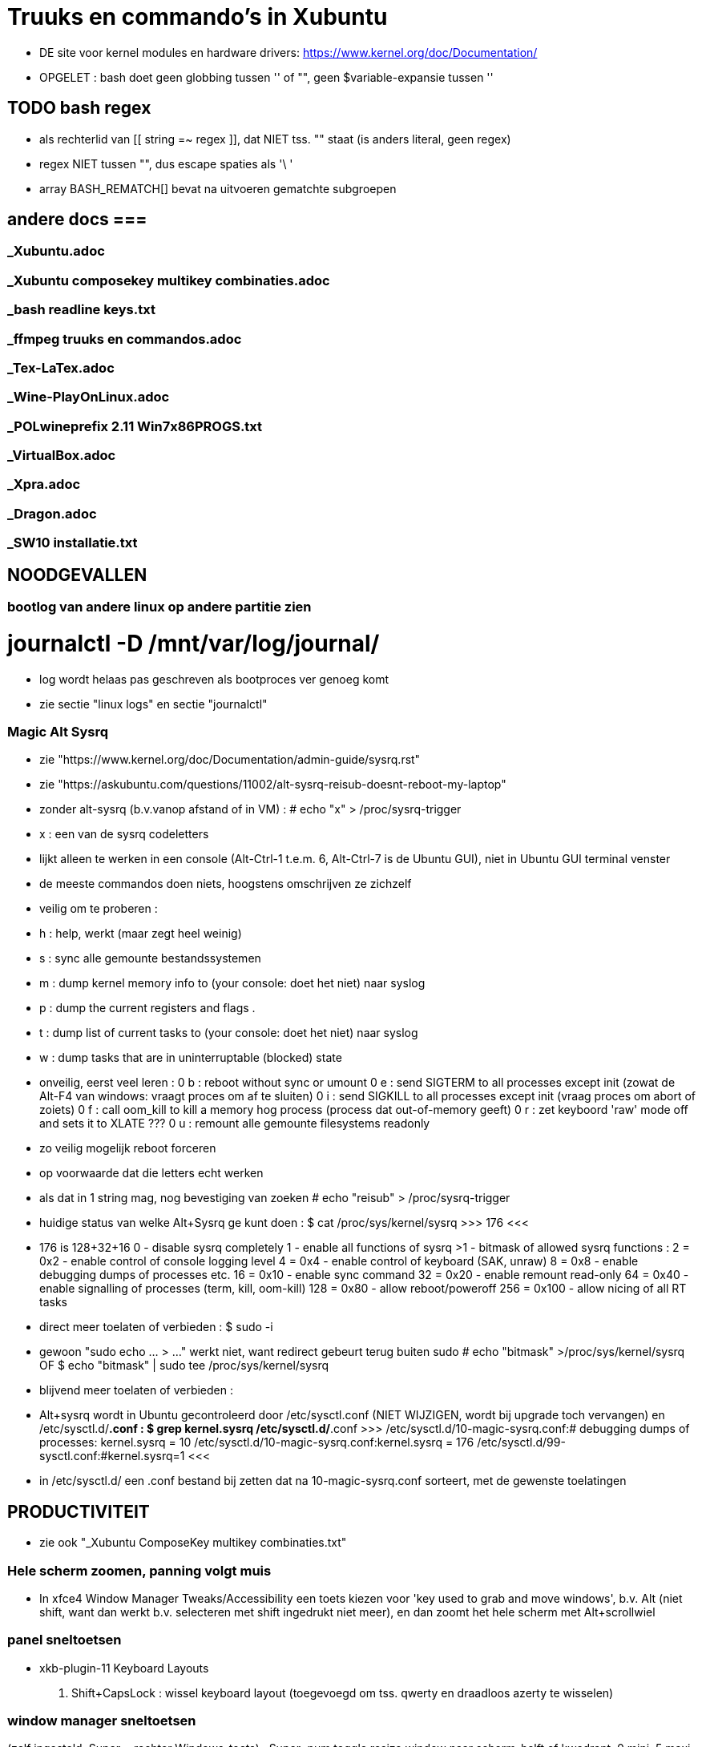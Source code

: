 = Truuks en commando's in Xubuntu
:description:  handige commando's die te moeilijk en met tevelen zijn om te onhtouden

- DE site voor kernel modules en hardware drivers: https://www.kernel.org/doc/Documentation/

- OPGELET : bash doet geen globbing tussen '' of "", geen $variable-expansie tussen ''

== TODO bash regex ==
- als rechterlid van [[ string =~ regex ]], dat NIET tss. "" staat (is anders literal, geen regex)
- regex NIET tussen "", dus escape spaties als '\ '
- array BASH_REMATCH[] bevat na uitvoeren gematchte subgroepen

== andere docs ===
=== _Xubuntu.adoc ===
=== _Xubuntu composekey multikey combinaties.adoc ===
=== _bash readline keys.txt ===
=== _ffmpeg truuks en commandos.adoc ===
=== _Tex-LaTex.adoc ===
=== _Wine-PlayOnLinux.adoc ===
=== _POLwineprefix 2.11 Win7x86PROGS.txt ===
=== _VirtualBox.adoc ===
=== _Xpra.adoc ===
=== _Dragon.adoc ===
=== _SW10 installatie.txt ===

== NOODGEVALLEN ==

=== bootlog van andere linux op andere partitie zien ===

# journalctl -D /mnt/var/log/journal/
	- log wordt helaas pas geschreven als bootproces ver genoeg komt
	- zie sectie "linux logs" en sectie "journalctl"

=== Magic Alt Sysrq ===

- zie "https://www.kernel.org/doc/Documentation/admin-guide/sysrq.rst"
- zie "https://askubuntu.com/questions/11002/alt-sysrq-reisub-doesnt-reboot-my-laptop"

- zonder alt-sysrq (b.v.vanop afstand of in VM) :
	# echo "x" > /proc/sysrq-trigger
		- x : een van de sysrq codeletters
		- lijkt alleen te werken in een console (Alt-Ctrl-1 t.e.m. 6, Alt-Ctrl-7 is de Ubuntu GUI), niet in Ubuntu GUI terminal venster
		- de meeste commandos doen niets, hoogstens omschrijven ze zichzelf
		- veilig om te proberen :
			- h : help, werkt (maar zegt heel weinig)
			- s : sync alle gemounte bestandssystemen
			- m : dump kernel memory info to (your console: doet het niet) naar syslog
			- p : dump the current registers and flags .
			- t : dump list of current tasks to (your console: doet het niet) naar syslog
			- w : dump tasks that are in uninterruptable (blocked) state
		- onveilig, eerst veel leren :
			0 b : reboot without sync or umount
			0 e : send SIGTERM to all processes except init (zowat de Alt-F4 van windows: vraagt proces om af te sluiten)
			0 i : send SIGKILL to all processes except init (vraag proces om abort of zoiets)
			0 f : call oom_kill to kill a memory hog process (process dat out-of-memory geeft)
			0 r : zet keyboord 'raw' mode off and sets it to XLATE ???
			0 u : remount alle gemounte filesystems readonly
	- zo veilig mogelijk reboot forceren
		- op voorwaarde dat die letters echt werken
		- als dat in 1 string mag, nog bevestiging van zoeken
			# echo "reisub" > /proc/sysrq-trigger

- huidige status van welke Alt+Sysrq ge kunt doen :
	$ cat /proc/sys/kernel/sysrq
	>>> 176 <<<
	- 176 is 128+32+16
		 0 - disable sysrq completely
		 1 - enable all functions of sysrq
		>1 - bitmask of allowed sysrq functions :
			  2 =   0x2 - enable control of console logging level
			  4 =   0x4 - enable control of keyboard (SAK, unraw)
			  8 =   0x8 - enable debugging dumps of processes etc.
			 16 =  0x10 - enable sync command
			 32 =  0x20 - enable remount read-only
			 64 =  0x40 - enable signalling of processes (term, kill, oom-kill)
			128 =  0x80 - allow reboot/poweroff
			256 = 0x100 - allow nicing of all RT tasks

- direct meer toelaten of verbieden :
	$ sudo -i
		- gewoon "sudo echo ... > ..." werkt niet, want redirect gebeurt terug buiten sudo
	# echo "bitmask" >/proc/sys/kernel/sysrq
	OF
	$ echo "bitmask" | sudo tee /proc/sys/kernel/sysrq

- blijvend meer toelaten of verbieden :
	- Alt+sysrq wordt in Ubuntu gecontroleerd door /etc/sysctl.conf (NIET WIJZIGEN, wordt bij upgrade toch vervangen) en /etc/sysctl.d/*.conf :
	$ grep kernel.sysrq /etc/sysctl.d/*.conf
	>>>
		/etc/sysctl.d/10-magic-sysrq.conf:#   debugging dumps of processes: kernel.sysrq = 10
		/etc/sysctl.d/10-magic-sysrq.conf:kernel.sysrq = 176
		/etc/sysctl.d/99-sysctl.conf:#kernel.sysrq=1
	<<<
	- in /etc/sysctl.d/ een .conf bestand bij zetten dat na 10-magic-sysrq.conf sorteert, met de gewenste toelatingen

== PRODUCTIVITEIT ==

- zie ook "_Xubuntu ComposeKey multikey combinaties.txt"

=== Hele scherm zoomen, panning volgt muis ===

- In xfce4 Window Manager Tweaks/Accessibility een toets kiezen voor 'key used to grab and move windows', b.v. Alt (niet shift, want dan werkt b.v. selecteren met shift ingedrukt niet meer), en dan zoomt het hele scherm met Alt+scrollwiel

=== panel sneltoetsen ===

- xkb-plugin-11 Keyboard Layouts
	. Shift+CapsLock : wissel keyboard layout (toegevoegd om tss. qwerty en draadloos azerty te wisselen)

=== window manager sneltoetsen ===
(zelf ingesteld, Super = rechter Windows-toets)
	. Super+num		toggle resize window naar scherm-helft of kwadrant, 0 mini, 5 maxi
	. Super+end		venster naar achtergrond
	. Super+omhoog	toggle oprollen tot titelbalk (shade)
	. Super+omlaag	toggle volle hoogte
	. Super+omhoog	toggle volle breedte
	. Super+d		toggle desktop
	. Alt+tab		schakelen tussen vensters
	. Super+tab		schakelen tussen vensters van zelfde programma
	. Shift+Alt+Ctrl+pijl verplaats naar workspace
	. Alt+F8		toggle sticky venster (zichtbaar op elke workspace)

=== window manager tweaks ===

- key used to grab and move windows (ook grab window edge/corners and resize window)
	. 'alt' kiezen in accessibility tab
	. alt + muisklik : grab en verplaats het venster
	. alt + averechtse muisklik : grab en verplaats dichtst bijzijnde vensterrand of -hoek = resize)

=== launcher sneltoetsen (settings/keyboard) ===

- mijn "Super"-toets : linkse "Windows"-toets
	. Super+k		Toon launcher sneltoetsen (settings/keyboard)
	. alt+ctrl+l	vergrendel scherm (paswoord ingeven)
	. alt+ctrl+t	terminal emulator
	. alt+ctrl+F1-6	console 1-6
	. alt+ctrl+F7	X grafische terminal
	. Print			schermafdruk met dialoog voor bestemming
	. Ctrl+Print	afdruk actief venster naar XnViewMP
	. Super+d		desktop (toggle on/off)
	. Super+t		terminal emulator
	. Super+shft+t	transparante terminal emulator
	. Super+a		application menu popup (application finder)
	. Super+q		'quick' run (application finder compact)
		opdracht	opdracht uitvoeren
		>opdracht	opdracht uitvoeren in bash zonder terminal (maar mét aliases)
		<opdracht	opdracht uitvoeren in bash in terminal met output, geen prompt
		?opdracht	manpage van opdracht (-a : all sections)
		??opdracht	info van opdracht
		$texscript	texdoc van (la)tex script
		/pad		filemanager openen in '/pad'
		~/pad		filemanager openen in '~/pad'
		http://		open url in browser
		https://	open url in browser
		file://		open url in browser
	. Super+LAlt	whisker application menu popup
	. Super+e		editor (geany)
	. Super+shft+e	andere editor (mousepad)
	. Super+f		filemanager (spacefm)
	. Super+shft+f	andere filemanager (thunar)
	. Super+b		browser (firefox)
	. Super+m		mail (thunderbird)
	. Super+p		pc monitor aanzetten (script beeldpc)
	. Super+o		tv uitvoer aanzetten (script beeldtv)
	. Super+c		calculator
	. Super+w		'word' (libreoffice writer)
	. Super+x		'excel' (libreoffice calc)
	. Super+g		Goldendict woordenboek
	. Super+z		nzbget met webinterface
	. Super+v		volume controle
	. Super+shft+v	volume controle tab 'playback'

=== bash shell sneltoetsen ===

- zie ook "_bash readline keys.txt"

	. ctrl+d	op prompt: exit
	. ctrl+d	bij lezen invoer van stdin, aan begin van nieuwe lijn : end-of-file
	. ctrl+c	huidige bash job/script een SIGINT sturen, meeste opdrachten breken dan af
	. ctrl+z	job/script stoppen met SIGSTOP: koppelt de job los van de terminal, zodat ze geen in- of uitvoer meer krijgt, en daarom ineens helemaal wordt gepauzeerd, zonder zijn resources vrij te geven. Eerste exit geeft boodschap dat er nog jobs zijn, 2de exit sluit ze af.
		- zie ook sectie "bash jobs"

=== xfce terminal sneltoetsen ===
	. Ctrl+u	clears from cursor to beginning of line
	. Ctrl+k	clears from cursor to end of line
	. Esc+bkspc	clears one word to the left of the cursor
	. Esc+d		clears one word to the right of the cursor
	. Ctrl+lft/rgt jumps to the beginning of the previous/next word
	- Ctrl+l	scroll prompt tot bovenaan terminal, terugscrollen blijft mogelijk
		- OPM : mijn alias cls="echo -ne '\033c'" doet een echte clear van screen én scrollbuffer

=== numeriek toetsenbord gebruiken als muis ===

- is X-feature, zie https://en.wikipedia.org/wiki/Mouse_keys

- driver laden :
	$ setxkbmap -option keypad:pointerkeys
	- activeren/deactiveren : LeftCtrl + LeftShift + NumLock (standaard: R-Alt + L-Shift + NumLock)

- cursor besturen :
	7 8 9
	4   6
	1 2 3
- muisknoppen besturen
	/ * - : selecteer 'gewone', middelste of 'averechtse' (blijvend)
	5 + :  klik of dubbelklik
	0 . :  press of release

=== Xubuntu panel herstarten om veranderingen te laten zien ===
	$ xfce4-panel -r

=== Automatisch uitvoeren bij opstarten ===

- .desktop bestanden in o.a. ~/.config/autostart, /etc/xdg/autostart/ en /etc/xdg/xdg-xubuntu/autostart/
	- schakel autostart uit door "Hidden=true" in de betreffende .desktop te zetten

- die in ~/.config/autostart worden gemaakt/gewijzigd in "Settings/session and startup"

- zie ook "https://specifications.freedesktop.org/autostart-spec/autostart-spec-latest.html"

=== mimetype van bestanden ===

- zie ook sectie "mimetype default applications"

- opvragen, b.v.:
	$ xdg-mime query filetype "mijnbestand.txt"
	>>> text/plain <<<

- mimetypes gedefiniëerd door xml-bestanden in ~/.local/share/mime/ :
	- voor alle gebruikers in /usr/[local/]share/mime/
	- WIJZIG ENKEL IN .../mime/packages
	- in blok <mime-info>...</mime-info>
		- herkenning bestanden aan extensie :
			~~ <glob pattern="*.extensie"/> ~~
			- meerdere glob-tags toegestaan
			>>> mijn-type.xml
				<?xml version="1.0" encoding="UTF-8"?>
				<mime-info xmlns="http://www.freedesktop.org/standards/shared-mime-info">
				  <mime-type type="application/x-mijnmimetype">
					<comment>new mime type</comment>
					<glob pattern="*.xyz"/>
				  </mime-type>
				</mime-info>
			<<<
	- als globbing niet volstaat om type vast te stellen, maar het (begin van) het bestand gelezen moet worden om een kenmerkende sleutel te vinden: een magic key definieren, zie [https://docs.oracle.com/cd/E19253-01/819-0918/6n3aglfe9/index.html#mimetypes-16], b.v.
	>>>
		<magic priority="50">
			<match offset="0" type="string" value="\x89PNG" />
		</magic>
	<<<
	- NIET VERGETEN: Update the MIME database for your changes to take effect:
		$ update-mime-database ~/.local/share/mime

- Er is ook, maar niet duidelijk wie dat nog gebruikt, /etc/mime.types : mimetype en evt. extensies die daarmee verbonden zijn
	- eigen mime types in "~/.mime.types" hebben voorrang

- zie [https://docs.oracle.com/cd/E19253-01/819-0918/mimetypes-0/index.html]
- zie [https://help.gnome.org/admin/system-admin-guide/stable/mime-types-custom-user.html.en]

- /usr/share/mime : xml-bestanden in subdirs definiëren mimetypes, globbing patterns voor bestandsnamen, en omschrijvingen
		- herkenning bestanden aan magic bytes in bestand, vb. :
			~~ <magic priority="80">	<match value='Content-Type: text/x-zim-wiki' type="string" offset="0"/> </magic> ~~
		- van daar vertalen naar xml's in de rest van de directory tree :
			# update-mime-database /usr/share/mime
	- eigen mime types definiëren in "~/.local/share/mime/packages", die hebben voorrang
		- van daar vertalen naar xml's in de rest van de directory tree :
			$ update-mime-database ~/.local/share/mime
	- minstens sinds Ubuntu 12.04

==== mimetype default applications ====

- zie ook sectie "mimetype van bestanden"
- zie ook sectie "xfce applications menu"

- opvragen, b.v. :
	$ xdg-mime query default text/plain
	>>> mousepad.desktop <<<
	OF
	$ xdg-mime query default $(xdg-mime query filetype "mijnbestand.odt")
	>>> libreoffice6.4-writer.desktop <<<

- default toepassing vastleggen met desktop-bestand in ~/.local/share/applications/:
	- b.v. met diverse vaste parameters, en 1 bestandsnaam (plaatshouder %f, voor alle bestandsnamen %F) als laatste
	>>> mijntoepassing.desktop
		[Desktop Entry]
		Type=Application
		MimeType=application/x-mijnmimetype
		Name=mijntoepassing
		Exec=mijntoepassing parameters %f
	<<<
- Update the application database:
	$ update-desktop-database ~/.local/share/applications
- bestand kan nu geopend worden met
	$ xdg-open mijnbestand
	OF
	$ gio open mijnbestand
	OF
	$ gvfs-open mijnbestand
	- als het een tekstbestand is dat met less bekeken wordt, en $LESSEDIT is ingesteld als xdg-open, kan het bestand met zijn standaardtoepassing geopend worden vanuit less met 'v' : zie "_Xubuntu.adoc" sectie "lessedit"

- Startmenu/Settings/Mimetype editor
	- spacefm "contextmenu/Open/Set as default" wijzigt dit ook
- in "~/.config/mimeapps.list"
- in de bestanden ./applications/default.lst en ./applications/mimeinfo.cache op het pad in de environment variabele XDG_DATA_DIRS, in die volgorde, b.v.:
	. $XDG_DATA_DIRS=/usr/share/xubuntu:/usr/share/xfce4:/usr/local/share/:/usr/share/:/var/lib/snapd/desktop:/usr/share

=== Snel openen ===

- exo-open - Open URLs and launch preferred applications
	$ exo-open directory
	- opent directory in filemanager, ook b.v. "exo-open ." of "exo-open ~"
	$ exo-open mailto:user@server
	- opent mailto-url in e-mail programma
	$ exo-open mailto:user@server?attach=bestand
	- opent mailto-url in e-mail programma, met attachment
	$ exo-open http://url
	$ exo-open url
	- opent url in browser
	$ exo-open bestand
	- opent bestand in geassocieerd programma
- gelijkaardige programma's, maar bepalen hun geassocieerd programma op een andere manier:
	$ xdg-open (bestand | url | map)
	$ gvfs-open (bestand | url | map)
	$ gnome-open (bestand | url | map)
	$ mimeopen bestand
		[-a, --ask] : kies (in terminal) a.d.h.v. mimetype van bestand welke van het lijstje toepassingen het bestand moet openen
		[-d, --default] : kies (in terminal) a.d.h.v. mimetype van bestand welke van het lijstje toepassingen in het vervolg als default bestand en andere met zelfde mimetype moet openen
		[-M, --magic-only] : Do not check for extensions, globs or inode type, only look at the content of the file. This is particularly useful if for some reason you don't trust the name or the extension a file has.

=== xfce applications menu ===

- Gemakkelijk menu-items toevoegen door .desktop bestanden te schrijven in ~/.local/share/applications. De 'Categories' bepalen in welk submenus het komt. Eigen submenu met Categories=X
	- ZIE https://specifications.freedesktop.org/desktop-entry-spec/desktop-entry-spec-1.1.html
	- ZIE https://specifications.freedesktop.org/menu-spec/menu-spec-1.0.html#category-registry

- environment variable instellen in Exec= van een .desktop (à la bash 'var=waarde opdracht') lukt alleen door er de opdracht 'env' voor te zetten

- bestanden ~/.local/share/applications/userapp-%OMSCHRIJVING%-%HASH%Y.desktop worden automatisch aangemaakt, o.a. door Thunar's "openen met", en krijgen een lijntje bij in /home/dirk/.config/mimeapps.list
	- zie ook sectie "mimetype default applications"
	- voor "Send to, Mail Recipient" helaas een nieuwe, voor elk bestandstype en voor elke keer; Af en toe opkuisen

- spec in https://specifications.freedesktop.org/menu-spec/menu-spec-latest.html; menu's worden beheerd en gewijzigd met xdg-desktop-menu, een (command line tool for (un)installing desktop menu items). Blijken niet voorzien op de menus die Xubuntu per user bijhoudt in ~/.config/menus en ~/.local/share/applications.
	- Mogelijk moet daar voor Xfce een lijntje bij in (ZIE "https://wiki.archlinux.org/index.php/xdg-menu#Adding_desktop_entries_from_other_directories"; voor archlinux heet dat betreffende bestand /etc/xdg/menus/arch-applications.menu)
		- /etc/xdg/menus/xfce-applications.menu
		- /etc/xdg/xdg-xubuntu/menus/xfce-applications.menu

- de GUI-menu-editor van Xubuntu is menulibre, te vinden onder Setup/Menu Editor. Gebruik die heel zorgvuldig, of ge maakt er een zootje van.
	. documentatie op https://wiki.smdavis.us/menulibre-docs (is redelijk waardeloos)
	. hoofdmenu komt in xfce-hoofdmenu
		/home/dirk/.config/menus/xfce-applications.menu
	. menulibre submenus komen in bestanden
		/home/dirk/.local/share/desktop-directories/menulibre-%SUBMENU%.directory
		/home/dirk/.config/menus/applications-merged/user-menulibre-%SUBMENU%.menu
	. menulibre menuentries komen in bestanden /home/dirk/.local/share/applications/menulibre-%ENTRY%.desktop
	. .directory en .desktop bestanden mogen waar echt nodig met de hand beperkt wat gewijzigd worden, .menu enkel ZEER beperkt, daar kunt ge niks zinnigs mee doen dat ge niet beter in menulibre zelf doet.
		. zie https://developer.gnome.org/integration-guide/stable/desktop-files.html.en voor beschrijving van menu organisatie
		. zie https://developer.gnome.org/desktop-entry-spec/ voor beschrijving van .desktop snelkoppelingen en .directory.
	. submenu en entry aanmaken door, met het juiste hoofd/submenu geselecteerd, op de '+' bovenaan rechts van het applicatiemenu te klikken (dus niet de gnome-'+' van maximize). VOORAL NIET VERGETEN op het einde naast die '+' op het gnome-save ⍗ (pijltje naar beneden in een rechthoek) te klikken, MAAR EERST een naam opgeven voor het submenu/menuentry, of ge krijgt een nietszeggende bestandsnaam die ge achteraf niet terugvindt.
	. nieuwe icons als bestandsnaam opgeven, of vooraf van bestand installeren naar de iconfolders met
		. xdg-icon-resource install
	. volgorde van menuentries/submenus wijzigen met pijlen onder de lijst van alle menu-items

=== Xubuntu startmenu whisker ===

- De instellingen staan in /home/dirk/.config/xfce4/panel/whiskermenu-1.rc
- whisker neemt voor het overige het xfce applications menu over

=== Searchplugins Firefox wijzigen ===

0 zijn xml-bestanden in ~/.mozilla/firefox/4kbxx5f4.default/searchplugins
	- tegenwoordig niet meer zo simpel als kopieren naar die directory, staan direct en enkel in search.json.mozlz4
- worden gecached in ~/.mozilla/firefox/4kbxx5f4.default/search.json.mozlz4

OFWEL
- search plugin maken met de hand, met andere xml's als voorbeeld
	- zie "/media/sdata/dirk/backups/Firefox = mijn searchengine plugins.zip":
		- de index.html openen via ZipWebServer
		- zoals daarin beschreven de plugin kiezen
OFWEL
- search plugin laten maken door b.v. Ready2Search http://ready.to/search/en/
	- resultaat niet installeren, maar eerst bewaren om op maat te maken (o.a. icon checken door het even in een html te plakken met <img src="data:...">)
- Firefox : schermafdrukje maken van volgorde searchplugins
- Firefox : alle vensters sluiten
- cache hernoemen (of ineens verwijderen) naar b.v. search.json.mozlz4~
- Firefox : terug opstarten, maakt search.json.mozlz4 terug aan vanuit bron-xml's
- Firefox : volgorde van search plugins terug instellen zoals voorheen

=== spacefm op maat maken ===

- persoonlijke configuratie wordt bewaard in verschillende generaties van ~/.config/spacefm/session; geregeld zelf backupje van maken tot mijn config wat stabiel is.
	- wschlk. een equivalent van Java's Properties (maar dan met secties zoals een .ini), met een parent met defaultinstellingen, en een

- van tijd geraken de kolom-breedtes overhoop, ik heb daarom een scriptje gemaakt :
	$ ~/bin/spacefmherstelconfig

- custom commandos hebben sleutel van de vorm cstm_########-xxxx=..., niet alles daarin is duidelijk, dus gewoon de custom actions van thunar (.config/Thunar/uca.xml) met de hand overbrengen naar spacefm.

- b.v. het "bulk rename" venster van thunar gebruiken :
	- rechtsklikken waar ge nieuw commando wilt in (popup) menu, bookmark, of taakbalkknop, of F2 met menu item highlighted
		- brengt u in 'design menu'
		- kies "New", "Command", een naam geven
		- Command : thunar --bulk-rename %F
		- Context : eerst onderaan voorwaarde (test) editen, dan pas add
			- multiple selected equals true
		- Menu item, icon : All icons, "menu-editor"
	  en klaar is kees. De rename-kracht van thunar, maar zonder de crashes van thunar die zijn bestandenlijst probeert te hersorteren terwijl de bestanden hun nieuwe namen krijgen.

- custom commands toevoegen/wijzigen met [Insert]/[F4]
	- toegevoegde commands zijn gebonden aan menu item waarop de insert gedaan wordt: als dat menu item niet getoond wordt, dan ook het nieuwe toegevoegde commando niet, ongeacht zijn eigen 'context'
	- de command editor toont de %xxx subsituties die gebruikt kunnen worden
		- zie file:///usr/share/doc/spacefm/spacefm-manual-en.html#designmode-props-command
	- daarnaast kunnen ook spacefms eigen shell variabelen $fm_xxx gebruikt worden
		- zie file:///usr/share/doc/spacefm/spacefm-manual-en.html#exvar
		- die WIJZIGEN HEEFT GEEN EFFECT op spacefm; ge kunt dus b.v. geen file selecteren door de list van selected files te wijzigen
	- spacefm's %x substituties verdragen geen quotes errond, enkel noch dubbel: spacefm wil dat zelf regelen. Maar de equivalente shell variabelen van spacefm kunnen wel tss. quotes, b.v. ... -e "tweak -l \"$fm_file\"" ...
	- de toestand van spacefm veranderen (b.v. tabs openen, bestanden selecteren) gaat via spacefm socket : "spacefm --socket-cmd set ..." of "spacefm -s set ..."
		- zie file:///usr/share/doc/spacefm/spacefm-manual-en.html#sockets-invoc-help
		- zie "spacefm -s help"

- zie ook _Xubuntu.adoc sectie "vuilnisbak toelaten"

=== fonts zoeken ===

- https://fonts.google.com/
	- heel goede selectiemogelijkheden (type, breedte, dikte, ...)
	- custom tekst in te stellen voor alle voorbeelden :
		>>> zowat alle letters die ik nodig heb:
			ABCDEFGHIJKLMNOPQRSTUVWXYZabcdefghijklmnopqrstuvwxyzáéíóúýàèìòùỳäëïöüÿâêîôûŷñçÇ ?!:;,.'"`‘’“”()[]{}/\&%*~^|#@<-+÷×=>0123456789®©$€£¥¢
		<<<

- https://www.fontsquirrel.com
	- heel populair

- zie ook http://hivelogic.com/articles/top-10-programming-fonts/

=== fonts installeren ===

- zie ook _Xubuntu.adoc sectie "ATM4 font collectie"

- persoonlijk : kopiëer naar (directories onder) ~/.local/share/fonts (deprecated: ~/.fonts)

- voor iedereen : kopieer naar /usr/local/share/fonts

- systeemfonts staan in /usr/share/fonts, gegroepeerd in directories

- activeren zonder heropstart :
	$ sudo fc-cache -f -v
	- zonder sudo kan, voor eigen gebruiker alleen, maar dan wordt /var/cache/fontconfig niet opgekuist

- lijst van alle geinstalleerde fonts
	$ fc-list | grep DejaVu
	>>>
		...
		/usr/share/fonts/truetype/dejavu/DejaVuSans-BoldOblique.ttf: DejaVu Sans:style=Bold Oblique
	<<<
- font bekijken op lettertypenaam (zoals getoond door fc-list)
	$ xfd -fa "DejaVu Sans:style=Oblique"
		- of elk van de andere stijlnamen die fc-list toont
	$ xfd -fn "Abadi MT Condensed"
		- gebruikt gewoon andere functiecall dan -fa, maar nog niet gevonden hoe ge hierbij bold of italic of zo opgeeft

- font bekijken op bestandsnaam, ook niet-geinstalleerd (o.a. .pfb en .ttf)
	$ display /home/dirk/.fonts/truetype/ATM4/ABAC.TTF
		- is progr. van ImageMagick
	OF met eigen proggie, b.v. font gedownload naar /media/ramdisk
	$ java  -Dsun.java2d.debugfonts=true -Dsun.java2d.fontpath=append:/media/ramdisk -jar ~/Documents/java/UTIL/Font2DTest.jar

=== muisknoppen configureren ===

- zie "https://help.ubuntu.com/community/ManyButtonsMouseHowto"
- zie "https://help.ubuntu.com/community/MouseCustomizations"

- zoek de muis-id in
	$ xinput list
	- b.v. mijn Medion-muis is id=12

- achterhalen hoe de knoppen genummerd zijn, b.v. voor muis met id=12 :
	$ xinput test 12
	- elke muishandeling wordt nu getoond in terminal
	- b.v. knoppen Medion-muis (als linkshandig ingesteld) :
		1 : rechts
		2 : scrollwiel
		3 : links
		4 : scroll naar boven (geen release, alleen press, en ook neg. motion as 3)
		5 : scroll naar onder (geen release, alleen press, en ook neg. motion as 3)
		8 : zijknop links
		9 : zijknop rechts
		motion as 0 : naar links-rechts bewegen (altijd positief)
		motion as 1 : naar voren-achter bewegen (altijd positief)

- knoppen wisselel, b.v. :
	 $ xinput set-button-map 12 3 2 1 4 5 6 7 8 9

=== viewframe van staatsarchief maximaliseren ===
- viewer van search.arch.be is browser popup; om die te maximaliseren in zijn browservenster, in de url van de viewer voor het gedigitaliseerde document :
	- layout/lightbox/ tussenvoegen voor eadid/
	- achteraan de url de parameters ?layout=lightbox&tmpl=component toevoegen

== MOUNT  ==
ZIE OO: Filesystem Hierarchy Standard www.pathname.com/fhs/pub/fhs-2.3.html

- Een device zoals een schijf wordt voorgesteld door een bestand in /dev, b.v.:
	- /dev/sda voor HDD 0,
	- /dev/sda1 voor partitie 1 op HDD 0
	- /dev/nvme0n1 voor SSD 0
	- /dev/sr0 voor mijn DVD-lezer/schrijver
	- /dev/cdrom synoniem ('link') voor /dev/sr0
	- /dev/cdrw synoniem ('link') voor /dev/sr0
	- /dev/dvd synoniem ('link') voor /dev/sr0
	- /dev/dvdrw synoniem ('link') voor /dev/sr0

- Voor schijven is dat bestand een 'block device', te zien in b.v. detailweergave van filemanager Thunar, of met commando
	$ sudo lshw -c disk
Dat bestand kunnen we mounten of kopiëren ==>


=== unmount bij busy ===
	- b.v. fusermount: failed to unmount /media/ramdisk/nw: Device or resource busy
	- zoek open bestanden:
		$ lsof | grep "relevant deel van pad mountpoint"
		- geeft o.a. processen en process id die een bestand op dat pad open hebben
	- met nodige voorzicht en doorzicht die processen beëindigen (eerst natuurlijk zoeken of er nog ergens een terminal of toepassing openstaat voor dat proces);
	- enkel bij gebrek aan beter : kill of terminate proces in "Task Manager", of "$ kill procesnummer"

- zo veilig mogelijk alles unmounten :	zie sectie "Magic Alt Sysrq"

=== veilig verwijderen ===

- verwijderbare schijven/usb-sticks eerst unmounten, dan buffers wegschrijven, dan verwijderen
	$ sudo umount
	$ sync
	- verwijderen

- Thunar's eject zou sync moeten doen

=== readonly mounten mounten ===

- voor de veiligheid is het al eens nodig om read-only te mounten :
	# mount -o ro ...
	OF
	# mount -r ...
	-r, --read-only : Mount the filesystem read-only. A synonym is -o ro.

- als het bestandssysteem niet in orde is, wil hij echter dat op orde brengen, en dan zegt mount -r :
	>>> mount: /mnt: cannot mount ... read-only <<<
	- OPLOSSING :
		$ mount -o ro,norecovery ...

=== lijst van mounts: ===

- volledigste overzicht eerst:
	$ findmnt
	OF
	$ mount [-l]
	-l : toont filesystem labels (mits leestoegang)
	OF
	$ cat /etc/mtab
	- waarschijnlijk zelfde als "mount"
	OF
	$ lsblk
	- alle block devices met evt. mountpoint, geen tmpfs, loop device, fuse mount, ...

- welke bestanden/devices (zoals eigenlijke inhoud van een cd in een cd-device zoals /dev/cdrom) zijn verbonden aan loop device :
	$ losetup -l

- root krijgt meer te zien

=== mount point van een bestand ===
	$ stat -c %m -- bestand
	-c : custom format

=== is iets gemount op directory? ===
	$ mountpoint directory
	>>>
		directory is [not] a mountpoint
	<<<

=== bind mount ===

- met bind kunt ge een 2de directory-naam verbinden aan een 1ste directory-naam. De inhoud is zichtbaar op allebei, maar I/O gebeuren naar het bestandssysteem waarop de 1ste directory staat. B.v. tijdelijk opdrachten die naar/van een tmpfs zoals /media/ramdisk schrijven/lezen, eigenlijk laten schrijven/lezen naar een fysieke harde schijf :
	# mount -o bind /media/sdata/WERK/ramdiskOpHDD /media/ramdisk
		- maakt "/media/sdata/WERK/ramdiskOpHDD/" ook lees- en schrijfbaar via naam "/media/ramdisk/"
		- OPM: hetgeen al op /media/ramdisk stond, blijft daar (onbereikbaar) staan tot de bind verbroken wordt met umount;
	...
	# umount /media/ramdisk
	OF
	# umount /media/sdata/WERK/ramdiskOpHDD

- "-o rbind" i.p.v. "-o bind" om ook evt. bestaande of nieuwe mounts op subdirectories van de 1ste directory-naam ("/media/sdata/WERK/ramdiskOpHDD/" in het vb.) toegankelijk te maken via de 2de ("/media/ramdisk/")

=== tablet mounten als usb-schijf ===

- tablet aansluiten met usb-kabel en opstarten (om het even welke volgorde), zou vanzelf een toep. moeten opstarten om usb als opslag in te schakelen. Anders in Ubuntu terminal emulator:
	$ lsblk
	- laat de block-devices zien, met in de huidige configuratie 2 extra's: sdc (extsd van tablet) en sdd (interne sd van tablet)
	$ sudo mount /dev/sdc /mnt
	- zou nu read-write op /mnt moeten staan, anders 'mount -o remount,w ...'
	$ pkexec thunar
	- vermits de tablet geen 'dirk' heeft, alleen root

=== mount fat of ander oud bestandssysteem ===

- Dergelijke oude bestandssystemen hebben geen gebruikers-beveiliging, alleen algemene read en write toestemming. Daarom kan met b.v. mount en in fstab opgegeven worden welke gebruiker/groep toegang heeft tot de hele mount, b.v. uid=1000,gid=1000 (zie sectie lijst-opdrachten)

=== ramdisk maken ===

	$ sudo mount -t tmpfs -o size=10M,user,exec,mode=777 tmpfs /mnt
	-t tmpfs : het moderne ramdisk systeem (bezet o.a. alleen geheugen wanneer nodig)
		- vervangt ramfs
	-o mode=777 : Set initial permissions of the root directory.
	-o [nr_inodes=10k] : expliciet aantal inodes om speciaal veel kleine of weinig grote bestanden te maken
	- tmpfs : dummy devicenaam, mag om het even wat zijn. Door findmnt getoond als SOURCE, door "mount" als "tmpfs on"
	[-o remount,size=100M] : kan zonder probleem vergroot worden met behoud van data

=== archief mounten (zie ook: bestand als virtuele schijf voorbereiden en mounten) ===

- archivemount installeren (USC)
	- mount via fuse (Filesystem in User SpacE), dus zonder sudo
	- leest om te mounten de volgende typen :
		- zip, tar, (tar.)gz, (tar.)bz2, (?tar.)compress, ustar, pax interchange, cpio
		- sommige, lang niet alle ISO9660 CD images (with or without RockRidge extensions)
	- schrijft (pas bij unmount) de gewijzigde bestanden terug naar een archief (originele hernoemd naar *.*.orig)
		- tar, (tar.)gz, (tar.)bz2
		- (?tar.) compress
		- andere formaten (b.v. zip) gewoon naar tar
	- voorlopig veiliger alternatief voor schrijven: unionfs (zit bij Xenial) :
		- !!! geany en zim schrijven niet naar bestaande bestanden in archivemount mountpoint, enkel naar nieuwe, maar doen alsof, zonder te (laten) weten dat het misloopt. Bij geany kan dit opgelost worden door in Preferences/Various "use_gio_unsafe_file_saving" uit te vinken.
			- mijn bugmelding : mail 19.02.2018 naar Andreas Landwehr (auteur archivemount)
			- mijn bugmelding : https://github.com/geany/geany/issues/1774
			- het loopt wschlk. mis doordat zowel "use_gio_unsafe_file_saving" als "use_atomic_file_saving" eerst schrijven naar een tijdelijk bestand (en dat lukt, in ), en als dat lukt, dat dan verplaatsen (mv, d.w.z. linux-rename inclusief pad) naar originele pad/bestandsnaam :
			>>> https://wiki.geany.org/config/all_you_never_wanted_to_know_about_file_saving
				Does not work on all file systems since rename or rename over an existing file is not supported on all file systems
			<<<

- mountpoint moet directory met schrijftoegang zijn, b.v. in ~ of op ramdisk
	- heb /media/zipmnt gemaakt, writable voor dirk, als standaard mountpoint voor archieven
	- indien mountpoint niet leeg (b.v. map met het archief zelf, en niets anders dat ge nodig hebt), mounten met "-o nonempty" :
		- originele inhoud is niet meer zichtbaar en dus ontoegankelijk
		- progs die een bestand in die directory al open hebben en houden, zoals b.v. archivemount zelf, houden wel hun toegang (tot dat open bestand)
		- kunnen dus archief van een directory in die directory zetten, en op die directory mounten alsof er niets gebeurd is

- mounten:
	$ mkdir /media/ramdisk/test && archivemount -o readonly /archief.tar.xz /media/ramdisk/test/
	- mount is default schrijfbaar, dan oppassen met grote archieven
	- herschrijven pas na unmount
	-o readonly : niet schrijfbaar
	-o subtree=pad/in/archief : vanaf daar pas te mounten, is altijd read-only
	-o uid=1000 :

- unmounten (en aanmaken van gewijzigd archief) :
	$ fusermount -u /media/ramdisk/test
	- "Before writing, the original archive is renamed with a '.orig' extension appended to it."
	- unmounten kan ook met umount, maar dan met sudo
	- fusermount zoekt info over de te unmounten mount in /etc/mtab

=== bestand als virtuele schijf voorbereiden en mounten ===

- bestand voorbereiden
	- ruimte maken, ofwel ineens op zijn plaats, ofwel als sparse (schijfblocks worden pas toegewezen als er een niet-0 naar geschreven wordt)
		OFWEL als SPARSE bestand met truncate
		$ truncate -s 8G bestand
			- Shrink or extend the size of each FILE to the specified size
			-s, --size=SIZE : units are K,M,G,T,P,E,Z,Y (powers of 1024) or KB,MB,... (powers of 1000).
			[-c, --no-create] : do not create any files
			[-r, --reference=RFILE] : base size on RFILE
		OFWEL als SPARSE bestand
		$ dd if=/dev/zero of=bestand bs=1024 seek=8M count=0
			- bs=1024 :  blocksize, zowel ibs (input) als obs (output)
				- OPGELET : zowel count als seek zijn in aantal blocks
			- seek=N : skip N obs-sized blocks at start of output; dus zo groot is het bestand al (maar sparse) voor count begint : bs=1024 x 8M = 8G
			- count=0 : schrijf 0 blocks
			- check plaatsbeslag :
				$ ls -ls bestand
					- in kB
				$ du bestand
					- in kB
				$ du -B 1 bestand
					- in bytes
		OFWEL niet-sparse (maar dan "mkfs -E nodiscard" om dat zo te houden)
		[$ dd if=/dev/zero of=bestand bs=1G count=10]
			- size en count in 'b' blocks van 512 bytes, 'c' 1-byte (char), 'w' 2-byte (word) of in 1024^n (K, M, G, ...; enkel k mag kleine letter)
			- beter grote bs en kleine count dan omgekeerd (b.v. bs=1 count=12G duurt eeuwen), maar (zeker voor /dev/zero) <= 1G (2G is te groot)
			>>>  info '(coreutils) dd invocation'
				The numeric-valued strings above (N and BYTES) can be followed by a multiplier: ‘b’=512, ‘c’=1, ‘w’=2, ‘xM’=M, or any of the standard block size suffixes like ‘k’=1024 (*note Block size::). Any block size you specify via ‘bs=’, ‘ibs=’, ‘obs=’, ‘cbs=’ should not be too large—values larger than a few megabytes are generally wasteful or (as in the gigabyte..exabyte case) downright counterproductive or error-inducing.
			<<<
	- bestandssysteem in maken
		- OFWEL gepartitioneerd
			- b.v. om te converteren naar virtuele schijf voor virtualbox
			- parted kan partitietabel direct in het bestand maken :
				# parted --script --align optimal bestand -- mklabel gpt mkpart mijnpartlabel ext4 0% 100% unit B print
				--script : na -- komt een hele reeks opdrachten, anders interactief (of via stdin)
				-- hierna komen de script-opdrachten, allemaal achter elkaar :
					- mklabel gpt :	maak gpt partitietabel
						alternatief : msdos e.a.
					- mkpart mijnpartlabel ext4 0% 100% :
						- mijnpartlabel :
							- met gpt-tabel : een partitielabel (=/= filesystem label)
							- met msdos-tabel : partitietype primary, logical of extended
						- ext4 : is maar een tag, moet nog "geformatteerd" worden (d.w.z. bestandssysteem maken)
							- alternatief : fat32, ...
						- 0% 100% : start en einde zonder risico om ons te misrekenen (parted is nogal een groffe opdracht, zou misschien voorbij bestandseinde kunnen schrijven)
							- alternatief : 4GB, -1s (in sectoren terugtellend van het einde, -1 is is exact laatste sector)
					- [name 1 mijnpartitielabel] : geef alsnog een partitielabel, nodig wanneer partitietabel =/= gpt, want dan hebben we partitietype nodig in mkpart-opdracht
						- 1 : partitienummer (telt vanaf 1)
					- [set 1 esp on] : zet flag om fat32 opstartpartitie voor EFI/ESP als dusdanig te markeren
						- 1 : partitienummer (telt vanaf 1)
					- [unit B] : gebruik 1 byte als eenheid voor volgende opdrachten
					- print : print de partitietabel
			- bestandssysteem maken :
				OFWEL direct in bestand, met offset zoals met de printopdracht van parted (zie hieronder "zonder partitietabel, direct in het bestand")
					- opgelet met eenheden offsets, hier is geen consistentie tss. programmas (1000^n =/= 1024^n, G, GB, GiB, ... en GB=/=GiB)
					- bestandssysteem mounten ook met offset
						# mount -o loop,offset=xxxxxxxx,...
				OFWEL via loopdevice, verbonden MET -P optie, en dan verder gewooon als voor device
					# losetup --show -Pf bestand
						>>> /dev/loop0 <<<
						-P, --partscan : Force the kernel to scan the partition table on a newly created loop device. Hiermee komt er ook /dev/loop#p# voor elke partitie in bestand :
							$ ls /dev/loop0*
							>>> /dev/loop0  /dev/loop0p1 <<<
						-f, --find bestand : Find the first unused loop device. If a file argument is present, use the found device as loop device. Otherwise, just print its [first unused] name.
						--show  : toon de naam van loop-device waaraan "bestand" verbonden is
					- controle :
						$ lsblk
						- met losetup zonder optie -P komen partities niet in lsblk
					# mkfs.ext4 -L mijnfslabel /dev/loop0p1
						- e.a. opties
					# mount [opties] /dev/loop0p1 /mnt
					# umount /mnt
					# losetup -d /dev/loop0
						- als mount zelf loop-device zoekt voor bestand en ermee verbindt, dan koppelt umount de 2 ook los; maar als we zelf bestand verbinden met loop-device, moeten we ook zelf loskoppelen
			- converteren naar VirtualBox vdi-bestand :
				$ vboxmanage convertfromraw bestand bestand.vdi --format vdi
		- OFWEL direct in het bestand
			- voor eigen gebruik, zonder partitietabel is het gemakkelijker te mounten
			- niet nodig om bestand aan /dev/loop# te binden met losetup: direct naar bestand gaat ook (geen vergissingen met /dev/loop nr.; mkfs naar device vraagt sudo, naar eigen bestand niet)
			$ mkfs.ext4 [opties] bestand
				- bereidt ext4 bestandssysteem voor
				- defaults: zie 'cat /etc/mke2fs.conf'
				- andere geïnstalleerde bestandsystemen : zie
					$ cat /proc/filesystems
					- ext2 om zonder verdere opties
						- journaling-overhead van ext3 en ext4 te vermijden
						-  kleinere (128byte) inodes te gebruiken
					- ext3 : geen bijzondere voordelen t.o.v. ext4 (zie http://www.golinuxhub.com/2014/03/what-is-difference-between-ext3-and.html)
					- ext4 is efficienter met grote bestanden :
						- Multiblock Allocator
						- 'extent' is range blocks dat aan bestand toegewezen is, i.p.v. zoals ext3 elk toegewezen block apart in een index bij te houden
				- maakt zonder opties niet-sparse bestand sparse
					[-E nodiscard] : Do not attempt to discard blocks at mkfs time (default is discard)
			- voorbeeld :
				$ mkfs.ext4 -I 128 -N 1048576 -m 0 -L label -O ^huge_file bestand
				>>>
					mke2fs 1.42.13 (17-May-2015)
					Discarding device blocks: done
					Creating filesystem with 2097151 4k blocks and 1048576 inodes
					Filesystem UUID: a0a5c864-9000-4a89-9446-9636e46e6392
					Superblock backups stored on blocks:
						32768, 98304, 163840, 229376, 294912, 819200, 884736, 1605632
					Allocating group tables: done
					Writing inode tables: done
					Creating journal (1024 blocks): done
					Writing superblocks and filesystem accounting information: done
				<<<
				[-E optie,optie,...] : extended opties, komma-gescheiden, zoals
					[-E ...,root_owner[=uid:gid]] : Specify the numeric user and group ID of the root directory. If no UID:GID is specified, use the user and  group ID of the user running mke2fs
						- best nakijken bij gebruik, desnoods mounten en na geslaagde mount chown op mountpoint doen, dat werkt zeker (enkel bij geslaagde, anders werkt chown op mountpoint zelf)
					[-E ...,nodiscard] : om virtueel schijfbestand NIET SPARSE te maken, discard is default
					[-E ...,offset=4294967296] : offset van 4GB vanaf start van device of bestand
						- OPGELET : in tegenstelling tot mount en losetup, aanvaardt mkfs.ext4 geen k,m,g of K,G,M suffix voor offset)
						- mke2fs maakt het bestandssysteem %filesize% groot vanaf offset
						>>> man mkfs.ext4
							If fs-size is omitted, mke2fs will create the file system based on the device size.
						<<<
							maar neemt hele huidige grootte van "bestand" in rekening; mkfs doet dan bestand met offset groeien, waardoor deze bug onschadelijk is
						- dienstig voor virtual machine administratie, of om b.v ruimte voor andere partitie of partitietabel o.i.d. te laten.
				[-I 128] : kleinst toegelaten inode-size (moet 2^n zijn), default 256
				-N 1048576 : aantal inodes (is ruwweg max. aantal bestanden en directories op filesysteem)
				[-m 0\ : percentage aantal blocken die gereserveerd moeten worden voor root en systeemutilities (zie ook "tune2fs -r 999" voor exact aantal gereserveerde blocks)
				[-L label] : volume label voor file system
				-O ^huge_file : geen (de '^') bestanden > 2TB
				[-O ^has_journal] geen journal
				[-J size=4] : journaalgroottte in MB (min. blocksize * 1024, typisch 32k blokken)
					- OPGELET : klein journal maakt filesystem zeer traag (zelfs met "mount -o data=writeback") met b.v. cryfs, dat veel metadata maakt omdat het data verspreidt over veel directories en bestanden
			- achteraf label geven :
				# tune2fs -L mijnlabel bestand
				- werkt niet met offset; misschien (read-only?) mounten en i.p.v. op bestand uitvoeren op juiste /dev/loop#

- mounten
	- NA MOUNTEN 1ste keer :
		- vuilbak voorbereiden
			- op FUSE bestandssystemen onderstaande gewoon als user uitvoeren, zelfs root heeft hier geen toegang toe, dus vuilbak voor alleen user zelf volstaat; t.b.v. sommige programmas ook als .Trash-1000 (link)
			$ mkdir /mnt/.Trash /mnt/.Trash/1000
			$ chmod +t /mnt/.Trash
			$ ln -sr /mnt/.Trash/1000 /mnt/.Trash-1000
	# mount -o optie,optie,... bestand /mnt
		- opties :
			exec : Permit execution of binaries under mountpoint
			noatime : geen accesstimes schrijven voor elke bestandstoegang, minder risico op verneuken
			ro : readonly
			norecovery of noload : Don't load the journal on mounting (en dus GEEN HERSTEL van evt. fouten)
			data={journal|ordered*|writeback} : metadata is always journaled, data als volgt :
				- journal : data to journal, then to file system
				- ordered : data directly to file system, then it's metadata to the journal
				- writeback : data may be written to filesystem after it's metadata committed to journal (rumoured as highest-throughput). Bewaart integriteit filesystem op zich, maar na crash + recovery uit journal kunnen de oude data nog in gecrasht bestand staan
			offset=4G : geeft offset door naar impliciete 'losetup'
			- suffix K,M,G of k,m,g voor 1024^n, suffix KB,MB,GB voor 1000^n
			loop : meestal impliciet, doet "losetup -f bestand" (find een /dev/loop#), en mount /dev/loop# op mnt
	# umount /mnt
		- doet impliciete "losetup -d /dev/loop#"

- sparse bestand kopiëren
	- werkt zowel voor sparse bronbestand, als voor niet-sparse bronbestand met 0-blocks
	OFWEL
	$ rsync -S bronbestand sparsebestand
		-S, --sparse : handle sparse files efficiently
		- kan ineens voor directories gebruikt worden :
			$ rsync -rS bronmap doelmap
			- OPGELET: bronmap zonder eind-'/'
	OFWEL
	$ dd conv=sparse if=bronbestand of=sparsebestand
		- zou snelste zijn op locale machine
		- enkel bestand per bestand
		- OPGELET: met expliciete blocksize bekijkt "dd" het sparse-zijn per die blocksize, niet per block van het bestandssysteem
	OFWEL
	$ cp --sparse=always bronbestand sparsebestand
		- OPGELET: zou niet altijd de juiste blocksize gebruiken voor het doel-bestandssysteem, en bekijkt dan zoals "dd" het sparse-zijn per die blocksize, niet per block van het bestandssysteem

- bestanden verwijderen voor sparse virtuele schijf
	- OPGELET : shred is nutteloos op ext3 of ext4 met data=journal mode (is gelukkig niet de default)
	- Fast shredding by overwriting everything with 0s in a single iteration
		$ shred -zn 0 --remove=wipe bestand
		--remove[=HOW] : truncate and remove file after overwriting
			=unlink : standard unlink call
			=wipe : also first  obfuscate bytes in the name.
			=wipesync : (default) wipe, and also sync each obfuscated byte to disk; can be expensive.
		-z, --zero : add a final overwrite with zeros to hide shredding
		-n, --iterations=N : overwrite N times with random values instead of the default (3)
	- Secure shredding using 3 iterations with random numbers and a last one writing 0-s
		$ shred -z -u  bestand

- ongebruikte ruimte vrij maken (kopiëren als sparse)
	OFWEL
	0 ongebruikte bytes op 0 zetten :
		- filsys MOET GEMOUNT, op b.v. /mnt
		[# mount bestand /mnt]
		$ dd if=/dev/zero of=/mnt/nullen
		- disadvantage of dd in this context is that it destroys any sparseness that exists: free blocks that were originally represented as holes in the image file are replaced with actual blocks containing zeroes (NIET in VBox, die 0-blocks in virtuele schijf effectief NIET naar fysieke schijf schrijft)
		$ sync /mnt/nullen
		- sync zorgt dat de geschreven nullen effectief op de schijf gezet worden, vooraleer we met de volgende opdracht (rm) zeggen dat dit niet meer nodig is
		$ rm /mnt/nullen
	OFWEL
	- alleen ongebruikte blocks die niet-0 bevatten, op 0 zetten :
		- filesys NIET of RO gemount, moet wel aan /dev/loop# hangen (b.v. door dus RO te mounten)
			OFWEL
			# losetup -f --show bestand
				>>> /dev/loop#
				- b.v. /dev/loop0
				-f, --find : Find the first unused loop device. If a file argument is present, use the found device as loop device. Otherwise, just print its name.
				--show : Display the name of the assigned loop device if the -f option and a file argument are present
				[-o, --offset offset] : 999K,M,G, ... offset bestandssysteem vanaf begin bestand, in 1024^n (KB,MB, ... voor 1000^n), t.b.v. b.v. partitietabel, andere partities, en VM-beheer
			OFWEL (WERKT NIET voor zerofree)
			# mount -o ro bestand /mnt
			- check aan welk loopdevice bestand verbonden is :
			$ losetup -l
			- maak ongebruikte blokken 0
		- voor de zekerheid bestandssysteem controleren, voor en na
			OFWEL voor ext2, ext3, ext4
			# e2fsck -nfC 0 /dev/loop#
				-f : force checking even if clean
				-n : Open the filesystem read-only, and assume an answer of `no' to all questions
				-C fd : If the file descriptor specified is 0, e2fsck will print a completion bar as it goes about its business.
			OFWEL voor alle ondersteunde bestandssystemen, op loop-device
			- OPM: options to filesystem-specific fsck's are not standardized; the following options are supported by most filesystem checkers:
			# fsck -nC /dev/loop#
				-n : (for some filesystem-specific checkers only) avoid attempting to repair any problems, but simply report such problems to stdout
				-C [fd] : Display completion/progress bars; neemt optioneel file descriptor argument, moet dus laatste optie in een "-opq..." optiestring zijn
				[-r [fd]] : Report certain statistics for fsck when it completes; opgelet, dubbelt met fs-specifieke optie -r : interactive
				- doel-argument fsck kan device name, mount point, ext2 label of UUID specifier zijn
			OFWEL voor alle ondersteunde bestandssystemen, op mountpoint
			- werkt niet met offset in b.v virtual disk van een VM, of partitie in een meer-partitie virtual disk
			# fsck -nC /mnt
		- ongebruikte blokken met 0 overschrijven als ze nog niet 0 zijn
			# zerofree /dev/loop#
			- finds  the unallocated, blocks with non-zero value content in an ext2, ext3 or ext4 filesystem (e.g. /dev/hda1) and fills  them  with zeroes (or another octet of your choice).
			[-n] : Perform a dry run  (do not modify the file-system)
			[-v] : verbose; show the number of blocks (-n : that would be) modified by zerofree, the number of free blocks and the total number of blocks on the filesystem
		- nog eens controleren
			# fsck -rC /dev/loop#
	- filesys loskoppelem van /dev/loop#
		OFWEL (naargelang de hierboven gebruikte methode)
		# losetup -d /dev/loop#
		OFWEL
		# umount /mnt
	- sparse maken of blocks met enkel 0 dealloceren (op NIET GEMOUNT fs)
		OFWEL inline
		$ fallocate -vd bestand
			-d, --dig-holes : Detect and dig holes. Makes sparse in-place. Minimum size of hole depends on fs block size.
			[-v, --verbose] : Enable verbose mode
			- al tegengekomen dat fallocate rapporteert dat gaten gemaakt zijn, zonder dat disk usage verandert.
			- Supported for  XFS, ext4, Btrfs and tmpfs
		OFWEL dupliceren naar nieuw, sparse, bestand
		$ cp --sparse=always bestand bestandNEW
			- op kopie
			--sparse=always : create a sparse DEST file whenever the SOURCE file contains a long enough sequence of zero bytes
			[-sparse=auto] : (is default, maar auto-detectie kan sparse missen) sparse SOURCE files are detected by a crude heuristic and the corresponding DEST file is then made sparse as well

- tussen het bestand en de /dev/loop? (of tussen de /dev/loop? en de mount??) kunnen nog filters gezet worden, b.v. compressie

=== Virtualbox Virtual Drive mounten in Linux ===

- ZIE _VirtualBox.adoc

=== UEFI-bootable usb-stick maken van UEFI-bootable iso (live cd) ===
	- met b.v. gparted USB-stick formatteren in FAT32, flags eps en boot
	# mount cd.iso /cdrom
	# mount /dev/s%USBSTICK% /mnt
	# rsync -rltD -AXxiv /cdrom/ /mnt/
	-rltD : -a --no-o --no-g --no-p, want FAT/NTFS kent geen linux -o (owner), -g (group) of -p (permissions), zouden fouten geven

== CD-DVD ==

=== toegang krijgen tot de bestanden van een cd of dvd, via de standaardmap /cdrom of een andere map (die moet bestaan) ===
	. nu geconfigureerd om cds en dvds automatisch te mounten naar een automatisch aangemaakte map in /media/dirk
kort	$ sudo mount /dev/sr0 /cdrom
voll.	$ sudo mount -o loop,ro /dev/sr0 /cdrom
	- optie "ro" om read-only te mounten; wordt zonder "ro" ook read-only gemount, maar met waarschuwing
	- optie "loop" is kort voor "loop=/dev/loop0", waarbij 0 automatisch gekozen wordt uit de vrije /dev/loop*-devices: de image-file wordt geassocieerd met het device dev/loop0, en dat device wordt dan gemount; mount blijkt ook te werken zonder de optie loop

=== image mounten naar b.v. de gebruikelijke map /cdrom in het file system ===

- kort
	$ sudo mount bronpad/cdimage.iso /cdrom
- volledig
	$ sudo mount -o loop,ro ...

=== image maken van (bootable of niet) cd of dvd ===

- moet misschien gemount zijn, maar ik denk het niet

	$ dd if=/dev/sr0 of=doelpad/cdimage.iso bs=2K
	- de blocksize bs=2K of bs=2048 is waarschijnlijk niet nodig, maar komt overeen met de data-inhoud van 1 mode-1-cd-sector, zal dus sneller gaan; mode-2 cds hebben 2336 bytes per sector
	- if=/dev/cdrom e.a. synoniemen werkt ook

=== algemene image of dvd-video image maken van directory ===

	$ genisoimage -V LABEL -lJr -iso-level 3 -o output_image.iso bronpad [bronmap2]...
		-V : max. 32 chars
		-l : Allow  full 31-character filenames (mag van iso9660, alleen MS-DOS houdt het bij 8.3)
		-J : Generate Joliet directory records (o.a. 64-char unicode namen) in addition to regular ISO9660 filenames.
		-r : Rockridge extensions, sterk aanbevolen voor Joliet
			- is ook nodig om meer dan 6 directories diep te gaan
		- bronpad# : inhoud van elk komt in de root van de iso
		-iso-level 3 : Set the ISO9660 conformance level. Valid numbers are 1 to 4.
			- With level 1, files may only consist of one section and filenames are restricted to 8.3 characters.
			- With level 2, files may only consist of one section.
			- With level 3, no restrictions (other than ISO-9660:1988) do apply.
			- With  all ISO9660 levels from 1 to 3, all filenames are restricted to uppercase letters, numbers and underscores. Filenames are limited to 31 characters, directory nesting is limited to 8 levels, and pathnames are limited to 255 characters.
			- Level 4 : not official, genisoimage maps it to ISO-9660:1999, which is ISO9660 version 2. An enhanced volume descriptor with version number and file structure version number set to 2 is emitted. Directory nesting is not limited to 8 levels, there is no need for a file to contain a dot and the dot has no special meaning, filenames do not have version numbers, and filenames can be up to 207 characters long, or 197 characters if Rock Ridge is used.
		[-f] : Follow symbolic links when generating the filesystem. When this option is not in use, symbolic links will be entered using Rock Ridge if enabled, otherwise they will be ignored.
		[-m] shell-wildcard-pattern : exclude files volgens pattern
			- tussen "", voorkomt shell globbing
			- met wildcard : toegepast op volledig bronpad
			- zonder wild card : toegepast op naam van file of directory
			- mag herhaald, b.v. -m "*.bak" m "/mnt/overbodig*"
		[-no-bak] : Exclude  backup files files on the ISO9660 filesystem; that is, filenames that contain the characters `~' or `#' or end in .bak. These are typically backup files for Unix text editors.
		[-dvd-video] : Generate a DVD-Video compliant UDF filesystem. This is done by sorting the order of the content of the appropriate files and by adding padding between the files if needed. Note that the sorting only works if the DVD-Video filenames include uppercase characters only. Note that in order to get a DVD-Video compliant filesystem image, you need to prepare a DVD-Video compliant directory tree. This requires a directory VIDEO_TS (all caps) in the root directory of the resulting DVD, and usually another directory AUDIO_TS. VIDEO_TS needs to include all needed files (filenames must be all caps) for a compliant DVD-Video filesystem.

=== (X)Ubuntu Live CD uitpakken naar schijf of usb-stick ===

- OPGELET: /dev/sd## vervangen door JUISTE devicenaam van de met gparted als FAT32-geformateerde en als boot,esp ge-flagde usb-stick (b.v. /dev/sdc) of (NOG NIET GEPROBEERD) de devicenaam van de 1ste FAT32-partitie van een schijf (b.v. /dev/sdb1):
	0$ sudo dd if=/path-to-xubuntu-live-cd.iso of=/dev/sd## bs=4M; sync
	- OPM: mijn methode werkt ook:
	. Xubuntu Live CD ISO gemount naar /mnt
	. /mnt gekopieerd naar 1ste (FAT32) partitie van interne schijf of USB schijf/stick. Die was vanuit XUbuntu met gparted-flags gemerkt als boot,esp (EFI system partition), wat misschien nodig is om hem in UEFI boot override te krijgen, maar dat heb ik niet getest.
		$ cd /mnt
		$ rsync -a . /media/doelschijf
			- OPM: duurt een tijdje, want casper/filesystem.squashfs is 1GB groot
			- OPM: FAT32 ondersteunt geen symbolic links, dus daar komen een paar foutmeldingen over:
				rsync: symlink "/media/dirk/2GB/ubuntu" -> "." failed: Operation not permitted (1)
				rsync: symlink "/media/dirk/2GB/dists/stable" -> "xenial" failed: Operation not permitted (1)
				rsync: symlink "/media/dirk/2GB/dists/unstable" -> "xenial" failed: Operation not permitted (1)
	. terminal geopend op de kopie, en gecheckt met
		$ cd /media/doelschijf
		$ md5sum -c md5sum.txt
			OPM: geeft lange lijst met OKs, en als laatste lijn nog een WARNING als er een fout tussen zat, dus ge moet niet die hele lijst overlopen

== LIJST-OPDRACHTEN ==

- wildcard voor shell globbing NOOIT beginnen met * (want dan wordt bestand dat met - begint, b.v. "-R", als optie beschouwd, dikwijls "recursive") :
	./* : veel beter

- In all shells, globs are sorted by default

=== opdrachten ===
	$ info

=== mappen en bestanden ===
	$ ls
	- detail: -l
	- ook verborgen: -a
	- wildcard * matcht geen '/', */* wel (maar ook maar juist dat: 1 niveau van subdir)
	- alle submappen : wildcard ** als globstar opstaat (shopt -s globstar)

=== mappen en bestanden in volgorde van tijd ===
	$ find -printf "%TY-%Tm-%Td %TT %p\n" | sort -n

=== mounts ===
	OFWEL
	$ findmnt
	OFWEL
	$ mount

=== ruimtegebruik en vrije ruimte op gemounte bestandssystemen ===
	$ df -k [file]
	- "disk free" : report file system disk space usage
	[file] report file system disk space usage for file systems containing file arguments
	-k : == -BK
	-Bx : blocksize, x=K, M, G, T kilo, mega, ... (2^n), x=KB, MB, ... (10^3n)
	-h : variable blocksize 2^n
	-H : variable blocksize 10^3n

=== block devices ===
	$ lsblk

=== uuid van block devices en partities ===
	# blkid

=== hardware ===
	# lshw
	- alleen van class disk: -c disk (andere classes o.a. bridge, bus, communication, disk, display, generic, input, memory, multimedia, network, power, processor, storage, system, volume, alle vinden met -short)

=== pci-bus en devices (o.a. voor VirtualBox PCI passthrough) ===
	$ lspci

=== logins ===
	$ lslogins
		  UID USER              PROC PWD-LOCK PWD-DENY  LAST-LOGIN GECOS
			0 root               177                   nov21/15:45 root
			1 daemon               0                               daemon
			2 bin                  0                               bin
			3 sys                  0                               sys
		...
		  120 guest-tHmpt3         0                               Guest,,,
		  121 _apt                 0
		 1000 dirk                66                      09:02:10 Dirk,,,
		65534 nobody               1                               nobody

=== gebruikers en groepen ===
	$ users
	- print the user names of users currently logged in to the current host
	$ groups [username]
	- print the groups a user is in

=== gedefiniëerde aliassen ===
	$ alias

=== open bestanden ===
	$ lsof | grep gezochtbestand

=== programma's in uitvoering ===

- enkel op programmanaam
	- OPGELET: voor scripts die uitgevoerd worden als 'bash script ...' is de programmanaam 'bash'
	$ pgrep "pattern"
	- pattern : regexp, default is om case sensitive te matchen op process naam
	[-i, --ignore-case] : Match processes case-insensitively.
	[-f, --full] : match pattern against full command line
	[-x, --exact] : Only match processes whose names (or command line if -f is specified) exactly match the pattern. (zoals "^pattern$")
	[-U, --uid uid,...] : Only match processes whose real user ID matches (numerical or symbolical value)
	[ -d, --delimiter delimiter] : set string to delimit each process ID in the output (by default a newline)
		- b.v. -d, om csv-lijst te krijgen, b.v. voor
			$ top -p$(pgrep -d, pattern)
	[-l, --list-name] : List the process name as well as the process ID.
	[-a, --list-full] : List the full command line and process ID (anders alleen process ID)
	[-c, --count] : Suppress normal output; instead print a count of matching processes. When count does not match anything, e.g. returns zero, the command will return non-zero value.

- op hele opdracht (nuttig voor o.a. "bash script ...")
	$ pgrep -fa ".*naarh264.*"
	>>>5845 bash /media/ramdisk/naarh264.sh ./viv.15.12.02.mango.a.and.talia.mint.auspice.mp4
	-f, --full : The pattern is matched against the full command line

=== file attributes (nog iets anders dan chmod access mode) ===
	$ lsattr
	append only (a), no atime updates (A), compressed (c), no copy on write (C), no dump (d), synchronous directory updates (D), extent format (e), compression error (E), huge file (h), immutable (i), indexed directory (I), data journalling (j), inline data (N), secure deletion (s), synchronous updates (S), no tail-merging (t), top of directory hierarchy (T), undeletable (u), compression raw access (X), compressed dirty file (Z).

=== andere ls-opdrachten ===
- lsb_release, lscpu, lsipc, lspcmcia, lsusb, lsdiff, lsinitramfs, lslocks, lsmod, lspgpot

=== list filesystems supported by currently running Linux kernel ===
	$ cat /proc/filesystems
	>>> 2018/03/10
		nodev	sysfs
		nodev	rootfs
		nodev	ramfs
		nodev	bdev
		nodev	proc
		nodev	cpuset
		nodev	cgroup
		nodev	tmpfs
		nodev	devtmpfs
		nodev	debugfs
		nodev	tracefs
		nodev	securityfs
		nodev	sockfs
		nodev	bpf
		nodev	pipefs
		nodev	devpts
				ext3
				ext2
				ext4
				squashfs
		nodev	hugetlbfs
				vfat
		nodev	ecryptfs
				fuseblk
		nodev	fuse
		nodev	fusectl
		nodev	pstore
		nodev	efivarfs
		nodev	mqueue
		nodev	autofs
		nodev	binfmt_misc
	<<<
	- bevat niet (noodzakelijk) geinstalleerde fuse bestandssystemen

=== list all executable files installed by given package ===

	$ dpkg-query -L packagename | xargs file | grep executable
	OF
	$ dpkg -L packagename | xargs file | grep executable
	-L, --listfiles package-name... : List files installed to your system from package-name.

-If you want to only see executables installed in /usr/bin, use:
	$ dpkg-query -L packagename | xargs file | grep ^/usr/bin | grep executable

=== zoek bestanden en directories ===

- zie ook sectie "opdracht uitvoeren op alle bestanden van een directory tree"

	OFWEL
	$ find [bronpad] [selectie]...
	[bronpad] : default ".", is letterlijke prefix van elke bestandsnaam in resultaat
	[selectie] :
		-type x : f=bestanden, l=symlinks, d=directories
		-[i]name "*pattern*" : pattern IN QUOTES, anders shell globbing t.o.v. current working directory
			[i] : case insensitive
		-[i]path "*pattern*"
		-[i]lname  "*pattern*" : bestand is symbolic link, met doel volgens pattern
		-regextype posix-extended : default is gnu-emacs, geen zin om die ook te leren
		-[i]regex "pattern" : wordt toegepast op heel pad, en moet helemaal matchen, dus meestal beginnen met ".*" (niettegenstaande een opmerking in "info find" dat '^' en '$' begin- en einde van een string aanduiden)
			- vb. reeks extensies matchen :
				-regextype posix-extended -iregex ".*\.(par[^\./]*|md5|sfv|ffp|sha[^./]*)"
		-maxdepth 2 : max. 2 niveaus onder brondirectory
		[-mount] of [-xdev] : niet over mount grenzen
		-executable
		-size [+,-]235[bckMG] : b: blocks van 512 (default), c: bytes, kMG : kilo,Mega,Gigabytes
		...
	OFWEL (vanuit root of elders waar ge niet in alle directories kunt)
	$ find / ! -readable -prune -o [selectie]... -print
	-readable -prune : als het bestand of de directory niet leesbaar is: niet in afdalen, zodat ge geen lange lijst foutboodschappen 'permission denied' krijgt
	-o : OR, gevolgd door de eigenlijke selectie
	-print : omdat we voor 1ste lid van de OR expliciet -prune doen, moeten we voor het 2de lid ook expliciet zeggen wat er moet gebeuren

- negatieve zoek : zie sectie "opdracht uitvoeren op alle bestanden van een directory tree" subsectie "vb. 11 bestanden zoeken met uitsluiting van bepaalde suffixen"

==== zoek alle TTC cursussen zonder guidebook ====

$ find . /media/sdata/WERK/ -type d -name "TTC *" -and -not -name "*guidebook*" -and -not -name "*workbook*" -printf "%f\n"|sort

=== tel aantal bestanden dat aan criteria voldoet, b.v. aantal .cue-bestanden ===
	 $ find -iname '*.cue' | wc -l
	 - wc -l : 'word count' aantal lijnen

=== verbroken links vinden ===
	$ find . -xtype l
	- xtype volgt links als ze bestaan, en test dan het type van het resultaat (file, directory, socket, link, ...); als een link (evt. in een reeks) verbroken is, is het ultieme xtype die verbroken link zelf

=== recent geopende bestanden (over alle progs) ===
	/home/dirk/.local/share/recently-used.xbel

=== dubbele bestanden ===
	$ fdupes -ro path [pad1]...
	-r : recursive
	-o path : binnen duplicate-groep sorteren op volledig pad

=== hernoemde bestanden gelijk hernoemen op backupschijf ===

- met mijn eigen fdupes-versie, die opties omit first, sort, move en regex heeft
	$ ~/Documents/c/fdupes-master/fdupes -u -NrMo arg [-g "//pattern"] /media/sdata/ebooks "$bupschijf"/ebooks
	-u --simulate : run through the program without changing a thing.
	-N --noprompt : when used together with --delete or --rename, preserve the first file in each set of duplicates and delete or rename the others without prompting the user
	-r --recurse
	-M --move : prompt user for files to preserve, and move+rename all others like the first of these (tail of path following directory argument), on the same filesystem
		- OPM: sorteer hiervoor op volgorde argument, met 'bron'-schijf' eerst (en zo mogelijk vrij van dubbels: anders voor elke dubbel "requested new name in use!", en niet te voorspellen welk van de dubbels als basis wordt gebruikt voor de gelijke bestanden in de andere argumenten)
	-o --order=WORD : order files according to WORD: time - sort by modification time (default), ctime - sort by status change time, path - sort by full path, arg - sort by directory argument number, name - sort by filename. Append '-' to the sort key (like name-) to reverse order
	[-g --regex=pattern] : test only files matching a Posix.2 extended regular expressions pattern. The pattern is matched against the full file path when reaching that file, not against the directories while recursing through them. As a custom extension, start a pattern with '//' to match the remainder of that pattern against the filename only (last part of path)
	[-G --reGex=pattern] : case-insensitive regex, further as above

== INFORMATIE ZOEKEN ==

=== uid en gid van een gebruiker ===
- van huidige of genoemde gebruiker :
	$ id -u [gebruikersnaam]
	>>> 1000 <<<
		-u : alleen user id
	$ id [gebruikersnaam]
	>>> uid=1000(dirk) gid=1000(dirk) groups=1000(dirk),4(adm),24(cdrom),27(sudo),29(audio),30(dip),44(video),46(plugdev),113(lpadmin),120(scanner),128(sambashare),130(vboxusers),132(xpra) <<<
	- standaard/1ste gebruiker is meestal uid=1000,gid=1000 (o.a. in Ubuntu)

	$ id root
	>>> uid=0(root) gid=0(root) groups=0(root)
	- root is meestal uid=0,gid=0 (o.a. in Ubuntu en systemrescuecd), maar 0 is niet noodzakelijk root

=== zoek bestand ===
	- op naam (eigen shellscript, hoofdtekens-ongevoelig)
		$ zoek deelvannaam
	- zoek tekst in bestanden met een bepaalde extensie (eigen shellscript, hoofdtekens-ongevoelig)
		$ zoekin extensie zoektermen of regex
	- show location of file :
		$ whereis filename
	- show location of file if it is in your PATH :
		$ which filename

=== welke opdracht ===
	- type [-aftpP] name [name ...] : With no options, indicate how each name would be interpreted if used as a command name
	$ type schijven
	>>> schijven is aliased to `lsblk -o NAME,LABEL,PARTLABEL,RM,SIZE,RO,TYPE,FSTYPE,MODEL,MOUNTPOINT' <<<
	$ type beeldpc
	>>> beeldpc is /home/dirk/bin/beeldpc <<<

=== technische gevens van een bestand ===
	$ stat bestand
	- b.v. mount point van een bestand :
	$ stat -c %m -- bestand
	-- : einde opties (voor het geval naam bestand met - begint)
	-c %m : custom format, gevolgd door newline. O.a.
		%m : mount point
		%n : file name
		%N : 'file name' (dereferenced if symbolic link)
		%s : size in bytes
		%i : inode number
	--printf %m : custom format zoals -c, maar met escapes (\n, \t, ...) in formaat. ZELF \n voor newline opgeven

=== huidige kernel ===

- de versie
	$ uname -r
	>>> 4.4.0-98-generic <<<
	-r, --kernel-release
	-n, --nodename : print the network node hostname

- configuratie-opties van huidige kernel :
	$ cat "/boot/config-$(uname -r)" | less
	OF
	$ grep -i GezochteOptie "/boot/config-$(uname -r)"

=== geinstalleerde versie Ubuntu ===

- zie ook sectie "ONDERHOUD" - "release bijwerken"

- opm : /proc/version en /proc/version_info gaan over de kernel, niet over de distri, alhoewel er bij Ubuntu wel "Ubuntu" in staat.

- huidige versie :
	- LSB standaard (Linux Standard Base)
		$ lsb_release -a
		>>>
			Distributor ID:	Ubuntu
			Description:	Ubuntu 16.04.1 LTS
			Release:	16.04
			Codename:	xenial
		<<<
		-i, --id : Display the string id of the distributor.
		-d, --description : Display the single line text description of the distribution.
		-r, --release : Display the release number of the distribution.
		-c, --codename : Display the codename according to the distribution release.
		-a, --all : Display all of the above information.
		[-s, --short] : machineleesbaar, b.v. :
			$ lsb_release -sc
			>>> xenial <<<
	- Free Desktop standaard
		$  cat /etc/os-release
		- in NAME=VALUE formaat, zodat ge van daaruit gemakkelijk variabelen kunt instellen
		>>>
			NAME="Ubuntu"
			VERSION="18.04.1 LTS (Bionic Beaver)"
			ID=ubuntu
			ID_LIKE=debian
			PRETTY_NAME="Ubuntu 18.04.1 LTS"
			VERSION_ID="18.04"
			HOME_URL="https://www.ubuntu.com/"
			SUPPORT_URL="https://help.ubuntu.com/"
			BUG_REPORT_URL="https://bugs.launchpad.net/ubuntu/"
			PRIVACY_POLICY_URL="https://www.ubuntu.com/legal/terms-and-policies/privacy-policy"
			VERSION_CODENAME=bionic
			UBUNTU_CODENAME=bionic
		<<<
		- fallback : /usr/lib/os-release

- originele install :
	$  cat /var/log/installer/media-info
	>>> Xubuntu 15.10 "Wily Werewolf" - Release amd64 (20151021)d
	- werkt natuurlijk alleen als logs bijgehouden zijn

=== welke binary voert een opdracht uit ===

- which zoekt het pad af naar een executable, zoals de shell zelf dat zou doen om die uit te voeren :
	$ which vlc
	>>> /user/bin/qvlc <<<

=== welke libraries zijn nodig voor executable ===

- welke libraries worden dynamisch geladen door programma (cfr. windows dll)
	$ objdump -p $(which ffmpeg) | grep NEEDED
	OF (recursief)
	$ ldd $(which ffmpeg)

- b.v. gebruikt evince gtk of Qt :
	$ ldd $(which evince) | grep -i 'gtk\|qt'

===  welke (versie van) een library is geïnstalleerd ===

- b.v. gtk en python :
	OFWEL met ldconfig - configure dynamic linker run-time bindings
	$ ldconfig -p | grep -e python -e libgtk
	- voor 1 library is de -e niet nodig
	OFWEL
	$ whereis libjpeg

=== (maximum) aantal open bestanden of filedescriptors ===
	- Get max open files allowed per process:
		$ ulimit -n
		>>> 1024 <<<
	- Get maximum open files allowed:
		$ cat /proc/sys/fs/file-max
		>>> 1611831 <<<
	- current number of open files:
		$ cat /proc/sys/fs/file-nr
		>>> 9786	0	1611831 <<<
		- 9786 open van max. 1611831
	- sum of opened files by all processes (telt veel dubbel) :
		$ lsof | wc -l
		>>> 104602 <<<
		- lsof zonder opties: lijst van alle open filedescriptors
		- wc -l : word count - count lines

=== temperatuur van hdd ===
	$  sudo hddtemp /dev/sdb
		>>> /dev/sdb: TOSHIBA DT01ACA300: 40°C <<<

=== aantal processors (fysiek + hyperthreading virtueel) ===
	$ nproc
		>>> 8 <<<

=== type partitie (mbr of gpt) en detail van alle partities op alle schijven ===
	# parted -l

=== report file system disk space usage ===
	- Show information about all file systems :
		$ df
	- Show information about the file system on which the specified file resides
		$ df pad-naar-bestand
		- toont o.a. device en mountpoint :
			>>> df "een bestand ergens op /dev/sda1" :
				Filesystem      1K-blocks       Used Available Use% Mounted on
				/dev/sda1      2753050464 2392517016 220663500  92% /media/sdata
			<<<

=== schijfgebruik per bestandtype in directory tree ===
- b.v. schijfgebruik van alle jpg onder een hoofddirectory :
	- exporteer paden voor bashshell die we vanuit find starten
		$ export dir=/mijn/pad/
		$ export ramdisk=/media/ramdisk/
	- voorbereiden: maak op ramdisk symlinks naar al die bestanden, met behoud van directory-indeling (om gelijk genoemde bestanden uit elkaar te houden) :
		$ find "$dir" -type f -iname "*.jpg" -execdir bash -c 'ramdir=${PWD/#$dir/$ramdisk};mkdir -p "$ramdir";ln -srt "$ramdir" "$@";' _ \{\} \+
			-execdir \+ : groepeer resultaat per directory en voer uit in die directory
			- bash -c '...' _ \{\} :
				- opdracht tss. '', tegen expansie van $PWD, $dir en $ramdisk op de find-opdrachtlijn zelf: moet pas in de subshell
				- '_' : argument 0
				- \{\} : lijst van gevonden bestanden als arg. 1 e.v.
			- vervanging ${var/$dir1/$dir2} werkt wonderwel, ook als zowel var, dir1 als dir2 zelf /-tekens bevatten
			- ln -srt "$ramdir": symlinks, relatief (anders allemaal links naar "./xxx"), en in target "$ramdir"
	- disk usage met dereferencing van de symlinks
		$ cd /media/ramdisk
		$ du -Lhs
		OF per directory
		$ du -Lhs *
			-L : dereference symlinks
			-h : human readable
			-s : summary per argument

=== aantal inodes in een directory tree ===

- als root om ALLES te vinden
	# find . -xdev -printf '%i\n' | sort -u | wc -l
	-xdev : niet naar submounts
	- %i : print inode
	-u : unique sort
	-l : count lines

=== partities en bestandssystemen identificeren ===

==== zelf partition uuid en label instellen ====
- zie ook sectie "zelf random-uuid genereren"

- label kan met parted
	# parted [/dev/sdX] : schijf, niet partitie, b.v. /dev/sda of /dev/nvme0n1
		> [print devices] : lijst van devices
		> [select /dev/sdX] : schijf, niet partitie
		> print free : print alle info partities (met nrs) en vrije ruimte van huidige schijf
		> name partitienr label
		> quit
	OF met gparted (GUI)
	OF met fdisk /dev/sdX
		> x : ga naar expert mode
		> m : help
		> p : print
		> n : change partition name
			> # : partitienr, zoals in print
			> xxxx-xxx...-xxx : gewenste uuid
		> r : return naar standard mode
		> w : write to disk (gek genoeg kan dat niet in expert mode)
		> q : quit

- uuid kan met gdisk en fdisk in expert mode :
	# gdisk /dev/sdX
		> x : ga naar expert mode
		> ? : help
		> p : print
		> c : change partition uuid
			> # : partitienr, zoals in print
			> xxxx-xxx...-xxx : gewenste uuid
		> w : write to disk
		> q : quit
	OF
	# fdisk /dev/sdX
		> x : ga naar expert mode
		> m : help
		> p : print
		> u : change partition uid
			> # : partitienr, zoals in print
			> xxxx-xxx...-xxx : gewenste uuid
		> r : return naar standard mode
		> w : write to disk (gek genoeg kan dat niet in expert mode)
		> q : quit

==== zelf filesystem uuid en label instellen ====
- zie ook sectie "zelf random-uuid genereren"


- ext2/3/4)
	# tune2fs -U mijn_uuid /dev/ext#partitie
	EN
	# tune2fs -L mijnlabel /dev/ext#partitie
	OFWEL
	# /sbin/e2label /dev/ext#partitie mijn_label

- ntfs met tool
	- uuid heet "volume serial number"
	- install the ntfsprogs package
		# ntfslabel --new-serial=x1x2x3x4x5x6x7x8 /dev/ntfspartitie mijn_label
		--new-serial	: 8 bytes, 16 hex digits
	OF met de hand (zie verder)

- fat/fat16/fat32
	- mkfs.fat -n NAAM -i UUID /dev/sdXY : UUID 8 hex cijfers
	OF
	- met tool
		- uuid heet "volume serial number"
		- install the mtools utility package.
			# mlabel [-n|-N mijn_serial] -i /dev/partitie ::mijn_label
			-n		: Assigns a new (random) serial number to the disk
			-N serial	: Sets the supplied serial number, an 8 digit (4 bytes) hexadecimal number, without spaces
	OF met de hand (zie verder)

- ntfs,fat,fat16,fat32
	- met de hand
		- uuid heet "volume serial number"
		# dd if=/dev/partitie of=EersteNtfsBlok.hex bs=512 count=1
		- ntfs: uuid op offset 0x48-0x4f (8 bytes) in EersteBlok.hex, wijzigen met hex-editor
		- fat/fat16/fat32: uuid op offset 0x43-0x46 (4 bytes) in EersteBlok.hex, wijzigen met hex-editor
		# dd if=EersteBlok.hex of=/dev/partitie bs=512 count=1

==== zelf random-uuid genereren ====
	$ uuidgen

==== de symbolic links in /dev/disk/* ====

- OPM: misschien niet algemeen,maar wel in systemrescuecd (5.2.2), en Ubuntu (16.04)

- is toegankelijk voor niet-root

- De volgende directories :
	  /dev/disk/by-id
	  /dev/disk/by-label
	  /dev/disk/by-partlabel
	  /dev/disk/by-partuuid
	  /dev/disk/by-path
	  /dev/disk/by-uuid
  bevatten voor elk device van categorie "disk" die een identificatie hebben van het genoemde "by"-type, een (relatieve) symbolic link van die identificatie naar het device, b.v. :
	$ readlink /dev/disk/by-label/M2ROOT
		>>> ../../nvme0n1p2
	$ readlink -f /dev/disk/by-partlabel/m2_root
		>>> /dev/nvme0n1p2
	-f : canonicalize

==== blkid ALS ROOT ====

- OPM: ENKEL ALS ROOT BETROUWBARE INFO; voor niet-root gebruikers werkt blkid vanuit een cache, gevuld bij gebruik door root, en dus verouderd kan zijn. Gewone gebruikers gebruiken beter lsblk

- met blkid devicenaam e.a. bepalen, b.v.
	# blkid -o device -t PARTLABEL=tosh_linux
	-o (device|list|udev|full) : output alleen devicenaam, ... (zie voorbeelden)
	-t token=value : token kan o.a. zijn LABEL, UUID, PARTLABEL, PARTUUID, TYPE
	[-l] : (letter l, niet cijfer 1) : look up only the (first) device with the highest priority.
		[alleen zinvol met brede selectiecriteria zoals -t TYPE=ext4]. Devices in decreasing
		priority are: Device Mapper, EVMS, LVM, MD, and finally regular block devices.
	- verkorte opties :
		# blkid -L fslabel
		- impliceert "-o device"
		# blkid -U fsuuid
		- impliceert "-o device"
	- vb. :
		# blkid -o device -t PARTLABEL=tosh_linux
		 >>> /dev/sdb2
		# blkid -o device -t PARTUUID=70c59928-a23f-49d2-8823-208d9f57e68d
		 >>> /dev/sdb1
		# blkid -L TEFI
		 >>> /dev/sdb1
		# blkid -L TLINUX
		 >>> /dev/sdb2
		# blkid -U 036E-FCF8
		 >>> /dev/sdb1
		# blkid -U f7158182-82e9-41b7-bebd-3c5cb23d3ca3
		 >>> /dev/sdb2

- andere outputopties :
	- list : This output format is DEPRECATED in favour of the lsblk(8) command. Prints the devices in a user-friendly format; this output format is unsupported for low-level probing (-p or -i).
		# blkid -o list -t LABEL=TEFI
		 >>>
			device      fs_type  label   mount point      UUID
			-------------------------------------------------------
			/dev/sdb1   vfat     TEFI    (not mounted)    036E-FCF8
		 <<<
	- udev : This output format is DEPRECATED. Prints key="value" pairs for easy import into the udev environment; the keys are prefixed by ID_FS_ or ID_PART_
		# blkid -o udev #(blkid -U 036E-FCF8)
		 >>>
			ID_FS_LABEL=TEFI
			ID_FS_LABEL_ENC=TEFI
			ID_FS_UUID=036E-FCF8
			ID_FS_UUID_ENC=036E-FCF8
			ID_FS_TYPE=vfat
			ID_FS_PARTLABEL=tosh_efi
			ID_FS_PARTUUID=70c59928-a23f-49d2-8823-208d9f57e68d
		 <<<
	- full :
		# blkid -o full #(blkid -L TEFI)
		 >>> /dev/sdb1: LABEL="TEFI" UUID="036E-FCF8" TYPE="vfat" PARTLABEL="tosh_efi" PARTUUID="70c59928-a23f-49d2-8823-208d9f57e68d"
	- export : print key=value pairs for easy import into the environment
		# blkid -o export #(blkid -L TEFI)
		 >>>
			DEVNAME=/dev/sdb1
			LABEL=TEFI
			UUID=036E-FCF8
			TYPE=vfat
			PARTLABEL=tosh_efi
			PARTUUID=70c59928-a23f-49d2-8823-208d9f57e68d
		 <<<

==== findmnt ====

- zoekt bij verstek "in kernel table of mounted filesystems", zal wel betrouwbaarder zijn dan alles wat in /procs, /etc/mtab, ... zoekt
	>>> man mount
		For more robust and customizable output use findmnt(8), especially in your scripts
	<<<

- geschikt voor gebruik in bash command substitution, b.v.
	$ opdracht --uuid=$(findmnt -no UUID device)
	OF
	$ opdracht --uuid=$(findmnt -no UUID mountpoint)
	-n, --noheadings :don't print column headings
	-o, --output <list> : the output columns to be shown
	- beschikbare kolommen :
		>>> findmnt --help, onder andere
			  SOURCE  source device
			  TARGET  mountpoint
			  FSTYPE  filesystem type
			 OPTIONS  all mount options
		  FS-OPTIONS  FS specific mount options
			   LABEL  filesystem label
				UUID  filesystem UUID
		   PARTLABEL  partition label
			PARTUUID  partition UUID
				USED  filesystem size used
		<<<
	[-P, --pairs] :use key="value" output format, zoals lsblk hieronder

==== lsblk ====

- betrouwbaar voor niet-root gebruikers

- device-keuze kan in lsblk enkel op devicenaam; maar opties maken uitvoer geschikt voor keuze van device met grep, en parsen met bash. Vb. :
	$ export $(lsblk -nPpo PARTLABEL,NAME,PARTUUID | grep -E "^PARTLABEL=\"m2_root\"")
	- lsblk opties :
		-n : geen header
		-p : print volledige devicenaam, b.v. /dev/sda i.p.v. sda
		-o : namen van te printen eigenschappen, b.v. NAME,[PART]LABEL,[PART]UUID
		[-O] : print alle eigenschappen
		[-r] : print eigenschappen zonder namen, gewoon in volgorde; kan met slechte labels  zorgen dat grep onbedoeld 2 devices uitkiest
			- b.v. label met alleen [0-9a-f-] kan ook in uuid voorkomen
		[-P] : print als NAAM=WAARDE, moeilijker te parsen dan -r, maar eenduidigere grep
	- grep opties :
		-E ... : gewone regexp, met PARTLABEL aan begin van de lijn
	- export $() : maakt van de met grep gekozen output van "lsblk -nP" ineens omgevingsvariabaelen (bash verwacht commando als 1ste woord, zonder export krijgt ge foutboodschappen dat NAAM geen commando is, of nog ergere dingen als NAAM wel een commando is)
	$ echo $PARTLABEL
	 >>> PARTLABEL="m2_root" <<<
	$ echo $NAME
	 >>> NAME="/dev/nvme0n1p2" <<<
	$ echo $PARTUUID
	 >>> PARTUUID="aa679962-a12e-4f09-b010-371956223d25" <<<

- om alleen devicenaam te vinden, best "lsblk -pr" (volledige naam, raw uitvoer), b.v. :
	$ lsblk -nrp -o PARTLABEL,NAME | grep -E "^m2_root /dev/"
	 >>> m2_root /dev/nvme0n1p2
	$ lsblk -nrp -o PARTLABEL,NAME | grep -E "^m2_root /dev/" | grep -oE "/dev/[^[:space:]]+$"
	 >>> /dev/nvme0n1p2
	- grep opties
		-o : print alleen gematchte deel van de lijn
		-E "/dev/[[:alnum:]_/-]+$" : onderdelen :
			- $ : match alleen aan einde van de lijn
			- /dev/ : begint met /dev/
			- [^[:space:]]+ : 1 of meer space chars: in the ‘C’ locale, this is tab, newline, vertical tab, form feed, carriage return, and space.

=== details bestandssysteem ===

$ lsblk -OP /dev/sdb1
	-O : alle eig.
	-P : als NAAM=WAARDE
	>>>
	NAME="sdb1" KNAME="sdb1" MAJ:MIN="8:17" FSTYPE="vfat" MOUNTPOINT="" LABEL="TEFI" UUID="036E-FCF8" PARTTYPE="c12a7328-f81f-11d2-ba4b-00a0c93ec93b" PARTLABEL="tosh_efi" PARTUUID="70c59928-a23f-49d2-8823-208d9f57e68d" PARTFLAGS="" RA="128" RO="0" RM="0" HOTPLUG="0" MODEL="" SERIAL="" SIZE="10G" STATE="" OWNER="root" GROUP="disk" MODE="brw-rw----" ALIGNMENT="0" MIN-IO="4096" OPT-IO="0" PHY-SEC="4096" LOG-SEC="512" ROTA="1" SCHED="deadline" RQ-SIZE="128" TYPE="part" DISC-ALN="0" DISC-GRAN="0B" DISC-MAX="0B" DISC-ZERO="0" WSAME="0B" WWN="0x5000039fe3c6dce1" RAND="1" PKNAME="sdb" HCTL="" TRAN="" SUBSYSTEMS="block:scsi:pci" REV="" VENDOR=""
	<<<

==== details ext2/3/4 ====

$ sudo dumpe2fs -h /dev/sdb2
	>>>
	dumpe2fs 1.42.13 (17-May-2015)
	Filesystem volume name:   TLINUX
	Last mounted on:          /media/tlinux
	Filesystem UUID:          f7158182-82e9-41b7-bebd-3c5cb23d3ca3
	...
	Filesystem features:      has_journal ext_attr resize_inode dir_index filetype extent flex_bg sparse_super large_file huge_file uninit_bg dir_nlink extra_isize
	...
	Inode count:              4194304
	Block count:              16777216
	Reserved block count:     838860
	Free blocks:              14487382
	Free inodes:              3922393
	...
	Lifetime writes:          28 GB
	...
	<<<

==== details FAT ====

$ sudo file -s /dev/sdb1
	>>>
	/dev/sdb1: DOS/MBR boot sector, code offset 0x58+2, OEM-ID "mkfs.fat", sectors/cluster 16, Media descriptor 0xf8, sectors/track 63, heads 255, hidden sectors 2048, sectors 20971520 (volumes > 32 MB) , FAT (32 bit), sectors/FAT 10240, serial number 0x36efcf8, label: "TEFI       "
	<<<

=== fragmentatie van bestand ===

	$ filefrag GrootBestand
	>>> GrootBestand: 26 extents found
	$ filefrag -v GrootBestand
	-v : verbose
	- de kolom expected geeft aan wanneer er een extra fragment begint (andere physical offset dan het 'expected' volgende block. Samenvatting onderaan geeft aantal zulke sprongen als 'extents'
	>>>
		Filesystem type is: ef53
		File size of GrootBestand is 34359738368 (8388608 blocks of 4096 bytes)
		 ext:     logical_offset:        physical_offset: length:   expected: flags:
		   0:        0..       0:      34816..     34816:      1:
		   1:        1..   30719:      34817..     65535:  30719:             unwritten
		   2:    30720..   61439:      65536..     96255:  30720:             unwritten
		   3:    61440..   63487:      96256..     98303:   2048:             unwritten
		   4:    63488..   94207:     100352..    131071:  30720:      98304: unwritten
		   5:    94208..  124927:     131072..    161791:  30720:             unwritten
		...
		 282:  8364032.. 8388607:    8976384..   9000959:  24576:             last,unwritten,eof
		GrootBestand: 26 extents found
	<<<
	- OPM : 'unwritten' is typisch voor een GrootBestand aangemaakt met fallocate, zolang er inderdaad niet geschreven is naar die blocks. Swap file gemaakt met fallocate zal altijd unwritten blijven, omdat het swap-mechanisme niet langs het bestandssysteem gaat voor het schrijven: het vraagt aan het bestandssysteem enkel de lijst van blocks, en doet daarna direct I/O naar die blocks.

=== defragmenteren ===
- voor 1 bestand, alle bestanden in directory, of partitie
	- zien of er winst te halen is
		$ e4defrag -cv naam
		-c :  get current fragmentation count and an ideal fragmentation count
		[-v] : verbose
	- uitvoeren :
		$ e4defrag -v naam
		[-v] : verbose

=== is dit een virtual machine ===

- /proc/cpuinfo heeft dan een flag "hypervisor" voor elke cpu
	$ grep -q "^flags.* hypervisor" /proc/cpuinfo && echo "This machine is a VM"

- welke machine : (werkt ook buiten VM)
	# dmidecode -t system | grep 'Manufacturer\|Product'

=== time van een opdracht ===

	$ time opdracht
	>>> standaard opties :
		real	2m14,654s
		user	6m9,839s
		sys		0m15,829s
	<<<
		real : Elapsed real (wall clock) time used by the process
		user : Total number of CPU-seconds that the process used directly (in user mode)
		sys  : Total number of CPU-seconds used by the system on behalf of the process (in kernel mode)

=== uitvoeringsinformatie ===
- OPM: top (3,7MB) blijkt meer geheugen te vragen dan conky (2,7MB)

==== conky uitvoeringsinformatie ====
- GUI : conky, GUI voor allerlei systeeminformatie
	- ververst aan gewenst tempo
	- configureren met ~/.conkyrc
		- herlaadt bij wijzigen daarvan

==== top uitvoeringsinformatie ====
- CLI : top, wist terminal en toont in terminal tot 4 tabellen ('tasks windows'), ververst elke x sec.
	$ top -opties
	- OPM : '-' voor opties noch ' ' tss. optieletter en waarde zijn verplicht
	[-o [+|-]veld] : sorteer op dat veld, + hoog naar laag, - omgekeerd
		- print alleen lijst van beschikbare velden :
			$ top -O
	[-d ss.t] : ververs om de ss sec. en t/10 sec. (default 3.0 of ~/.toprc)
	[-p pid[,pid]...] OF [-p pid]... : alleen die process ids
		- alleen bepaalde processen op naam :
			$ top -p$(pgrep -d, john)
	[-c] : toggle display van commandline/procesnaam
	[-b] : batch mode : geen interactieve opdrachten, geen kleurtjes, scherm niet wissen, bij elke verversing gewoon nieuwe lijnen
	[n nn] : aantal keren verversen vooraleer te stoppen (OPM : verversen t.g.v. interactieve opdrachten telt mee)
	- top config onder naam (b.v. een alias of symlink) waarmee het is opgestart + "rc" :
		"$HOME/.your-name-4-top" + "rc"
		- Use the 'W' interactive command to create or update it
	- elk window heeft eigen kolommen en sortering, zie ook hieronder punt "interactie"
	- interactie algemeen
		q : quit
		? : toon help voor interactieve commando's
			? : volgende sectie help
		W : save naar ~/.toprc (of andere naam, zie boven)
		+ : reset filters in elk tasks window
		A : toggle single/multiple tasks windows
		- enkel met multiple tasks windows
			a/w : volgend/vorig tasks window
			_ : toggle aan/uit-stand van elk tasks window (i.e. toon andere set)
			- : toggle huidige tasks window uit
		g : prompt om nummer 1-4 van actieve tasks window ("column group")
			- zowel in single als multiple 'A'-mode
		= OF + :
	- interactie summary bovenaan :
		- OPM: er is er maar 1, maar de instellingen zijn per huidige tasks window
		l : toggle of lijn met o.a. load average getoond wordt in summary bovenaan
		m : toggle of en hoe geheugengebruik (RAM en swap) getoond wordt in summary bovenaan
		t : toggle of en hoe cpu-bezetting getoond wordt in summary bovenaan
		1 : toggle alle cpus samen/per (hyperthreading) kern
		E : toggle schaal geheugen (B, KB, MB, GB, ...)
	- interactie huidige tasks window
		i : toggle toon idle processen
		f : interactief scherm om getoonde kolommen en sortering te kiezen
		c : toggle commandline/processname
		e : toggle schaal geheugen (B, KB, MB, GB, ...)
			- OPM : schaal heeft invloed op filters (zie verder), want die vergelijken strings-gewijs
		n OF # : prompt om hoeveel processen te tonen (top van sortering), 0 voor window-vol
		d OF s : prompt om update interval
		r : prompt om pid en nieuw nice-level (prioriteit = 20+nice)
		k : prompt om pid en signaalnaam of -nr (default 15=sigterm)
		- sortering :
			V : toggle sorteren op kolom/groeperen per PPID (parent)
			< OF > : sorteer op (zichtbare) kolom links of rechts van huidige sorteerkolom
			R : toggle reverse/normaal sorteren
			- legacy shortcuts
				M : %MEM
				N : PID
				P : %CPU
				T : TIME+
			x : toggle highlight voor sorteerkolom
			y : toggle highlight voor actieve tasks
			b : toggle bold/reverse highlight
		= : reset filters
		Ctrl-o : toon filters
		o OF O : prompt om filter (O: hoofdlettergevoelig) :
			[!]VELD=waarde : gedeeltelijke match is genoeg
			[!]VELD<waarde
			[!]VELD>waarde
			- vergelijking is als string, dus pas op met schaal (b.v. geheugen) en links/rechts-uitlijnen

=== linux logs ===

- zie "https://help.ubuntu.com/community/LinuxLogFiles"
- zie "man journald.conf"

- kernel ring buffer?
	$ dmesg

- journals staan in binair formaat, zie sectie "journalctl"

- andere logs in /var/log, meeste als tekstbestand met generaties, oudere gezipt (zelf in te stellen)
	- gezipte generaties : met zcat, zless, zmore, zgrep, zdiff

- syslog :
	>>>
		- syslog is a standard logging facility. It collects messages from various programs, including the kernel. It is usually configured to store these messages by default. How it stores these messages is generally distribution-dependant.
		- /var/log/messages is generally used to store non-critical messages while /var/log/syslog stores everything, including critical and non-critical messages; Ubuntu no longer uses the /var/log/messages, but you can re-enable it
	<<<
	- hele syslog :
		$ less /var/log/syslog
		- shift-g : scroll naar einde
		- /zoekterm[Enter] : zoeken, met n(ext) en p(revious); regex-speciale chars escapen met '\'
	- zoeken, b.v. TBYTES :
		$ grep TBYTES /var/log/syslog
		- in generaties (al dan niet .gz) :
			$ zgrep TBYTES /var/log/syslog*
	- opvolgen
		$ tail -f -n 50 /var/log/syslog
		- afsluiten met Ctrl-C
		-f : follow; tail blijft actief en scrollt naar achter naarmate log wordt bijgevuld
		-n 50 : aantal lijnen
	- zoeken met opvolgen :
		$ watch [-n seconden] -c grep -colour=always [-i] [-E "zoekterm"] ... /var/log/syslog

==== journalctl ====

- systeem- en user-journaal zijn binaire bestanden in /var/log/journal/, beheerd en raadpleegbaar met de opdracht journalctl.
	- OPM: default gedrag in Ubuntu (Storage=auto in journald.conf) : als directory /var/log/journal/ niet bestaat, wordt journal bijgehouden in /run/log/journal (dir. wordt aangemaakt); in Ubuntu is /run een tmpfs, dus journals verdwijnt bij afsluiten

- journals nakijken :
	- in Ubuntu (bionic) is journalctl gecompileerd zonder -g --grep optie; om te zoeken pipe naar grep
	# journalctl --no-pager [-D /mnt/var/log/journal/] >/media/ramdisk/journals
	--no-pager : niet pipen naar less, zodat ge zelf een pipe kunt doen naar b.v. grep, of  redirect naar tekstbestand
	[-D ...] : directory naar ander journal, b.v. van gemounte andere systeemschijf

- lijst van alle gejournaleerde opstartsessies
	# journalctl --list-boots

- journals verkleinen :
	# journalctl --disk-usage
		- Bij mij 500MB, en dat zit mee in mijn backup
	- journalctl --list-boots geeft bij mij aan dat hij de log van de laatste 133 boots heeft bijgehouden.
	- Gelukkig kunt ge dat verminderen : https://askubuntu.com/questions/1012912/systemd-logs-journalctl-are-too-large-and-slow/1012913#1012913
		- eenmalig :
			# journalctl [--vacuum-size=10M] [--vacuum-time=2weeks] [-D /mnt/var/log/journal]
			[--vacuum-size=10M] : verwijdert enkel volledige journal-archieven
			[--vacuum-time=2weeks] : verwijdert enkel volledige journal-archieven
			[-D /mnt/var/log/journal] : in journal van ander systeem
		- blijvend : directory /etc/systemd/journald.conf.d/ maken met .conf-bestand, b.v. :
			>>> /etc/systemd/journald.conf.d/kleinerjournaal.conf
			SystemMaxUse=50mb
			<<<
			- zie "man journald.conf"

=== snelheid USB schijf ===

- soms wordt een USB-schijf of -stick niet herkend op zijn volle snelheid, o.a. meegemaakt met de Kingston 64GB USB3.0. In andere poort steken kan helpen, maar om zeker te zijn:
	- zien in welke bus hij zit
		$ lsusb
		>>>	Bus 004 Device 007: ID 0951:1666 Kingston Technology DataTraveler G4 <<<
		- hiermee worden de USB-aparaten getoond met naam
	- zien welke snelheid device op die bus nu heeft
		$ lsusb -t
		-t : tree
		>>> zoek naar Dev 7 op Bus 4
		/:  Bus 04.Port 1: Dev 1, Class=root_hub, Driver=xhci_hcd/2p, 10000M
			|__ Port 1: Dev 2, If 0, Class=Hub, Driver=hub/4p, 5000M
				|__ Port 2: Dev 7, If 0, Class=Mass Storage, Driver=usb-storage, 5000M
		<<<
		- achteraan staat de snelheid in MBit/sec :
			1.5M	: USB0
			12M		: USB1
			480M	: USB2
			5000M	: USB3.0 == USB3.1 gen. 1
			10000M	: USB3.1 gen. 2

=== beschikbare documentatie ===

- man pages : de man-opdracht zoekt die zelf, zie sectie "eigen programmas en man pages toevoegen", o.a. in
	- /usr/share/man
- info pages : idem, o.a. in
	- /usr/share/info
- niet-man documentatie per toepassing :
	- /usr/share/doc
- beschrijving per toepassing welke niet-man documentatie en waar ze geinstalleerd is
	- /usr/share/doc-base
	- /var/lib/doc-base

=== welke tty in gebruik ===
- toon wie op welke tty terminal is aangemeld:
	$ w

== HANDELINGEN ==

=== offset van string in binary file ===

- GUI zoeken met hex viewer zoals
	- tweak : Ctrl+S hsqs
	- GHex : Ctrl-F

- CLI met grep, b.v.
	>>> $ grep -boa hsqs Mapton-2.0.1-x86_64.AppImage
		32609:hsqs
		188392:hsqs
	<<<
	>>> $ grep -boaP "\x01CD001" *.iso
		32768:CD001
		98304:CD001
	<<<
		-b, --byte-offset : Print 0-based offset before each line of output.
		-o, --only-matching : Print only the matched (non-empty) parts
		-a, --text : Process a binary file as if it were text
		[-P, --perl-regexp] : hex bytes in zoekstring opgeven met \x voor, b.v. \x0F
	- opgelet: wildcards kunnen meer bestanden matchen, en dan zet grep "bestandsnaam:" voor de uitvoer van elke lijn :
	   -H, --with-filename : default when there is more than one file to search.
	   -h, --no-filename : default when there is only one file
- CLI met strings (toont alle strings van minstens 4 opeenvolgende afdrukbare chars) :
	$ strings -t d *.AppImage | grep hsqs
		-t d : toon offsets, decimaal

=== bytes op offset in binary file ===

- b.v. lees de 6 bytes op offset 0x8000 = 32768
	$ 2>/dev/null dd skip=32768 iflag=skip_bytes,count_bytes count=6  if=bestand
	- dd verstaat geen hex getallen, desnoods bash arithmetic $((0x8000)) gebruiken

- testen of die bytes een bepaalde waarde hebben : pipen naar hexdump, met -e formaat

- b.v. test of de 6 bytes op offset 0x8000 = 32768 gelijk zijn aan 0x01 "CD001" (ISO 9660 magic word)
	$ 2>/dev/null dd skip=32768 iflag=skip_bytes,count_bytes count=6  if=bestand | hexdump -e '1/1 "%02X" 5 "%_c""\n"' | grep 01CD001
	- hexdump -e formaat: '[herhaling][/byte-lengte] "%printf-formaat"'
		- altijd tss. '', want de printf-formaten moeten tss. en met "" doorgegeven worden
		- 1 printf-formaat per "", elk evt. voorafgegaan door [herhaling][/byte-lengte]
		- speciale printf-formaten:
			- de gebruikelijke escapes \t, \n, ...
			- %c, %_c, %_p, %_u : altijd 1 byte lang

=== sed - zoek en vervang in een bestand ===

- OPM : -E om extended regular expression te gebruiken, anders basic regex (~ zoals grep)

- man sed is beknopt :
	$ info sed

- zie [Useful one-line scripts for sed](http://sed.sourceforge.net/sed1line.txt)

==== sed search/replace regexp op 1 lijn ====
	$ sed -Esi s/zoek/vervang/g file.txt [file2.txt]...
		-E : extended regular expression
		-s : elk bestand apart
		-i[backupextensie], --in-place[=backupextensie] : niet naar stdout, maar naar originele bestandsnaam, met evt. backup
		[-e] script, --expression=script : script commands to be executed; als er meer dan 1 script is, moet de -e er staan
		- script : gequote als er spaties in staan
			- s/searchpattern/replacepattern/ : substitute
				- scheidingsteken (hier '/') naar keuze, maar alledrie gelijk
				- NIET VERGETEN : sed-optie -E voor extended regular expression
				- zie verder sectie "sed opdrachten"

==== sed dos CRLF naar unix LF ===
	$ for i in *.srt;do sed -i 's/\r$//' "$i";done
	-i : in place
	- gewoon alle \r weglaten
	- OPM: in for-loop bestand per bestand, want met b.v. "sed ... *.srt" concateneert alle inputbestanden

==== sed unix LF naar dos CRLF ===
- b.v. onze Medion TV leest .srt subscripts alleen met dos CRLF lijneinde :
	$ for i in *.srt;do sed -i 's/$/\r/;s/\r\r/\r/' "$i";done
	-i : in place
	- eerst blindweg een \r voor elk lijneinde ('$') zetten, dan alle \r\r vervangen door \r (fallback voor als het bestand al (deels) dos CRLF heeft) :
	- OPM: in for-loop bestand per bestand, want met b.v. "sed ... *.srt" concateneert alle inputbestanden

==== sed hold en pattern space ====

- hold space : a long-term storage, such that you can catch something, store it and reuse it later when sed is processing another line. You do not directly process the hold space, instead, you need to copy it or append to the pattern space if you want to do something with it.

- pattern space : When sed reads a file line by line, the line that has been currently read is inserted into the pattern buffer (pattern space). Pattern buffer is like the temporary buffer, the scratchpad where the current information is stored. For example, the print command p prints the pattern space only. Likewise, s operates on the pattern space.

- met sed, search/replace regexp op meer lijnen: eerst hele bestand laden in "hold space", en dat als geheel naar "pattern space" sturen en multi-line regexp op uitvoeren
	$ sed -Ei -e '1h;2,$H;$!d;g' -e "s/lijn1\nlijn2/nieuw op lijn 1.../g"
	-e script, --expression=script : add the script to the commands to be executed
	- '1h;2,$H;$!d;g' : tussen '' gezet om interpreteren van $ door bash te voorkomen
		1h : "1" 1ste lijn - "h" in hold space zetten
		2,$H : "2,$" 2de t.e.m. laatste lijn - "H" append na \n aan hold space
		$!d : "$!" alle behalve laatste lijn - "d" pattern niet behandelen, lees volgende lijn en begin terug met eerste sed-commando van script
		g : "" alle lijnen, maar komen hier alleen voor de laatste lijn, waarvoor geen "d" wordt gedaan - "g" kopieer hold space naar pattern space (en voer daarop dan volgende sed scripts uit)

==== sed opdrachten ====
- zie [command summary for sed](http://docstore.mik.ua/orelly/unix/sedawk/appa_03.htm)

- enkele sed opdrachtlijn-opties :
	-E : gebruik extended regex syntax (de Echte Regex)
	-n : lijnen niet automatisch printen, enkel expliciet met b.v. de opdrachten p of n
	opdrachtlijst : eerste of enige opdrachtlijst van sed-script
	-e opdrachtlijst : voeg opdrachtlijst toe aan sed-script

- opdrachtlijst:
	- opdracht
	- "opdracht;opdracht" : deze vorm ALTIJD tss. aanhalingstekens, t.b.v. shell

- opdracht:
	- opdracht
	- {opdracht[;opdracht]...} : deze vorm ALTIJD tss. aanhalingstekens, t.b.v. shell

- adressen :
	- [adres]opdracht : opdracht enkel voor die lijnen
	- [adres]!opdracht : opdracht voor alle behalve die lijnen
	- /zoek/ : regex adres
		- scheidingsteken (hier '/') naar keuze, maar 1ste moet dan voorafgegaan door '\', b.v. \xadresx
		- /…/I : case insensitive ('i' al gebruikt voor insert)
		- /…/M : multi-line mode, met extra regels voor zoek-pattern:
			- ^/$ : begin/einde lijn
			- `/' : begin/einde buffer
			- . : matcht GEEN newline
		- // : laatst gematchte regexp
	- lijnnr : lijnnr (begint van 1)
		$ : laatste lijn (geen ^ voor 1ste lijn, oplossen door negatie !)
	- adres1,adres2 : van tot, elk adres kan lijnnr of zoekpattern zijn
		- adres2 wordt pas gezocht vanaf lijn na gematchte adres1, behalve als adres1 == 0
		- gematchte address ranges kunnen overlappen, b.v.
			>>> $ seq 21 50 | sed -n  '/3/,/6/p' (\n vervangen door ' ')
				23 24 25 26 30 31 32 33 34 35 36 37 38 39 40 41 42 43 44 45 46
			<<<
	- lijnnr~N : ("tilde") vanaf lijnnr (niet /zoek/), elke N-de lijn
	- adres,~N : vanaf adres (lijnnr of /zoek/), elk lijnnr. dat veelvoud is van N

- command "cheat-sheet"
	- werken met hold space :
		h : hold = pattern
		H : hold += \n + pattern
		x : swap pattern and hold
		g : pattern = hold
		G : pattern += \n + hold
	- niet-sequentiële uitvoering
		: : label
		t : branch on substitute (naar elders benoemd label), b.v. ":l;...;tl"
		b : branch unconditional (naar elders benoemd label), b.v. ":l;...;bl"
		n : flush pattern, pattern = nextline continue
		N : pattern += \n + nextline
			vb. : sed -e 'N;s/\n/=/' vervangt "lijn1\nlijn2" door "lijn1=lijn2"
		q : flush en quit
		d : pattern delete top/cycle
		D : pattern ltrunc(line + \n) top/cycle
		l : pattern list
		p : print pattern
		P : print pattern first line
		w : print pattern to file
		i : insert text to stdout
		a : append text to stdout after flush
		r : append file to stdout after flush
	= : line number
	c : range change
	e COMMAND : execute COMMAND
		- execute the contents of pattern space as command, and replaces the pattern space with its output; a trailing newline is suppressed
		- uitvoeringsfouten krijgen de prefix "sh: ", vanwege de shell die door execute wordt aangeroepen om de contents of pattern space uit te voeren
		- OPM : typisch wordt de opdracht in pattern space samengesteld door voorafgaande substitute 's', met & (volledige pattern match) en \N (gematchte capturing group)
			- OPGELET: niet \& maar gewoon &, behalve als de opdracht niet tss. '' of "" staat, want dan is & voor bash het teken voor einde-opdracht-en-voer-uit-in-achtergrond; in dat geval moet de '&' wel ge-escaped worden als \&, zodat bash een letterlijke '&' doorgeeft aan sed.
		- OPM : volledige pattern space wordt als opdracht uitgevoerd; evt. jongleren met hold space, of opdracht opsplitsen met meerdere capturing groups en echo om diegene te behouden die niet door opdracht bewerkt moeten worden, b.v.:
			's/(prefix)(opdrachtparams)(suffix)/echo "\1" "$(opdracht \2)" "\3"/;e'
				- OPGELET : 's///', NIET "s///", zodat de $() command substitution pas wordt uitgevoerd door de shell die de execute doet, met substitutie van \N en &, en niet reeds vooraf door de shell die sed uitvoert
				- "" rond "$()" enkel nodig om evt. spaties in uitvoer te beschermen
	s/searchpattern/replacepattern/ : substitute of search and replace
		- attempts to match the pattern space against the supplied regular expression REGEXP; if the match is successful, then that portion of the pattern space which was matched is replaced with REPLACEMENT.
		- eerste teken na s (hier de /) scheidt de onderdelen zoek en vervang, b.v. 's|pad/naar/bestand|ander/pad/naar/bestand|g'
		- s//replacepattern/ : leeg search pattern wordt vervangen door laatst gematchte regexp, b.v. regex adres, zelfs inclusief \(\)-groepen
		- opties na laatste / :
			- s/…/…/g : optie global (allemaal op betreffende lijn, anders alleen 1ste voorkomen)
			- s/…/…/9 : niet de 1ste, maar de 9-de match vervangen
			- s/…/…/i EN s/…/…/I : case insensitive matching
			- s/…/…/m EN s/…/…/M : multiline mode, met extra regels voor zoek-pattern (zie adressen hierboven)
			- s/…/…/p : replace en print pattern space (meestal na optie -n : silent)
			- s/…/…/W filename : replace en print naar filename (b.v. ook /dev/stdout en /dev/stderr)
			- s/…/…/e : replace, execute in shell, en replace zoals shell command substitution (trailing newline is suppressed)
				- weinig of geen onderscheid met command e, behalve dat deze versie enkel bij een s kan, en enkel wordt uitgevoerd als de s een vervanging doet
		- speciale waarden in vervang-pattern :
			- \1 ... \9 : gematchte groepen (wat tss. () staat, in volgorde, ook genest)
			- & : hele gematchte pattern
			- \L : Turn the replacement to lowercase until a '\U' or '\E' is found,
			- \l : Turn the next character to lowercase,
			- \U : Turn the replacement to uppercase until a '\L' or '\E' is found,
			- \u : Turn the next character to uppercase,
			- \E : Stop case conversion started by '\L' or '\U'.
	y/sourcechars/destchars/ : transform chars

=== beschermd tekstbestand bewerken ===

- veilig en snel, maar in tekst-interface (nano)
	$ sudoedit tekstbestand
		- bewerkt (met nano) een tijdelijke kopie (bewaar ook naar die naam), en hernoemt die pas na afsluiten terug naar originele naam

- met sudo, sudo -i, pkexec, mijn bash-alias spawn etc. kunt ge alles bewerken

=== eigenaar of groep van bestand veranderen ===

- met naam (d.i. dirk, Dirk is maar een displaynaam), niet uid of gid:
	- allebei
		$ sudo chown naam:groep foobar
	- alleen naam
		$ sudo chown naam bestand
	- alleen groep
		OFWEL
		$ sudo chown :groep bestand
		OFWEL
		$ sudo chgrp groep bestand

=== luidspreker kiezen ===

- mogelijkheden bekijken met
	$ pacmd list-cards
  In huidige pc geeft dit
		3 card(s) available.
			index: 0
			name: <alsa_card.usb-Plantronics_Plantronics_.Audio_648_USB-00>
			driver: <module-alsa-card.c>
			owner module: 6
			properties:
				alsa.card = "1"
			...
			index: 1
			name: <alsa_card.pci-0000_05_01.0>
			driver: <module-alsa-card.c>
			owner module: 7
			properties:
				alsa.card = "0"
				alsa.card_name = "SB Live! 5.1 [SB0220]"
			...
			index: 2
			name: <alsa_card.pci-0000_00_1f.3>
			driver: <module-alsa-card.c>
			owner module: 8
			properties:
				alsa.card = "2"
				alsa.card_name = "HDA Intel PCH"
			...
				device.description = "Built-in Audio"
			...
			profiles:
				input:analog-stereo: Analogue Stereo Input (priority 60, available: unknown)
				output:analog-stereo: Analogue Stereo Output (priority 6000, available: unknown)
				output:analog-stereo+input:analog-stereo: Analogue Stereo Duplex (priority 6060, available: unknown)
				output:hdmi-stereo: Digital Stereo (HDMI) Output (priority 5400, available: unknown)
			...
  en blijkbaar is het de index, en niet het alsa.card nummer dat we nodig hebben voor het volgende commando. Maar aangezien de index opnieuw bepaald wordt bij elke opstart, beter de name gebruiken:
- geluid van built-in audio (index 2) naar tv-uitgang (hdmi) sturen:
	(NIET pactl set-card-profile 2 output:hdmi-stereo)
	$ pactl set-card-profile alsa_card.pci-0000_00_1f.3 output:hdmi-stereo
- geluid van built-in audio (index 2) naar lijn-uitgang (mini-cinch) sturen:
	(NIET pactl set-card-profile 2 output:analog-stereo)
	$ pactl set-card-profile alsa_card.pci-0000_00_1f.3 output:analog-stereo

- programma starten met bepaald kanaal voor in- en/of uitvoer:
	- gewenste kanalen moeten geactiveerd zijn (Profile) op hun resp. device
		OFWEL
		- in pavucontrol/Configuration
		OFWEL
		- met cli, lijst van geluidsdevices en hun profielen
			$ pacmd list-cards
				>>> (
				...
				index: 3
				name: <alsa_card.pci-0000_00_1f.3>
				driver: <module-alsa-card.c>
				owner module: 10
				properties:
					alsa.card = "0"
					alsa.card_name = "HDA Intel PCH"
				...
				profiles:
					input:analog-stereo: Analogue Stereo Input (priority 60, available: unknown)
					output:analog-stereo: Analogue Stereo Output (priority 6000, available: unknown)
				...
				<<<
			- syntax "pacmd set-card-profile CARD PROFILE", met CARD (index of naam) en PROFILE ("off", "output:naam", "input:naam" of "output:naam+input:naam" zonder afsluitende ':') te vinden met commando list-cards
			- voorbeeld moederbord audio, met "pacmd list-cards" zoals hierboven:
				OFWEL
				$ pacmd set-card-profile 3 output:hdmi-stereo+input:analog-stereo
				OFWEL
				$ pacmd set-card-profile alsa_card.pci-0000_00_1f.3 output:analog-stereo
	- lijst van beschikbare ingangen (afh. van pavucontrol/Configuration)
		$ pactl list | grep -A2 'Source #' | grep 'Name: ' | cut -d" " -f2
		>>> vb.
			combined.monitor
			alsa_output.usb-Plantronics_Plantronics_.Audio_648_USB-00.iec958-stereo.monitor
			alsa_input.usb-Plantronics_Plantronics_.Audio_648_USB-00.iec958-stereo
			alsa_output.pci-0000_00_1f.3.analog-stereo.monitor
			alsa_output.pci-0000_05_00.0.analog-stereo.monitor
			alsa_input.pci-0000_05_00.0.analog-stereo	---> (FM801 PCI geluidskaart)
			alsa_input.pci-0000_05_01.1.analog-stereo	---> (Bt878 video tuner)
			alsa_input.pci-0000_00_1f.3.analog-stereo	---> (moederbord)
		<<<
		- "ffmpeg -f alsa -i pulse" neemt op van de "Monitor of Built-in Audio analog stereo" (WAS: met de monitors kunt ge niets aanvangen)
	- lijst van beschikbare uitgangen (afh. van pavucontrol/Configuration)
		$ pactl list | grep -A2 'Sink #' | grep 'Name: ' | cut -d" " -f2
		>>> vb.
			combined
			alsa_output.usb-Plantronics_Plantronics_.Audio_648_USB-00.iec958-stereo
			alsa_output.pci-0000_00_1f.3.analog-stereo	---> (moederbord)
			alsa_output.pci-0000_05_00.0.analog-stereo	---> (FM801 PCI geluidskaart)
		<<<
	- in/uitgangen kiezen met env. variabelen PULSE_SOURCE/PULSE_SINK, b.v.
		OFWEL
		$ export PULSE_SOURCE="alsa_input.usb-Plantronics_Plantronics_.Audio_648_USB-00.iec958-stereo"
		$ export PULSE_SINK="alsa_output.usb-Plantronics_Plantronics_.Audio_648_USB-00.iec958-stereo"
		$ skype
		OFWEL in commando buiten bash shell (b.v. in .desktop bestand, met de opdracht 'env var=waarde opdracht', niet zomaar 'var=waarde opdracht' zoals in bash)
		Exec=env PULSE_SOURCE="alsa_input.usb-Plantronics_Plantronics_.Audio_648_USB-00.iec958-stereo" PULSE_SINK="alsa_output.usb-Plantronics_Plantronics_.Audio_648_USB-00.iec958-stereo" skype
			- de opdracht env voert een opdracht uit in een gewijzigde omgeving
		OFWEL in 1 commando (in bash shell is wijziging van omgeving ingebouwd d.m.v. NAAM=WAARDE prefix)
		$ PULSE_SOURCE="alsa_input.usb-Plantronics_Plantronics_.Audio_648_USB-00.iec958-stereo" PULSE_SINK="alsa_output.usb-Plantronics_Plantronics_.Audio_648_USB-00.iec958-stereo" skype

=== geluidrecorder ===
Simpele rechttoe rechtaan recorder naar wav:
	$ arecord filename.wav
Neemt op in 'Unsigned 8 bit, Rate 8000 Hz, Mono'
Enkele opties:
	-d ##	:voor seconden (anders Ctrl+C om te stoppen)
	-V mono	of -V stereo : toon VU meter
	-f cd : 441000kHz 16-bit stereo

=== pdf utilities ===

- geinstalleerd :
	pdf180             pdfbook            pdfflip            pdfjam-slides3up   pdfpun             pdftoppm
	pdf270             pdfbook2           pdffonts           pdfjam-slides6up   pdfseparate        pdftops
	pdf2dsc            pdfclose           pdfimages          pdfjoin            pdfsig             pdftosrc
	pdf2ps             pdfcompress        pdfinfo            pdflatex           pdftex             pdftotext
	pdf90              pdfcrop            pdfjadetex         pdflatexpicscale   pdftocairo         pdfunite
	pdfannotextractor  pdfdetach          pdfjam             pdfnup             pdftohtml          pdfxmltex
	pdfatfi            pdfetex            pdfjam-pocketmod   pdfopen            pdftool            pdfxup

- uit de Poppler bibliotheek gebruikt door de evince document viewer
	pdfdetach extract embedded documents from a PDF
	pdffonts lists the fonts used in a PDF
	pdfimages extract all embedded images at native resolution from a PDF
		$ pdfimages -all -p input.pdf outputprefix
		- kopieert alle beelden uit input.pdf naar outputprefix-###.ext , met ext extensie die hoort bij het beeldformaat
		-all : ingebedde jpg, jpeg2000, jbig2 en ccitt naar zichzelf, cmyk naar tiff, rest naar png
		-p : voeg bladzijdenr toe aan outputprefx, vóór nummering beeldbestanden
	pdfinfo list all infos of a PDF
	pdfseparate extract single pages from a PDF
	pdftocairo convert single pages from a PDF to vector or bitmap formats using cairo
	pdftohtml convert PDF to HTML format retaining formatting
	pdftoppm convert a PDF page to a bitmap
	pdftops convert PDF to printable PS format
	pdftotext extract all text from PDF
	pdfunite merges several PDF

- java PDFMultivalent: zie eigen script ~/bin/pdftool en ~/bin/pdfcompress
	Split, Merge, Compress, Uncompress, Info, Validate, Repair, Decrypt, Encrypt, Impose, Undo, Extract, Diff, Convert, Stamp

- Ghostscript, b.v. pdf comprimeren door beeldkwaliteit te verlagen:
	$  gs -dNOPAUSE -sDEVICE=pdfwrite -dCompatibilityLevel=1.6 -dPDFSETTINGS=/screen -sOutputFile=out.pdf in.pdf
	- op ghostscript-prompt ">" quit [enter]
	-dPDFSETTINGS=/screen of =/ebook of =/printer of =/prepress
	-dNOPAUSE niet pauseren tussen paginas

- eigen java progs
	$ java JpgExtractor x.pdf
	$ java be.arci.pdf.ImageExtractor x.pdf
	$ Usage: java be.arci.pdf.ImageWrapper [-d dir] [[image(.jb2|.jpg|.jp2)]... [out.pdf] [-s|-g]]...
		 -d dir change directory for all following filenames (including for generated pdf filename)
			- OPM : opgepast met wildcards, niet geëxpandeerd in 'dir'
		 -s      wrap evt. preceding images in a pdf and set single mode
		 -g      wrap evt. preceding images in a pdf and set group mode (default)
		 out.pdf wrap preceding images in the named pdf file
		 All filenames not ending in '.pdf' will be assumed to be images.
		 ImageWrapper currently handles jbig2, jpeg and jpeg2000 images.
		 In single mode each image is wrapped in a separate pdf file.
		 In group mode all consecutive images are wrapped as pages of 1 pdf file.
		 If no pdf file name is given, one is generated from the filename of the 1st
		 image of a group, by appending or substituting the extension '.pdf'.

==== pdf paginagroottes ====

- lijst van groottes met Poppler bib :
	$ pdfinfo -f 1 -l 99  Physics\ ~\ Giancoli-x.pdf
		[-f 1] : (vanaf) blad 1, anders maar 1 blad (standaard 1ste blad)
		[-l 99] : (tot) blad 99, anders maar 1 blad (standaard 1ste blad)
		[-box] : Print the page box bounding boxes: MediaBox, CropBox, BleedBox, TrimBox, and ArtBox

- aanpassen paginagrootte (b.v. witruimte rondom toevoegen)
	- Foxit PDF editor (wine)
		- centert oude paginas in nieuwe grotere pagina
		- kan wijziging toepassen op alle blz.
		- kan naar keuze inhoud aanpassen aan nieuwe paginagrootte
		- kan wschlk. geen pdf van >1000 blz openen
	- Master PDF  Editor
		- voegt witruimte rechts-boven toe
		- kan wijziging toepassen op oneven/even/alle blz.
			- nuttig om oneven/even anders te behandelen : tussenin 180° roteren

==== pdf splitsen in oneven en even paginas en terug samenvoegen ====

- zie ook sectie "opdracht uitvoeren op alle bestanden van een directory tree" subsectie "vb. 12 jpeg scans opsplitsen naar linker- en rechterblz."

- met java PDFMultivalent (script ~/bin/pdftool)
	- opgelet : evt. hierarchische inhoudstafel (index) in het document wordt in 2 hierarchieën gesplitst
	$ pdftool Split -pages "odd;even" invoer.pdf
		- OPM : meerdere page ranges gescheiden door ';' (is bash-teken, daarom tussen "")  maakt evenzoveel documenten, hier invoer-x1.pdf met oneven en invoer-x2.pdf met even blz
			- evt. inhoudstafel wordt gesplitst
	$ pdftool Merge -samedoc  invoer-x1.pdf invoer-x2.pdf
		- zet alle oneven, dan alle even blz. terug samen (1,3,5,...,2,4,6,...) in invoer-x1-m.pdf
		-samedoc : zet inhoudstafel van even blz. volledig achter die van oneven blz.
			- hierarchie wordt niet gemerged, maar achter elkaar geplakt, b.v.
				- hfstk1
					- blad1
					- blad3
				- hfstk2
				...
				- hfstk1
					- blad2
					- blad4
				...
	$ pdftool Split -pages "odd,even,backmap" invoer-x1-m.pdf
		- zet blz. terug in juiste volgorde (1,2,3,4,5,6,...)
		- inhoudstafel blijft staan zoals Merge ze heeft gemaakt (maar verwijst natuurlijk wel naar juiste blz.)

=== mkv video splitten ===

- niet meer geinstalleerd (mkvtoolnix)
Meerdere sequenties samen in 1 bestand bewaren:
	$ mkvmerge -o /media/ramdisk/out.mkv --split parts:uu:mm:ss-uu:mm:ss,+uu:mm:ss-uu:mm:ss ... input.mkv
	- zowel begin als einde van elke sequentie beginnen op volgende key-frame, dus om het beginframe goed te krijgen, proberen met telkens een paar seconden eraf.

=== geluidsbestand splitsen volgens cue file ===

- OPM : shntool hercodeert de gesplitste uitvoer ALTIJD. Is geen bezwaar voor verliesloze formaten zoals flac, maar voor mp3, als er een klein beetje stilte is rond de splitspunten, kan ffmpeg splitsen zonder hercoderen : zie "_ffmpeg truuks en commandos.adoc" sectie "splitsen in segmenten"

- Enkel voor cue met slechts 1 FILE met daarin verschillende tracks, b.v. om 1 flac uit te splitsen over meer flacs:
	- zowel de oplossing met shntool split -f, als die met cuebreakpoints, lezen enkel de "INDEX 01" van de cue-file, dus NIET de FILE statements, en shntool past die INDEX points dan blind toe op het invoerbestand plaat.flac
	$ shntool split -f plaat.cue -t "%n %t" -o flac plaat.flac
		- shnsplit is andere naam voor shntool split
		-f plaat.cue : Specifies a file from which to read split point data. If a simple CUE sheet, each "INDEX 01 m:ss:ff" line is converted to a m:ss.ff split point (ff in 75 frames per seconde). If not given, then split points are read from the terminal
		-t "%n %t" : Name output files in user‐specified format based on CUE sheet fields.  The following formatting strings are recognized:
			%p Performer
			%a Album
			%t Track title
			%n Track number
		-o flac : uitvoerformaat flac, evt. tussen '' met opties voor flac opdracht, waarin %f wordt vervangen door de bestandsnaam
		OF
		- b.v. 'cust ext=mp3 lame --quiet -m j -h -V 2 - %f'
		plaat.flac : het origineel, een hele plaat in 1 geluidsbestand
		- splitst op de "INDEX 01" punten, b.v.
			>>> .cue file
				FILE "Anna Moffo - Canteloube Villa-Lobos Rachmaninov.flac" WAVE
				  TRACK 01 AUDIO
					INDEX 01 00:00:00
				  TRACK 02 AUDIO
					INDEX 00 03:15:68
					INDEX 01 03:17:63
			<<<
			maakt 1ste track 3' en 17" en 63/75" lang
		- daarom kunnen flac bestanden die met shnsplit gemaakt zijn, gewoon terug met shntool join aaneengeplakt worden om het origineel te bekomen
	OFWEL (alternatief voor -f : zonder -f "split points are read from the terminal") :
	$ cuebreakpoints plaat.cue | shntool split -o flac plaat.flac
		- cuebreakpoints is part of cuetools

- tags toevoegen aan de resulterende flac op basis van cue-sheet, onder aanname dat de flac bestanden sorteren in track-volgorde (b.v. omdat ze genummerd zijn) :
		$ cuetag plaat.cue *.flac
		- cuetag is part of the cuetools, maar eerste op path is mijn versie in ~/bin/cuetag :
			$ cuetag -h

- info over cue files : http://wiki.hydrogenaud.io/index.php?title=Cue_sheet

=== flac geluidsbestanden achter elkaar plakken ===

- bestanden in natuurlijke sortering samenvoegen naar /media/ramdisk/samengevoegd.flac
	OFWEL
	$ shnjoin ./*.flac -o flac -a /media/ramdisk/samengevoegd
	OFWEL
	$ shntool join ./*.flac -o flac -a /media/ramdisk/samengevoegd
	-o flac : uitvoerformaat flac, evt. tussen '' met opties voor flac opdracht, waarin %f wordt vervangen door de betandsnaam
	-a str : Prefix str to base part of output filenames, default is 'joined'
	- andere opties :
		-r val : reorder input files;  val is one of: {ask, ascii, natural, none}.  The default is natural.

	- voorbeelden met deze invoer :
	>>> files.lst (flacs uit ~/Music)
		Anna Moffo - Aria Cantilena (Villa-Lobos).flac
		Anna Moffo - Vocalise Op34 (Rachmaninov).flac
		Claude Debussy - Nocturnes - Sirènes.flac
	<<<
	- join naar 1 flac-bestand
		$ shntool join -F files.lst -n -o flac
		-n : niet padden achteraan tot volledige CD-blocksize (zou alleen nuttig zijn om cd te schrijven)
		[-a prefix] : uitvoernaam prefix (eig. volledige naam bij join, i.p.v. "joined")
		>>>
			Joining [Anna Moffo - Aria Cantilena (Villa-Lobos).flac] (7:05.17) --> [joined.flac] (23:58.12) : 100% OK
			Joining [Anna Moffo - Vocalise Op34 (Rachmaninov).flac] (7:05.70) --> [joined.flac] (23:58.12) : 100% OK
			Joining [Claude Debussy - Nocturnes - Sirènes.flac] (9:47.00) --> [joined.flac] (23:58.12) : 100% OK
			Output file was not padded, nor was it needed.
		<<<
	- join naar 1 mp3-bestand zonder tijdelijk flac-bestand
		$ shntool join -F files.lst -n -o 'cust ext=mp3 lame --quiet -m j -h -V 2 - %f'
		- OPM: mislukt soms om onduidelijke reden, mogelijk op buffer voor pipe naar cust
			>>>
				shntool [join]: warning: error while transferring 49744800 bytes of data
				shntool [join]: warning: child encoder process 5831 had non-zero exit status 1
				shntool [join]: error: failed to join files
			<<<
		- cust : externe encoder
		- ext=mp3 : extensie voor output "joined.$ext"
		- lame ... : de externe encoder en zijn opties
			-m j : joint stereo
			-h : high quality (trager)
			-V 2 : variable bitrate en kwaliteit (0 hoog, 9 laag)
			-tt : titel
			-ta : artiest
			...
			- : encode from stdin
			%f : output, default ingevuld door shntool met joined.$ext
		>>>
			Joining [Anna Moffo - Aria Cantilena (Villa-Lobos).flac] (7:05.17) --> [joined.mp3] (23:58.12) : 100% OK
			Joining [Anna Moffo - Vocalise Op34 (Rachmaninov).flac] (7:05.70) --> [joined.mp3] (23:58.12) : 100% OK
			Joining [Claude Debussy - Nocturnes - Sirènes.flac] (9:47.00) --> [joined.mp3] (23:58.12) : 100% OK
			Output file was not padded, nor was it needed.
		<<<

- cue-sheet maken (of alvast de basis daarvan)
	- info over cue files : http://wiki.hydrogenaud.io/index.php?title=Cue_sheet
	$ shntool cue  -F files.lst
	-
	- alleen nuttig samen met 'join' : bevat maar 1 bestandsnaam "joined.wav"
	- zelf aanvullen met TITLE "titel", PERFORMER "zanger", COMPOSER "", ARRANGER "" en GENRE "" (VLC leest alleen de eerste 2)
		- per cue-sheet vooraan
		- per track na "TRACK ##"
	>>>
		FILE "joined.wav" WAVE
		  TRACK 01 AUDIO
			INDEX 01 0:00:00
		  TRACK 02 AUDIO
			INDEX 01 7:05:17
		  TRACK 03 AUDIO
			INDEX 01 14:11:12
	<<<
	- OPM : VLC (en waarschijnlijk geen enkel programma) vindt correct begin van gejoinde tracks in een VBR mp3-bestand; bij afspelen hebben ze natuurlijk wel de juiste lengte.
	- voorbeelden op basis van vorige join-voorbeelden:
	>>> split.cue
		FILE "Anna Moffo - Aria Cantilena (Villa-Lobos).flac" WAVE
		  TRACK 01 AUDIO
			TITLE "Aria Cantilena (Villa-Lobos)"
			PERFORMER "Anna Moffo"
			INDEX 01 0:00:00
		FILE "Anna Moffo - Vocalise Op34 (Rachmaninov).flac" WAVE
		  TRACK 02 AUDIO
			TITLE "Vocalise Op34 (Rachmaninov)"
			PERFORMER "Anna Moffo"
			INDEX 01 0:00:00
		FILE "Claude Debussy - Nocturnes - Sirènes.flac" WAVE
		  TRACK 03 AUDIO
			TITLE "Nocturnes - Sirènes"
			PERFORMER "Claude Debussy"
			INDEX 01 0:00:00
	<<<
	>>> joined.flac.cue
		FILE "joined.flac" WAVE
		  TRACK 01 AUDIO
			TITLE "Aria Cantilena (Villa-Lobos)"
			PERFORMER "Anna Moffo"
			INDEX 01 0:00:00
		  TRACK 02 AUDIO
			TITLE "Vocalise Op34 (Rachmaninov)"
			PERFORMER "Anna Moffo"
			INDEX 01 7:05:17
		  TRACK 03 AUDIO
			TITLE "Nocturnes - Sirènes"
			PERFORMER "Claude Debussy"
			INDEX 01 14:11:12
	<<<
	>>> joined.mp3.cue
		FILE "joined.mp3" MP3
		  TRACK 01 AUDIO
			TITLE "Aria Cantilena (Villa-Lobos)"
			PERFORMER "Anna Moffo"
			INDEX 01 0:00:00
		  TRACK 02 AUDIO
			TITLE "Vocalise Op34 (Rachmaninov)"
			PERFORMER "Anna Moffo"
			INDEX 01 7:05:17
		  TRACK 03 AUDIO
			TITLE "Nocturnes - Sirènes"
			PERFORMER "violist"
			SONGWRITER "Claude Debussy"
			INDEX 01 14:11:12
	<<<

=== zip zonder compressie ===
	$ zip -0q doel.zip [bestand]...
	-0 : no compression (store all files)
	-q : quiet
	- zie ook sectie "opdracht uitvoeren op alle bestanden van een directory tree" subsectie "vb. 9 stripverhalen opnieuw inpakken naar cbz"

=== Folders delen op het netwerk ===

- Benodigd: Samba (sudo apt-get install samba, zie _Xubuntu.adoc)

- zie ook sectie "symlinks volgen in Samba netwerk shares"

- shares worden geconfigureerd via leesbare bestanden in /var/lib/samba/usershares/, aangemaakt met de commando's van 'net usershare' (zie 'net help usershare', 'net help usershare add' etc.). Die commando's kunnen evt. toegevoegd worden aan thunar (Edit/Configure Custom Actions/+, met in de tab 'Appearance conditions' alleen Directories aangevinkt).
	- folder met definitie van samba-networkshares moet waarschijnlijk leesbaar zijn:
		- kreeg eerst veel foutberichten
		>>> /var/log/samba/log.pav (voor computer PAV van Mieke)
			[2017/05/07 19:44:25.795655,  0] ../source3/param/loadparm.c:3259(process_usershare_file)
			process_usershare_file: stat of /var/lib/samba/usershares/muziek failed. Permission denied
		<<<
		- met chmod, of in thunar properties van /var/lib/samba/usershares/: "other: read"

- share toevoegen 'net usershare add [-l|--long] <sharename> <path> [<comment>] [<acl>] [<guest_ok=[y|n]>]'
	- zie "_Xubuntu.adoc" sectie "op netwerk gedeelde directories"
	0 restricted to directories you own
		- verholpen met toevoeging aan /etc/samba/smb.conf (b.v. in sectie 'misc', juist voor header "Share Definitions" :
		>>>
			# Allow usershare without owning the shared folder (t.b.v. usershare op ramdisk)
		   usershare owner only = false
		<<<
		0 tijdelijk ramdisk schrijfbaar maken vanuit netwerk
			- enkel eigenaar kan directory delen, dus eerst een directory maken op ramdisk :
			$ mkdir /media/ramdisk/RW ;  net usershare add RAMDISK /media/ramdisk/RW "ramdisk van frt (vergankelijk)" Everyone:f guest_ok=y
			NA AFLOOP
			$ net usershare delete RAMDISK

- share verwijderen
	$ net usershare delete <sharename>

- zie ook _VirtualBox.txt sectie "Samba share mounten in VM"
- toon share-namen
	- volledige lijst (met commando's) zie "_Xubuntu.adoc" sectie "op netwerk gedeelde directories"
	>>> $ net usershare list
		MUZIEK
		...
	<<<

- toon de inhoud van de bestanden uit /var/lib/samba/usershares/
	$ net usershare info

=== Samba configuratie wijzigen ===

- staat in /etc/samba/smb.conf
	$ man smb.conf

- shares definieren in smb.conf is nog niet gelukt
	- zie "_Xubuntu.adoc" sectie "Samba installeren om network shares te maken", OPM onderaan

- Samba leest smb.conf om de 60 seconden, wijzigingen best eerst opslaan onder tijdelijke naam en testen, vooraleer smb.conf zelf te overschrijven :
	$ testparm /etc/samba/smb.conf.nieuw

- After saving /etc/samba/smb.conf, be sure you restart Samba:
	# /etc/init.d/samba restart

=== symlinks volgen in Samba netwerk shares ===

- Samba verhindert als standaard toegang via symbolic links (verbergt die zelfs) naar directories en bestanden buiten een netwerk-share
	- VirtualBox shared folders doen dit NIET, daar wprden symbolic links wel gevolgd
		- OPGELET : resultaat van volgen op guest VM kan/zal anders zijn dan volgen op host
		- guest VM kan zonder "VBoxManage setextradata" geen symbolic links maken op shared folder
			- zie "_VirtualBox.txt" sectie "Symbolic links op shared folders"
	- zie "https://www.samba.org/samba/news/symlink_attack.html"
	- zie "https://unix.stackexchange.com/questions/5120/how-do-you-make-samba-follow-symlink-outside-the-shared-path"
	- zie "https://www.samba.org/samba/docs/using_samba/ch08.html#samba2-CHP-8-TABLE-1"
	- zie sectie "Samba configuratie wijzigen"
	>>> /etc/samba/smb.conf
		[global]
		unix extensions = no

		[share]
		follow symlinks = yes
		wide links = yes
	<<<
	- "unix extensions = yes" kan blijven als volgt:
		- dit lijkt onveiliger
		- met unix extensions kunnen directories/bestanden 'echt' gedeeld worden over netwerk, i.p.v. enkel toegankelijk zijn voor read/write, lijkt niet nodig voor mij
		>>> /etc/samba/smb.conf :
			[global]
			unix extensions = yes
			allow insecure wide links = yes

			[share]
			follow symlinks = yes
			wide links = yes
		<<<

=== Bestanden nummeren ===

- kan ook met b.v. Thunar Bulkrename

- alle bestanden in een reeks subdirectories van huidige directory opeenvolgend nummeren vanaf 01, met evt. een vaste extensie
	$ for i in ./* ; do num=100; cd "$i" ; for j in *.* ; do ((++num)) ; mv "$j" "${num:1}.jpg" ; done; cd .. ;done
	- num=100 zorgt dat de volgende 99 num's even veel (3) cijfers hebben
	- ((++num)) : increment num
	- ${num:1} pitst daar het eerste cijfer (de 1##) af
	- OPGELET: als de bestanden al genummerd zijn vanaf 00, wordt 00 over 01 gemoved, en dan over 02, ..., tot er maar 1 bestand overblijft: de originele 00, maar hernoemd naar het laatste nummer + 1

=== meerdere opdrachten (CLI en GUI) als root uitvoeren ===

- terminalgebruiker op root zetten
	$ sudo -i
	- vervangt ineens environment van user door die van root
	- GUI commandos kunnen vanuit deze prompt veilig gestart worden als root; in achtergrond uitvoeren met '&' erachter, best stdout en stderr naar /dev/null pipen:
		# guiopdracht >& /dev/null &
		- zie ook functie 'spawn' in .bash_aliases.rc
	- GUI opdrachten niet gewoon met sudo uitvoeren: sudo zonder -i behoudt environment van user, de gui kan dan zijn configuratiebestanden van de user overschrijven als root, waardoor de user zelf er nadien niet meer aan kan veranderen; dat kan zelfs over login-bestanden gaan, waardoor de user niet meer kan inloggen.

- zie .bash_aliases : alias sudos='XDG_CONFIG_HOME=~/.configroot xfce4-terminal --disable-server --geometry 132x30+0+0 -e "sudo -i"&'
	- gebruikt aparte map om voorkeuren van xfce4-terminal op te slaan, zodat die zichtbaar te onderscheiden is van gewone terminal
	- sudo -i maakt de shell root en login, met o.a. verwerking van /root/.profile waar PATH gezet wordt
		- NIET NODIG: xfce4-terminal --default-working-directory=/root

=== Thunar Custom Actions ===

- worden opgeslagen in ~/.config/Thunar/uca.xml

- vb.: scripts uitvoeren vanuit thunar
	Create a Thunar Custom Action to do this:
	In Thunar, Edit -> Configure Custom Actions -> Add a new custom action, then:
	On the Basic Tab:
	   - Name = Run In Terminal
	   - Description = Run in Terminal
	   - Command = xfce4-terminal -e %f --hold
	   - Select an icon if you want
	- On the Appearance Conditions tab:
	   - pattern "*.sh", select "Other files"
	Then in thunar, right-click the script and select the "Run in Terminal" option.

=== opdracht of shellscript uitvoeren in nieuwe terminal, en open houden ===

- opdracht uitvoeren in nieuwe (Xubuntu) terminal
	- sluiten na afloop van de opdracht (vgl. de terminals die door Whisker worden geopend om een man-page te bekijken) :
		$ xfce4-terminal -x opdracht args
		-x : rest van de lijn is de uit te voeren opdracht
		-e : volgende string of "string1 string2 ..." is de uit te voeren opdracht
		--tab of --window : 2de tab of window, met eigen opdracht
		--active-tab : zojuist gedefiniëerde tab actief maken
		--default-working-directory=directory : alle windows en tabs
		--working-directory=directory : tab
		-H : venster open houden na afloop opdracht, maar geen prompt: enkel om uitvoer te kunnen lezen
		-T titelstring
		--geometry wxh±x±y : vensterafmetingen in chars, +x/y : van linkerbovenhoek scherm, -x/y rechteronderhoek
		--drop-down : enige of zojuist gedefiniëerde window in 'drop down' mode (max. 1 window), sluit standaard bij verlies focus (optie rechtsonder in terminal zelf aan te passen)
		--show/hide-menubar/toolbar/borders/scrollbar
			- zonder scrollbar scrollen met muiswiel
			- averechts klikken geeft optie om toch nog menu te tonen
			- Alt-space voor systeemmenu, o.a. move, resize, always on top ...
		--font=lettertype
		--zoom=+-n : standaard lettergrootte x1.2^+n of /1.2^-n

	- na afloop openhouden voor vervolgopdracht :
		$ xfce4-terminal -T titel -e "bash -c \"opdracht ; exec bash\""
	b.v.	$ xfce4-terminal -T titel -e "bash -c \"./Documents/shellscripts/mijnscript.sh ; exec bash\""
		- 'bash -c' opent shell om script of andere opdracht uit te voeren
		- 'exec bash' vervangt het vorige proces, in dezelfde terminal, met uitvoer daarvan nog zichtbaar, en biedt prompt voor vervolgopdrachten; exec is a bash built in command:
			>>>
				Execute a command
				Syntax
					  exec [-cl] [-a name] [command [arguments]]
				Options
					  -l   Place a dash at the beginning of the zeroth arg passed to command. (This is what the login program does.)
					  -c   Causes command to be executed with an empty environment.
					  -a   The shell passes name as the zeroth argument to command.
				If command is supplied, it replaces the shell without creating a new process. If no command is specified, redirections can be used to affect the current shell environment. If there are no redirection errors, the return status is zero; otherwise the return status is non-zero.
			<<<

- vanuit script nieuwe interactieve shell openen (in zelfde terminal) om opdrachten te aanvaarden, bij exit daaruit gaat script verder:
	- zet op die plaats in het script de opdracht
		bash -i
		OF (mits de aanpassing die ik daarvoor in .bash_aliases heb gedaan)
		TERMINALTITEL="Mijn nieuwe titel voor het terminalvenster" bash -i

=== terminaltype met alternatieve instellingen ===

- b.v. transparante terminals configureren :
	- HOTKEY "Shift+Super+T" ingesteld
	$ XDG_CONFIG_HOME=~/.configalt xfce4-terminal --disable-server
	--disable-server : anders gaat hij op zoek naar parent terminal, en neemt daarvan alles over
	- XDG_CONFIG_HOME= : alternatief voor ~/.config, xfce maakt daarin autom. de nodige subdirs, o.a. ./gtk-3.0 ./ibus ./xfce4/terminal
		- xfce4-terminal afsluiten, naar nieuwe ./xfce4/terminal de bestanden accels.scm en terminalrc uit standaard .config kopiëren, xfce4-terminal terug opstarten en preferences wijzigen naar believen

=== bash jobs ===

- programma als neven-proces openen vanuit terminal, en direct terug een prompt krijgen :
	- vooral nuttig voor GUI en langdurige progs
	$ opdracht & [disown]
		>>> man bash
		 If a command is terminated by the control operator &, the shell executes the command in the background in a subshell. The shell does not wait for the command to finish, and the return status is 0.
		<<<
		- los van de terminal, dus zonder stdin en stdout, behoudens redirect
		- foutboodschappen, zoals de veel voorkomende van gtk, komen wel in de terminal, tenzij met pipe naar null:
			$ opdracht >& /dev/null &
			- zie ~/bash_aliases functie spawn()
		[disown] : bash command om 'current' job ook los te maken van huidige shell, zie "$ help disown"

- opdracht in uitvoering van deze shell stoppen :
	- b.v. na
		>>>
			mousepad &
			opdracht parameters
		<<<
	- Ctrl-Z : stopt proces onmiddelijk, gooit klaarstaande invoer (~ toetsenbord-buffer) en hangende uitvoer weg
	OF
	- Ctrl-Y : stopt wanneer proces invoer van de terminal probeert te lezen
		>>> [n]+  Stopped                 opdracht parameters <<<
		- [n] : jobnr.
		- nu kunt ge andere opdrachten uitvoeren, b.v. man raadplegen
		- OPGELET: als de opdracht in een opdrachten-lijst stond, dan wordt nu de volgende opdracht gestart, b.v. :
			$ sleep 100 ; doe iets
			- Ctrl-Z
				>>> [n]+  Stopped                 sleep 100 <<<
				maar "doe iets" wordt onmiddelijk uitgevoerd
	- job herstarten
		$ [fg] %n
		[fg] : herstart in voorgrond, is default
		- koppelt job n aan de terminal (o.a. stdin) en laat ze verder lopen
	- job herstarten, maar in achtergrond (lukt niet voor interactieve opdrachten)
		$ %n &
		OF
		$ bg %n
		[bg] OF & : 'background', laat job n verder lopen maar in de achtergrond, los van de terminal
	- achtergrondjob naar/in voorgrond halen/herstarten
		$ fg %n
	- lijst lopende en gestopte jobs met deze shell als parent (bash internal)
		$ jobs
		>>>
			[m]-  Running                 mousepad &
			[n]+  Stopped                 opdracht parameters
		<<<
		- genummerde lijst (jobnr., NIET pid)
	- job vragen om af te breken
		$ kill %n
		- BELANGRIJK : %-prefix, anders is n een pid (process id)
		- zelfde als kill -TERM %n, breek job n helemaal af. De afgebroken job blijft wel als 'terminated' in jobs staan, mogelijk om met 'fg n' de job terug naar de voorgrond te brengen om zijn exit code te krijgen.
		- het is om jobnummer n (met prefix %) als argument te kunnen geven, i.p.v. pid, dat de opdracht kill is ingebouwd in bash
	- zie ook sectie "bash shell sneltoetsen"

=== beheer processen ===

==== overzicht van alle processen, met pid ====
	$ ps

==== process stoppen, afsluiten, naar achtergrond ====

- processen worden in Xenial door systemd beheerd, op basis van pid (process id)
	$ kill -STOP [pid | %n]
		- zoals ctlr+z in bash shell: stopt process met pid, zonder zijn resources vrij te geven
		- OPM : kill is een bash internal, maar aanvaardt als argument om signaal naar te sturen zowel %jobnr v.d. bash shell, als pid (volledig numeriek), zie sectie "bash jobs"
	$ kill -CONT [pid | %n]
		- zoals 'bg n': laat job pid terug lopen, maar in de achtergrond(?), los van de terminal
	$ kill -l
		- lijst van alle SIGxxxx die we naar jobs en processen kunnen sturen als 'kill -xxxx pid' of 'kill -xxxx %jobnr'

==== info van processen in /proc ====
- in het virtueel bestandssysteem gemount op /proc, staat voor elk PID een map met info en voor besturing ervan :
	- /proc/1234 : alle info van process 1234; hierin staan allemaal pseudo-bestanden van 0 lang, uit te lezen met redirect of cat.
		- OPGELET : niet alles is leesbaar, meeste niet schrijfbaar
			- exe is symlink naar de binary in uitvoering :
				$ realpath /proc/1234/exe
				>>> /usr/bin/huppeldepup <<<
			- cwd is symlink naar de PWD :
				$ realpath /proc/1234/cwd
				>>> /home/1000/Documents <<<
			- cmdline toont volledige opdrachtlijn :
				$ cat /proc/1234/cmdline
				>>> huppeldepup -arg1 -arg2 <<<
			- fd/ directory met symlinks naar geopende filedesriptors, vooraan het trio stdX
				$ realpath /proc/1234/fd/*
				>>>
				/dev/pts/1
				/dev/pts/1
				/dev/pts/1
				/home/dirk/snap/john-the-ripper/297/.john/john.rec
				/home/dirk/snap/john-the-ripper/297/.john/john.log
				/home/dirk/snap/john-the-ripper/297/.john/john.pot
				/dev/tty
				/snap/john-the-ripper/297/run/ascii.chr
				<<<
			- fdinfo/ info van geopende filedesriptors, zoals huidige offset
				$ catfiles /proc/1234/fdinfo/*
				>>>
				...
				fdinfo/4
					 1	pos:	440212
					 2	flags:	0102001
					 3	mnt_id:	483
				...
				<<<

==== toon lopende opdrachten, hun argumenten en process id ====

	$ pstree -lap [-s] [user | pid]
		-l, --long : kap niet af op terminalbreedte
		-a, --arguments
		-p, --show-pids
		-s, --show-parents : toon parent van gevraagde pid
		[ user | pid ] : beperk tot de user of process id

=== pipe naar bestand maar ook naar scherm ===

- tee : read from standard input and write to standard output and files
	$ opdracht | tee [-a] bestand
	- -a : --append

=== java broncode omzetten naar ASCII ===

- Op Windows (ook Eclipse voor Windows) waren alle tekst-bestanden (ook .java) gecodeerd als windows codepage 1252 (Latin-1). Op Xubuntu (ook Eclipse voor Linux) als UTF-8. Omzetten van cp1252 naar UTF-8 kan met iconv :
	$ iconv -f WINDOWS-1252 -t UTF-8 in.java uit.java
	- -f : from encoding
	- -t : to encoding
	- ZIE sectie "opdracht uitvoeren op alle bestanden van een directory tree" voor meer uitgewerkt voorbeeld

- JDK zelf heeft een geschikte opdracht om .java bronbestand om te zetten naar ASCII met Java-stijl Unicode-escapes
	$ native2ascii -encoding windows-1252 in.java uit.java

=== directory van mijn website synchroniseren over FTP ===

- NIET rsync met FTP server gemount (b.v. met gigolo) op local file system : "is designed to compute file hashes remotely to compare files without transferring them, but doing that with virtual files transfers the files anyway"

- ZIE OOK Unison (nog in TEDOEN van _Xubuntu.adoc)

- ZIE https://stackoverflow.com/questions/1461978/how-to-synchronize-local-directory-with-remote-ftp-directory
	$ wget --mirror username:password@siteurl.com/path
	- nog te onderzoeken welke opties conflicten (gewijzigd aan beide kanten) behandelen
	- nuttige bijkomende opties :
		--limit-rate=amount : Limit the download speed to amount bytes (k kB, m MB) per second; e.g. --limit-rate=2.5k
		-w seconds , --wait=seconds : Wait seconds (m minutes, h hours, d days) between retrievals. Specify a large value to wait long enough to reasonably expect the network error to be fixed before the retry. The waiting interval specified by this function is influenced by "--random-wait".
		--waitretry=seconds : wait between retries of failed downloads. Wget will use linear backoff, waiting 1 second after the first failure on a given file, then waiting 2 seconds after the second failure on that file, up to the maximum number of seconds you specify. By default, Wget will assume a value of 10 seconds.
		--random-wait : causes the time between requests to vary between 0.5 and 1.5 * wait seconds, where wait was specified using the --wait option, in order to mask Wget's presence from analysis to identify automated retrieval programs.
		-Q quota , --quota=quota : Specify download quota in bytes (k kB, m MB) for automatic retrievals. This does not affect downloading a single file or file URLs specified on the command-line. Quota is respected when retrieving either recursively, or from an input file. Thus you may safely type "wget -Q2m -i sites"; download will be aborted when the quota is exceeded. Setting quota to 0 or to inf unlimits the download quota.

=== opdracht uitvoeren op alle bestanden van een directory tree ===

ZIE http://www.dwheeler.com/essays/filenames-in-shell.html ("Filenames and Pathnames in Shell= How to do it Correctly.mht")
ZIE http://mywiki.wooledge.org/UsingFind

==== basistechnieken ====
	- for i in ./*.ext; do opdracht1; opdracht2; else opdracht3 ; opdracht4; done
	- for over alle subdirectories (in het algemeen globbing = wild card expansion over subdirectories):
		$ shopt -s globstar
		- hiermee wordt ** uitgebreid tot alle niveaus van subdirectories
		$ for i in ./**/*.ext;
	- in volgorde van grootte, datum, ...
		- bash e.a. shell breiden wildcards uit naar pad in alfabetische volgorde. Met 'ls -1 ...' kunnen bestandsnamen in andere volgorde opgevraagd worden, b.v. op Size reversed :
			$ ls -1Sr
			>>>
			'klein bestand'
			'groot bestand'
			<<<
		- uitvoer van 'ls -1 ...' is niet rechtstreeks bruikbaar b.v. als 'for a in $(ls -1 ...)', omdat de quotes verwijderd worden en de bestandsnamen gesplitst in woorden
		- als opdracht NIET leest van STDIN:
			$ while read i;do opdracht;done <$(ls -1 ...)
		- als opdracht WEL leest van STDIN (b.v. ffmpeg zonder -nostdin):
			- opdracht zou zelf van de pipe lezen, voor while aan de volgende iteratie toekomt
				b.v. $ ls -1S | while read i;do echo i=$i;read -t 0.1 j;echo j=$j;done
					- read -t: time out
			- weerszijden van een pipe worden in een subshell uitgevoerd, kunnen daarom geen variabelen zetten voor buiten de while-loop
			- oplossing: while-read niet van pipe, maar van here-string <<<$(ls -1 ...) of process substitution < <(ls -1 ...) laten lezen EN resultaat eerst naar array lezen, en doorgeven naar 2de loop:
				$ unset lijst
				$ while read i;do lijst=("${lijst[@]}" "$i");done <<<$(ls -1 ...)
				$ for i in "${lijst[@]}";do opdracht;done
	- find [bronpad] selecties acties
		- [bronpad] selecties : zie sectie "lijst-opdrachten" lemma "zoek bestanden en directories"
		- acties : default actie is naam naar stdout
			- meerdere akties zijn toegelaten, worden uitgevoerd in opgegeven volgorde, per zoekresultaat
			- b.v. opeenvolgende "-exec commando ;"
			- b.v. -print -exec commando \; : drukt bestandsnamen als separators tussen elke uitvoer commando
			-delete
			-exec commando : commando wordt direct vanuit find uitgevoerd, met de functie exec(args[]), dus zonder langs de shell te gaan: commando string opgesplitst in args[i] door find zelf
				- {} plaatshouder voor bestandsnaam(lijst)
					- wordt rechtstreeks ingevuld met het resultaat van find
					- soms t.b.v. shell escapen \{\} of quoten "{}", omdat { en } daar ook iets betekenen
				- commando afsluiten met \; :
					- per aanroep 1 bestandsnaam in {}
					- meerdere {} mag
					- {} mag overal staan
				- commando afsluiten met \+
					- per aanroep lijst van zoveel mogelijk bestandsnamen in {}
					- slechts 1 {}
					- {} moet helemaal achteraan, en naakt
						MAG : {} \{\} "{}"
						MAG NIET : "\{\}" prefix{}suffix, zelfs niet b.v. -{}
				- ALTERNATIEVEN :
					-execdir : commando wordt in directory van zoekresultaat uitgevoerd, is veiliger
						- met \+ worden zoekresultaten gegroepeerd per directory
						- OPGELET bestandsnaam ingevuld in {} bevat geen volledige padnaam meer, MAAR WEL "./"
					[-ok] OFWEL [-okdir] : prompt voor elk zoekresultaat, enkel met \; (per bestand)
						- "command ... bestandsnaam ... ?" (y of n enteren)
				- pipe in commando KAN NIET, want vooraf door shell verwerkt => onvolledige exec.
				- variable=waarde commando : idem (environment variable enkel voor uitvoering van commando)
				  OPLOSSING:
					- pipe na de \; of \+ is soms genoeg (b.v. voor gewone grep)
					- commando in script zetten, met {} als parameter
					- bash als commando gebruiken :
						$ find . -type f -exec bash -c 'commando1 $1 -$2 | commando2 $1 -$3' _ {} optie1 optie2 \;
							bash -c :
								- first non-option argument ('', NIET "") is command string
								- arguments after that assigned to positional parameters, starting with $0
								- in het voorbeeld wordt :
									- _ : $0 (plaatshouder)
									- {} : $1
									- optie1 : $2
									- optie2 : $3
						$ find . -type f -exec bash -c 'naam=waarde commando1 $1' _ {} \;
			-print : print zoekresultaten op stdout, gescheiden door \n
				-fprint file : naar bestand 'file'
			-print0 : gescheiden door 0x00
				-fprint0 file : naar bestand 'file'
			-printf formaat : geformateerd
				-fprintf file formaat : naar bestand 'file'
			...
		- OPM: bij het opbouwen en testen van -exec met echo i.p.v. uitvoering, moeten de "..." in de argumentlijst voor echo tijdelijk geschreven worden als "\"...\"", omdat echo zelfs zijn ding doet met ""
		- OPM: max. lengte command line is beperkt, -exec {} \+ splitst desnoods op over meerdere aanroepen
			OFWEL
			$ getconf ARG_MAX
			2097152
			OFWEL
			$ xargs --show-limits
			Your environment variables take up 3557 bytes
			POSIX upper limit on argument length (this system): 2091547
			POSIX smallest allowable upper limit on argument length (all systems): 4096
			Maximum length of command we could actually use: 2087990
			Size of command buffer we are actually using: 131072
			Maximum parallelism (--max-procs must be no greater): 2147483647

==== Korte voorbeelden ====
	- checksum van lijst bestanden
	OFWEL
	$ find pad -type f -exec sha256sum -b \{\} \; > sha256sums.lst
	OFWEL (sha256num aanvaardt meerdere bestandsnamen)
	$ find pad -type f -exec sha256sum -b \{\} \+ > sha256sums.lst
		-exec, want -execdir zou padnaam verwijderen, dus niet geschikt voor b.v. "sha256sum -c" achteraf
	- + sluit het opdracht-argument van -exec af, BEST net zoals de accolades ge-escaped met \ (of tussen '' of "")
	OFWEL
	$ find pad -type f -print0 | xargs -0 sha256sum -b > sha256sums.lst
	- "|" pijpt stdout van find naar stdin van xargs
	find -print0 : (niet in alle linux/unixen) namen in stdout van find gescheiden door 0x00
	xargs -0	 : (niet in alle linux/unixen) 0x00 als scheidingsteken in stdin van xargs
	- grootte van alle bestanden per directory :
	$ find /media/sdata/muziek -maxdepth 1 -type d -exec du -hs \{\} \;
	- totale grootte (du, disk usage) van alle bestanden van een bepaald type, b.v alle flac muziekbestanden :
	$ find /media/sdata/muziek -type f -iname "*.flac" -print0 | du -ch --files0-from=- | grep total
		du --files0-from=- : lees lijst namen met 0x0 als scheidingsteken van stdin (of =lijstbestand i.p.v. =-)
		du -c, --total : produce a grand total
		du -h, --human-readable : print sizes in human readable format (e.g., 1K 234M 2G)
	- alle bestanden in een subtree, met een bepaalde extensie, openen in mousepad (b.v. VirtualBox VM definities):
	$ find pad -type f -iname "*.vbox" -exec mousepad \{\} \+
	- alle java-sourcecodes converteren van Latin-1 (Eclipse voor Windows) naar UTF-8 (Ubuntu) :
	$ find . -type f -iname *.java -print -exec mv {} {}.cp1252~ \; -exec iconv -f WINDOWS-1252 -t UTF-8 -o {} {}.cp1252~ \;
		- eerst backup naar x.java.cp1252~ (bestand met suffix ~ is 'hidden' in thunar)
		- codepage 1252 is Latin1
		- semi-inplace via tussenbestand

==== vb. 1 alle .java omzetten van Windows cp1252 naar utf-8, met backup ====
	$ find . -type f -iname "./*.java" -exec bash -c 'iconv -f WINDOWS-1252 -t UTF-8 "$1" | diff -q - "$1" || { mv "$1" "$1.cp1252" && iconv -f WINDOWS-1252 -t UTF-8 -o "$1" "$1.cp1252" ; } ' _ \{\} \;
		bash -c '' _ \{\} : ingevulde \{\} als $1 in 'commandos'
		| : iconv naar stdout, en pipe naar stdin van diff
		diff - : stdin
		|| : als diff exit status != 0 heeft (1: inputs are not the same, 2: trouble)) wordt deel na || uitgevoerd (logische OR), een compound command list tussen { && ;} als geheel

==== vb. 2 als vb. 1, met delete van niet-gewijzigde bestanden ====
	OPGELET ALLEEN UITVOEREN OP RESERVEKOPIE, verwijdert alle .java-bestanden zonder speciale characters
	$ find . -type f -iname "*.java" -exec bash -c 'iconv -f WINDOWS-1252 -t UTF-8 "$1" | { diff -q - "$1" && rm "$1" ;} || { mv "$1" "$1.cp1252" && iconv -f WINDOWS-1252 -t UTF-8 -o "$1" "$1.cp1252" ; } ' _ \{\} \;

==== vb. 3 als vb. 2, met omzetten naar ASCII met Java Unicode escapes ====
	OPGELET ALLEEN UITVOEREN OP RESERVEKOPIE, verwijdert alle .java-bestanden zonder speciale characters
	$ find . -type f -iname "*.java" -exec bash -c 'iconv -f WINDOWS-1252 -t UTF-8 "$1" | { diff -q - "$1" && rm "$1" ;} || { mv "$1" "$1.cp1252" && native2ascii -encoding windows-1252 "$1.cp1252"  "$1" ; } ' _ \{\} \;

==== vb. 4a alle bestandsnamen met niet-ASCII tekens ====
	$ find . | perl -ne 'print if /[^[:ascii:]]/'

==== vb. 4b alle windows (cp1252) bestandsnamen in directory tree omzetten naar linux (UTF-8) bestandsnamen ====
	OPGELET: heel gevoelig voor de plaats van de quotes (en NIET escapen)
	OPGELET: eerst testen met een echo voor de mv (om absoluut zeker te zijn dat het CP1252 is, en b.v. geen rare chars van CP1252 die UTF-8 gecodeerd zijn)
	$ shopt -s globstar
	- zorgt voor expansie van ** naar volledige subdirectory tree
	$  for i in **/* ; do if [ -f "$i" ] && [ "$i" != "$(echo "$i" | iconv -f WINDOWS-1252 -t UTF-8)" ] ; then  mv "$i" "$(echo "$i" | iconv -f WINDOWS-1252 -t UTF-8)" ; fi; done
		- de "" rond $i dienen voor bestandsnamen met whitespace; zelfs dubbele spaties blijven behouden (van belang voor de echo)
		- de "" rond `opdracht` idem voor de geconverteerde bestandsnaam

==== vb. 5 kb/s van alle filmbestanden in een map ====
	$ find -maxdepth 1 -type f -exec /opt/ffmpeg/ffprobe -hide_banner {} \; 2>&1 | grep -e "Input #" -e "kb/s"
		2>&1 : ffprobe stuurt resultaat zot genoeg naar stderr, dus die moeten we aan stdout hangen
		grep -e : zo kan grep meerdere regexp tegelijk zoeken

==== vb. 6 alle films (van meerdere types: avi, mkv, mp4, mpg) ====
	$ find pad \( -iname ./*.avi -or -iname ./*.mkv -or -iname ./*.mp? \) -print0 | du -ch --files0-from=- | grep total
		\( ... -or ... \) : deze gehele expressie eerst, voor we de combinatie aanbieden aan -print0
			- zonder wordt alleen resultaat van de laatste test, "-iname ./*.mp?", naar -print0 gestuurd
			- escapes \( en \) zijn nodig voor bash, omdat die zijn eigen betekenis heeft voor ()
			-or : logische OR

==== vb. 7 symbolic links naar bestanden in hernoemde map ====

- links in current directory naar liedjes na hernoemen van /media/sdata/ naar /media/tarch/ :
	$ find . -lname '/media/sdata/*' -exec bash -c 'lied=$(readlink "{}") ; ln -sfiT "${lied/sdata/tarch}" "{}"' \;
	-lname : selecteer op target van de link, met klassieke bash pathname expansie
	-ilname : idem, case insensitive
	-s : symbolic link
	-f : forceer vervangen van bestaande (verbroken) link
	-i : forceer interactief (y of n)
	-T : BELANGRIJK anders kan 2de argument als doeldirectory geinterpreteerd worden, i.p.v. als linknaam
	bash -c '...' : nodig om de 2 commando's lied=... en ln ... aan elkaar te breien: lied= is iets van shell
	- ${parm/zoek/vervang} : parameteruitbreiding met vervanging van zoekterm

==== vb. 8 in een map links maken naar alle directories met een subdirectory "ORIG" ====
	$ mkdir /media/ramdisk/mp3
	$ cd /media/ramdisk/mp3
	$ find /media/sdata/muziek/ -type d -name ORIG -exec bash -c 'ln -s "$(realpath "{}/..")" ' \;
	-exec bash -c '...' : -exec van find is via call naar C exec(), niet via een shell; daarom werken shell-specifieke zaken zoals $() niet, daarvoor moet ge zelf een shell opstarten

==== vb. 9 stripverhalen opnieuw inpakken naar cbz ====
	- strips staan per album als .jpg in subdirectory van current directory :
	$ for i in * ; do pushd "$i"; zip -0 ../"$i".cbz *.jpg; popd; done

==== vb. 10 in alle bestandsnamen dubbele aanhalingstekens vervangen door enkele ====
	$ find -xdev -iname "*\"*" -execdir bash -c 'mv "${1//\"/"\""}" "${1//\"/\'\''}"' _ \{\}  \;
	- het argument voor bash -c staat best tussen enkele aanhalingstekens, dat voorkomt expansie (in deze shell, want in de aangeroepen bash-shell zijn die al verdwenen) :
	- zowel in de uitvoerende shell, als in de shell die wordt aangeroepen door de find-opdracht exec, de argumentstrings in 2 splitsen met extra set aanhalingstekens (die toch wegvallen na de nodige expansies), met daartussen ge-escaped het aanhalingstekens dat in de bestandsnaam moet staan/komen

==== vb. 11 bestanden zoeken met uitsluiting van bepaalde suffixen ====

- b.v. bestanden die geen e-book o.i.d. zijn, met bash brace expansion :
	- WERKT : met brace expansion find-opdracht samenstellen, en uitvoeren met eval
	$ eval find -type f "\! -iname \*."{pdf,djvu,epub,mobi,ps,txt,html,doc,docx,rtf,odt,cbz,chm}
	0 NIET find-opdracht rechtstreeks aanmaken :
		0 find -type f "\! -iname *".{pdf,djvu,epub,mobi,ps,txt,html,doc,docx,rtf,odt,cbz,chm}
		- "iets"{x,y} expandeert tot "iets"x "iets"y
	- WERKT : genereer eerst de find-opdracht, toon die met echo, en dan kopieren, plakken, uitvoeren
		$ echo find -type f "\! -iname \"*\"".{pdf,djvu,epub,txt,html,htm,chm,doc,docx,ps,rtf,mobi,odt}
			>>> output kopieren naar een nieuwe opdrachtlijn :
			find -type f \! -iname "*".pdf \! -iname "*".djvu \! -iname "*".epub \! -iname "*".txt \! -iname "*".html \! -iname "*".htm \! -iname "*".chm \! -iname "*".doc \! -iname "*".docx \! -iname "*".ps \! -iname "*".rtf \! -iname "*".mobi \! -iname "*".odt
			<<<
	0 NIET $(echo find ... zie hierboven ...) : find geeft dezelfde fout als rechtstreekse find van hoger


==== vb. 12 jpeg scans opsplitsen naar linker- en rechterblz. ====
- sommige pdf's zijn per 2 blz. gescand :
	- jpg's uit pdf halen :
		$ java be.arci.pdf.ImageExtractor input.pdf
		OF (typisch als lengte van pdf-stream gecodeerd is in ander object, i.p.v. rechtstreeks opgegeven) :
		$ java JpgExtractor input.pdf
		OF
		$ pdfimages -all -p input.pdf outputprefix
	- resulterende jpegs opsplitsen in linker en rechter blz
			$ mkdir gesplitst
		- methode 1 : met sed
			$ for i in *.jpg; do eval $(jpeginfo "$i"|sed -E 's/.*jpg ([0-9]+) x ([0-9]+) .*/w=\1 h=\2/');echo $i w:$w $((w/2)) h:$h;jpegtran -opt -prog -crop "$((w/2))x$h+0+0" -copy none -outfile "gesplitst/${i/.jpg/}L.jpg" "$i";jpegtran -opt -prog -crop $((w-w/2))x$h+$((w/2))+0 -copy none -outfile "gesplitst/${i/.jpg/}R.jpg" "$i";done
				- OPM : $(jpeginfo | sed) moeten in dezelfde subshell, dus dezelfde bracket expansion, want pipe werkt enkel binnen zelfde shell
				- OPM : jpegtran argumenten mogen afgekort worden, BEHALVE -outfile
		- methode 2 : met read
			$ for i in *.jpg;do echo $(jpeginfo $i);done|while read naam breed x hoog rest;do echo naam=$naam w=$breed h=$hoog r=$rest;done
			...
		$ java be.arci.pdf.ImageWrapper gesplitst/*.jpg [uitvoer.pdf]
			- wildcard expansie is altijd alfanum gesorteerd, toegevoegde suffixen L en R geven toevallig de juiste volgorde

==== vb. 13 vergelijken duur van reeks afleveringen na hercompressie ====
- zie "_ffmpeg truuks en commandos.adoc" sectie "vergelijken duur van reeks afleveringen na hercompressie"

==== vb. 14 named pipe ====

- omdat een commandolijn een beperkte lengte heeft (o.a. find en xargs splitsen lijsten met bestandsnamen automatisch op in korte stukken), kunnen programma's die een hele reeks bestanden of andere argumenten verwerken, die uit een lijstbestand lezen. Bash laat toe om zo'n lijstbestand niet eerst naar schijf te schrijven, maar on-the-fly via bash process substitution in te vullen (via een named pipe). B.v. als de directory waar find in zoekt (default ./) niet in de bestandsnaam mag staan :
	$ commando -l <(find ... -printf "%P\n")
	-l : typische parameter voor "read filenames from list"
	- %P : File's name with the name of the starting-point under which it was found removed.

- OPM : smv (SmartVersion) kan bestandslijst niet lezen uit zo'n pipe, die moet een echt bestand krijgen

==== vb. 15 crop jpgs ====

- met "jpeginfo -l" krijgt ge info in listing-formaat van een jpeg-bestand, b.v. :
	$ jpeginfo -l 19.jpg
	>>>
	1403 x 1020 24bit JFIF  P   74894 19.jpg
	<<<

- uit die info width en height afzonderen, kunnen daarmee dan bash berekeningen doen
	$ for i in *.jpg;do dim=$(jpeginfo -l "$i") ;dim="${dim%%??bit *}";w="${dim%% x *}";w=${w// };h="${dim#* x }";h=${h// };jpegtran -crop ${w}x$((h-100)) -outfile "/media/ramdisk/$i" $i;done
		- ${x%%??bit *} : verwijdert alvast zowel " 8bit ..." als "24bit ...", zodat 9999 x 9999 overblijft (met evt. voorloopspaties)
		- ${x// } verwijdert alle ' '

==== vb. 16 alle woorden met hoofdletter in reeks bestanden ====

- sommige ondertitels zijn volledig in hoofdletters, andere niet
	- uit de ondertitels met kleine letters een lijst maken met de 'eigennamen' (woorden met hoofdletter)
		$ for f in S0{3,4}*.srt;do grep -E "[a-z]" "$f" >/dev/null && grep -ie "[a-z]" "$f"|sed -Ee 's|^[a-zA-Z]+[^a-zA-Z](.*)|\1|;s|\. [a-zA-Z]+[^a-zA-Z]||g;s|([^[:alpha:]]+)|\n|g;s| ||g'|grep -Ee "^[A-Z][a-z]";done|sort -u


		$ for f in S0{3,4}*.srt;do grep -E "[a-z]" "$f" >/dev/null && grep -ie "[a-z]" "$f" | sed -Ee 's|^[a-zA-Z]+[^a-zA-Z](.*)|\1|; s|\. [a-zA-Z]+[^a-zA-Z]||g; s|[[:punct:]][a-zA-Z]+([^a-zA-Z])|\1|g; s|([^[:alpha:]]+)|\n|g; s| ||g' | grep -Ee "[A-Za-z]"; done | sort -uf | grep -E "^[A-Z][a-z]"
			- grep 1: zoek bestanden met lijnen met kleine letters; bij succes :
				- grep 2: enkel de lijnen met letters (b.v. voor .srt: niet de nummers en tijden)
				- sed s 1: verwijder 1ste woord van elke lijn : kan hoofdletter hebben als begin van zin
				- sed s 2: verwijder woord na punt : zou hoofdletter moeten hebben als begin van zin
				- sed s 3: verwijder woord na punctuatie : zou hoofdletter kunnen hebben (b.v. tss. haakjes)
				- sed s 4: vervang alle niet-letters door \n
				- sed s 5: verwijder spaties
				- grep 3: behoud alleen lijnen met letters
			- sort -uf : verwijder dubbels, case-insensitive; als woord met hoofd- EN kleine letter voorkomt, de kleine houden
				-u : uniek
				-f, --ignore-case : fold lower case to upper case characters
			- grep 5: behoud alleen woorden met hoofdletter gevolgd door kleine letter


=== dubbele voorkomens verwijderen uit invoer ===

- met sorteren :
	$ sort -u
	-u, --unique : sorteer output only the first of an equal run
	[-c, --check, --check=diagnose-first] : do not sort, check for sorted input (anders error)

- zonder sorteren : b.v. alle directories met een of meer flac-bestand vinden
	- met awk, heeft eigen associative arrays, waarvoor we gevonden directories als key kunnen gebruiken, en zo zien of die eerder al gebruikt is :
		- vb.: maak lijst met alle directories met flac-bestanden :
			$ find "_Muziek/" -type f -iname "*.flac" -printf "%h\n" | awk '!a[$0]++'
			-printf "%h\n" : print alleen directory (zonder eind-/), met new-line achter
			- awk '!a[$0]++' : removes duplicate lines
				- OPGELET : enkele quotes '!...', want "!..." is bash history
				- a : willekeurige naam voor een array
				- $0 : hele invoerlijn van awk, in dit vb. de directorynaam
				- a[$0] : array element van 'a' met directorynaam als sleutel
				- !a[$0] : als element a[$0] niet bestaat [dan stuurt awk de invoer lijn uit naar stdout]
				- !a[$0]++ : increment array element (doet het ineens bestaan, zodat een volgende keer a[$0] met dezelfde invoerlijn WEL bestaat)
	- met bash associative arrays; moeten expliciet gedeclareerd, maar ge moet er awk niet voor leren:
		- vb.: voer opdracht uit op elke directory met flac-bestanden :
			$ find "_Muziek/" -type f -iname "*.flac" -printf "%h\n" | { declare -A a; while IFS= read -r map; do if [ ! ${a["$map"]} ]; then a["$map"]=x; opdracht $map; fi; done; }
			-printf "%h\n" : print alleen directory (zonder eind-/), met new-line achter
			- | { ... } : weerszijden van een pipe worden in een subshell uitgevoerd, waarna variabelen en cd-opdrachten verloren gaan; door opdrachtlijst binnen { } te zetten, is dat geheel 1 kant van de pipe, zodat daarbinnen variabelen en cd zichtbaar blijven
			- declare -A a : a is associative array (met keywords), anders met integers als sleutel
			- IFS= om begin- en eindspaties te behouden in read
			-r : Backslash does not act as an escape character. The backslash is considered to be part of the line. In particular, a backslash-newline pair may not be used as a line continuation.
			- "if [ ! ${a["$map"]} ]; then a["$map"]=x; opdracht $map; fi;" : als array element met key==directorynaam niet bestaat of leeg, zet dan dat array element (op een willekeurige waarde), en voer de opdracht uit
			- "${...}" : verhindert dat shell opeenvolgende whitespaces samen neemt tot 1 spatie

=== directory verwijderen ===

- lege directory
	$ rmdir mijndir

- hele tree met inhoud
	$ rm -r[f] mijndirtree
	- r : --recursive, remove directories and their contents
	- f : --force, ignore nonexistent files

- alle lege directories in tree
	- vinden:
	$ find mijndirtree -type d -empty -depth
	- -depth om exact hetzelfde zoekgedrag te hebben als bij -delete
	- verwijderen:
	$ find mijndirtree -type d -empty -delete

=== directory tree kopieren, met behoud van eigenaars en rechten ===

- kopieer bron/ naar doel/, resultaat doel/
	# cp -ax[n] bron/. doel
	- -a : --archive, combineert:
		-d : --no-dereference --preserve=links (volg links niet, maar kopieer ze wel)
		-R : recursive
		--preserve=all : bewaar niet alleen de links, ook eigenaarsschap, rechten, ...
	- -x : --one-file-system, stay on this filesystem (volg geen mounts)
	- bron/. : kopieer de self-directory van bron, niet bron zelf (dus niet naar doel/bron/). Aangezien we recursive kopieren, is dit de inhoud
	- OPM: niet bron/* /doel, want dat slaat verborgen bestanden en directories (die beginnen met .) over
	- -n : --no-clobber, do not overwrite existing file

- kopieer bron/ naar bestaand doel/, resultaat doel/bron/
	# cp -ax[n] bron doel
	- OPM: als doel nog NIET bestaat, wordt het gemaakt en komt enkel de inhoud van bron erin, niet bron als subdirectory doel/bron/

=== directory tree vergelijken ===
	$ diff -rqN -x=pattern dir1/ dir2/ | tee bestand
	- -r : recursive
	- -q : --brief, "quiet", meldt alleen als er verschillen zijn
	- -N : treat absent files as empty (en geeft dus verschil als het bestand in 1 tree bestaat en niet leeg is)
		- variant: --unidirectional-new-file : treat absent first files as empty
	- -x : --exclude=pattern, exclude files that match 'pattern'
		- variant: -X : --exclude-from=FILE, exclude files that match any pattern in FILE
	- | tee bestand : stuurt stout naar stdout én bestand
b.v.	# diff -rqN -x=.swapfile /media/sdata/. /media/tarch/. | tee /media/ramdisk/difftree

=== Backup restoren naar Virtualbox VM met EFI boot ===

- zie "_VM model restore Ubuntu-backup.txt"

=== in standby of uit zetten na verloop van tijd (b.v. 45 minuten) ===

- voor standby of uit na download met nzbget: zie hierna
- standby of uit na vast aantal minuten:
	$ sleep 45m ; standby
	- standby is mijn .bash-aliases alias voor "systemctl suspend"
	$ sleep 45m ; uit
	- uit is mijn .bash-aliases alias voor "shutdown now"

=== in standby of uit zetten na nzbget einde ===

- op download naam klikken
- knop [Postprocess -> ]
- procedure (eigen script) postproc_standby (of postproc_shutdown) op 'yes'
- save
- OPM: met postproc_standby blijft ramdisk behouden om evt. download fouten nog op te lossen, bij postproc_shutdown niet, maar bij fout is de download sowieso niet klaar, dus dan wordt die procedure niet aangeroepen

=== prioriteit van een taak instellen ===

- nieuwe taak : start de taak met voorvoegsel 'nice ' of 'nice -n niceness ', bij voorbeeld om taak met lage prioriteit te laten draaien
	$ nice hercomprimeervideo.sh
	- niceness [-20,19] is bereidheid om tijd af te staan aan andere taken.
	- uit niceness en realtime of niet berekent het systeem een prioriteit als 20 - niceness
	- in uitvoer van 'top' staan de kolommen PRioriteit en NIceness
	- zonder 'nice' start een taak met niceness 0
	- met 'nice ' start een taak met niceness 10
	- met 'nice -n niceness ' start een taak met de opgegeven niceness
	- voor niceness < 0 is root nodig

- bestaande taak (processid nodig)
	$ renice -n niceness -p processid

=== opstartboodschap "system program problem detected" verhelpen ===

- apport-gtk-root meldt programma-fouten aan hun auteurs: diagnose met extensie .crash  in /var/crash/. Bij volgende boot vraagt dialoog "system program problem detected" of apport-gtk-root melding mag sturen. Bedoeling is dat elk soort crash maar 1 keer gerapporteerd wordt (middels lege dummy bestanden xxx.upload en xxx.uploaded), maar de foutmelding blijft komen zolang het .crash-bestand bestaat :
	$ ll /var/crash/
	# rm /var/crash/*
	- verwijdert alle bestaande crash diagnoses

- B.v. VirtualBox maakt hier gebruik van, en sluit al eens een VM fout af. Nuttig voor de ontwikkelaars, maar niet als ge ettelijke versies achterloopt.

- crashreport systeem uitschakelen vanaf volgende boot
	$ sudo nano /etc/default/apport : wijzig als volgt
		"enabled=0"
	- uitschakelen zonder reboot (volgens bestand zelf)
		$ sudo service apport start force_start=1
		- volgens bestand zelf (en stackexchange)
	- uitschakelen zonder reboot (sinds Ubuntu 16.04)
		- a different syntax than just restart is needed to restart apport. 16.04 uses systemd to manage services :
		$ sudo systemctl restart apport

- In ~/.apport-ignore.xml staan programmas waarvoor geen crashraport meer moet gemaakt worden. Ik weet niet hoe ze daarin gezet worden. De mtime (wschlk. modification time) is misschien een manier om de 'versie' van het programma aan te geven

=== urlencode ===

- definieer deze functie in bash, (b.v. door ze gewoon naar terminal te kopiëren :
	- niet inspringen of met voorloopspaties, maar geen tabs!
	- laatste lijn, leeg op 1 spatie na is handig, om LF na "} ;" mee te nemen
	>>>
		codeerurl() {
			local string="${1}";
			local strlen=${#string};
			local encoded="";
			local pos c o;
			for (( pos=0 ; pos<strlen ; pos++ ));
			do
			c=${string:$pos:1};
			case "$c" in
				[-_.~a-zA-Z0-9] ) o="${c}" ;;
				* )               printf -v o '%%%02x' "'$c";
			esac;
			encoded+="${o}";
			done;
			# You can the result (EASIER)
			echo "${encoded}";
			# or set a return variable (FASTER)
			#REPLY="${encoded}";
		};
	<<<

- aanroepen als volgt:
	$ codeerurl http://www.url.be?zoek=term&taal=nl
	of
	$ codeerurl "http://www.url.be?zoek=woord1 woord2&taal=nl"
	of (om resultaat in commando te gebruiken)
	$ doeiets `codeerurl  "http://www.url.be?zoek=woord1 woord2&taal=nl"`

=== computernaam wijzigen ===

- in 2 bestanden aanpassen :
	- /etc/hostname
	- /etc/hosts lijn met 127.0.1.1
		>>> [https://askubuntu.com/a/754216/1020749] en Section 10.4 of the (Debian Reference Manual)[http://qref.sourceforge.net/quick/ch-gateway.en.html].
		If your system has a permanent IP address then use that; otherwise use the address 127.0.1.1
		<<<

- zonder herstarten toepassen (lukt niet altijd) :
	# service hostname start

=== Mr Sid converteren ===

	$ for i in *.sid; do /opt/GeoExpress/bin/mrsidgeodecode -i "$i" -o /media/ramdisk/"$i".jpg;done
	- .jpg 3-4 keer zo groot als .sid
	- andere opties :
		$ /opt/GeoExpress/bin/mrsidgeodecode -h : korte help
		$ /opt/GeoExpress/bin/mrsidgeodecode -help : lange help


=== Schermopstelling wijzigen ===

- met xrandr, CLI-interface voor RandR (X Resize, Rotate and Reflect Extension)
	$ xrandr --help

- lijst van monitors ("outputs") en hun modes, met '+' na preferred modes en '*' na current mode
	$ xrandr -q
	OF
	$ xrandr --current	# zonder pollen naar gewijzigde hardware
	OF
	$ xrandr			# waarschijnlijk == -q
	- via aliassen in ~/.bash-aliases, en scripts in ~/bin/beeld* om hotkeys toe te wijzen of ook geluidsinstelling te wijzigen

- beeldinstelling van een monitor wijzigen, b.v. :
	$ xrandr --output HDMI-2 [--mode 1280x1024] [--rate 60.02] [--rotate left] [--pos XxY | [--left-of | --right-of | --above | --below | --same-as] another-output ] [--gamma 1.2:1.3:1.1] [--brightness 1.5]
	--output : de monitor die op die output is aangesloten
	--mode [naam | WxH], -s WxH, --size WxH : de gewenste (al dan niet benoemde) resolutie
	-r, --rate : een geldige verversingssnelheid voor die resolutie (zie "$ xrandr")
	--rotate : stand (normal, left, right, inverted)
	--pos : positie van de monitor op output HDMI-2 in een multi-monitor-screen van X11
	--left-of HDMI-1 : positie van monitor is links van b.v. HDMI-1 in een multi-monitor-screen van X11
	--gamma red:green:blue : floating point values
	--brightness brightness : floating point value
	- andere opties:
	     --panning    widthxheight[+x+y[/track_widthxtrack_height+track_x+track_y[/border_left/border_top/border_right/border_bot‐
       tom]]]
       --transform a,b,c,d,e,f,g,h,i	# transformation matrix
											 a b c
											 d e f
											 g h i
       --scale XxY			# shortcut version of the --transform option.
       --scale-from wxh		# shortcut version of the --transform option.
       --primary			# Set the output as primary. It will be sorted first in Xinerama and RANDR geometry requests.

- beeldinstelling van een monitor herstellen, maar met rotatie :
	$ xrandr --output HDMI-2 --preferred --rotate left

- uitvoer naar monitor stoppen:
	$ xrandr --output HDMI-1 --off

- uitvoer naar monitor stoppen als hij niet aangesloten is, of starten in -preferred mode als hij wel aangesloten is:
	$ xrandr --output HDMI-1 --auto

=== Scherm roteren in tty-terminal ===

- zie https://www.kernel.org/doc/Documentation/fb/fbcon.txt "Framebuffer Console"

- in tty-terminals mijn Viewsonic scherm roteren naar portrait :
	- tijdelijk : vie tee om een sudo in de redirect te kunnen doen
		$ echo 3 | sudo tee /sys/class/graphics/fbcon/rotate
	- blijvend : in /etc/default/grub of /etc/default/grub.d/mijndefaults.cfg
		>>> GRUB_CMDLINE_LINUX="fbcon=rotate:3" <<<
		>>>
		GRUB_CMDLINE_LINUX
			Entries on this line are added to the end of the 'linux' command line (GRUB legacy's "kernel" line) for both normal and recovery modes. It is used to pass options to the kernel.
		GRUB_CMDLINE_LINUX_DEFAULT
			This line imports any entries to the end of the 'linux' line (GRUB legacy's "kernel" line). The entries are appended to the end of the normal mode only.
		<<<
	- terug landscape : 0 i.p.v. 3

=== helderder beeld ===

- b.v. om video te spelen op monitor; puur software regeling, en niets voor overlay apart
	- Bionic HDMI-n, Xenial : HDMIn
	$ xrandr --output HDMI-2 --brightness 1.2 --gamma 1.6:1.6:1.6
	- voor hardware regeling helpt misschien xbacklight (te installeren)

=== zelf schermresolutie definieren ===

- met xrandr kunt ge eigen schermresoluties toevoegen:

- gebruik cvt om de timings voor een bepaalde resolutie te berekenen:
	$ cvt 1280 800 60	# horz vert [verversingssnelheid (default 60)]
	>>>
		# 1280x800 59.81 Hz (CVT 1.02MA) hsync: 49.70 kHz; pclk: 83.50 MHz
		Modeline "1280x800_60.00"   83.50  1280 1352 1480 1680  800 803 809 831 -hsync +vsync
	<<<
	- geef alles van de 2de lijn na "Modeline" aan xrandr als waarde van de optie --newmode
		$ xrandr --newmode "1280x800_60.00"   83.50  1280 1352 1480 1680  800 803 809 831 -hsync +vsync
	- kijk na of de nieuwe mode bestaat
		$ xrandr
		>>>
			Screen 0: minimum 320 x 200, current 1200 x 1920, maximum 8192 x 8192
			HDMI-1 connected (normal left inverted right x axis y axis)
			   ...
			HDMI-2 connected primary 1200x1920+0+0 left (normal left inverted right x axis y axis) 547mm x 350mm
			   ...
			DP-1 disconnected (normal left inverted right x axis y axis)
			HDMI-3 disconnected (normal left inverted right x axis y axis)
			  1280x800_60.00 (0x1a3) 83.500MHz -HSync +VSync
					h: width  1280 start 1352 end 1480 total 1680 skew    0 clock  49.70KHz
					v: height  800 start  803 end  809 total  831           clock  59.81Hz
		<<<
	- wijs de nieuwe mode toe aan een monitor :
		$ xrandr --addmode HDMI-2 "1280x800_60.00"
	- test nu of ze werkt : doe Ctrl-C om de ingestelde nieuwe mode te bewaren als ze werkt, anders gaat de monitor na 5s terug naar zijn voorkeursinstelling
		$ xrandr --output HDMI-2 --mode "1280x800_60.00" --rotate left;sleep 5s; xrandr --output HDMI-2 --preferred

- blijven niet bewaard over opstarten heen:
	- zet de "xrandr --newmode" en "xrandr -addmode" in uw ~/.profile (executed by the command interpreter for login shells)
	OF
	- definieer de mode in /usr/share/X11/xorg.conf.d/
	>>>
		Section "Monitor"
		  Identifier "Monitor0"
		  <INSERT MODELINE HERE>
		EndSection
		Section "Screen"
		  Identifier "Screen0"
		  Device "<INSERT DEVICE HERE>"
		  Monitor "Monitor0"
		  DefaultDepth 24
		  SubSection "Display"
			Depth 24
			Modes "<INSERT MODENAME HERE>"
		  EndSubSection
		EndSection
		<<<

=== cat zonder commentaar en lege lijnen ===

- zie ~/bin/compcat

- laat alle lijnen weg die leeg zijn, of volledig blank (spatie of tab) op '#'-commentaar na
	$ grep -vE "^[ \t]*(#.*| *)$" bestand...
	-E : extended regexp
	[-h] : print zonder bestandsnaam, zelfs als er meer bestanden gegeven zijn
	[-H] : print met bestandsnaam, zelfs als er maar 1 bestand gegeven is

=== pythons CLI Web Server gebruiken ===

- zie "https://www.linuxjournal.com/content/tech-tip-really-simple-http-server-python"
	$ cd webroot
	$ python -m SimpleHTTPServer [poort]
	OF
	$ python3 -m http.server [poort]
	Ctrl-C : beëindigen
	- default poort 8000, IP 0.0.0.0 (maar luistert dan ook op 127.0.0.1)
	- andere IP, b.v. localhost :
	>>> mijnserver.py
		#! /usr/bin/python
		import sys
		import BaseHTTPServer
		from SimpleHTTPServer import SimpleHTTPRequestHandler
		HandlerClass = SimpleHTTPRequestHandler
		ServerClass  = BaseHTTPServer.HTTPServer
		Protocol     = "HTTP/1.0"
		if sys.argv[1:]:
			port = int(sys.argv[1])
		else:
			port = 8000
		server_address = ('127.0.0.1', port)
		HandlerClass.protocol_version = Protocol
		httpd = ServerClass(server_address, HandlerClass)
		sa = httpd.socket.getsockname()
		print "Serving HTTP on", sa[0], "port", sa[1], "..."
		httpd.serve_forever()
	<<<

=== php's CLI Web Server gebruiken ===

- zie "http://php.net/manual/en/features.commandline.webserver.php"

- enkel vanop eigen pc toegankelijk
	$ cd ~/webroot
	- b.v. met de php-installatie van mijn Bitnami nginx stack :
		$ ~/nginxstack-1.9.14-0/php/bin/php -S localhost:8000
		-S serveradres
		[ -t path-to-webroot] : absoluut of relatief, default is current directory
		[-c php.ini] : set configuration options
		- Ctrl-C om af te sluiten (NIET Ctrl-Z : maakt server onbereikbaar, maar proces blijft lopen en poort bezetten)
		- default home pagina is index.php, dan index.html

- toegankelijk vanop andere pc's
	$ ~/nginxstack-1.9.14-0/php/bin/php -S 0.0.0.0:8000

- Using a Router Script
	- vb. : requests for images will display them, but requests for HTML files will display "Welcome to PHP":
	>>> router.php
		<?php
		if (preg_match('/\.(?:png|jpg|jpeg|gif)$/', $_SERVER["REQUEST_URI"])) {
			return false;    // serve the requested resource as-is.
		} else {
			echo "<p>Welcome to PHP</p>";
		}
		?>
	<<<
	$ php -S localhost:8000 router.php

=== grep een tab ===

- alleen perl-regexp van grep herkennen een tab-escape :
	$ grep -P "xxx\tyyy" ...

- alternatief : de tab op een andere manier in het grep-pattern krijgen
	- command substitution met printf :
		$ grep "xxx$(printf '\t')yyy"
	- command substitution met echo :
		$ grep "xxx$(echo -e '\t')yyy"
	- bash string quoting : Words of the form $'string' are treated specially. The word expands to string, with backslash-escaped characters replaced as specified by the ANSI C standard.
		$ grep $'xxx\tyyy'
		- om b.v. te combineren met variable expansion, gewoon 2 (quoted) strings concateneren, b.v.
			$ grep $'xxx\tyyy'"en een $variabele"

=== grep als cat met highlights ===
- voorbeeld : toon volledige uitvoer, maar met highlight
	$ apt-cache show node.js | grep -e "^" -e "^Description"
	-e "^" : matcht elk lijnbegin, toont dus elke lijn, maar heeft niets te highlighten
	-e "^Description" : heeft wel iets te highlighten

=== opdracht uit bash history terug uitvoeren ===

- zie ook _Xubuntu.adoc sectie ".inputrc gemaakt" : selectief door history bladeren met pijl omhoog/omlaag a.d.h.v begin-string opdracht :
	"\e[A": history-search-backward
	"\e[B": history-search-forward

- !-1 : vorige opdracht
	- !-2 : opdracht daarvoor
	...

- history maar met wijzigingen: modifiers beginnen met ':', b.v.
	$ !-2:gs=drama=griezel=
	- Voert de op 2 na laatste opdracht terug uit, maar met modifier (de ':') om alle (de 'g') "drama" te vervangen (de 's') door "griezel"; '=' is een zelf te kiezen scheidingsteken, zoals voor de sed-opdracht s.
	- Alt-^ (d.w.z. Alt-Shift-6) i.p.v. <Enter> : breidt de opdrachtlijn uit tot de opdracht uit history met de vervanging
	- Alt-Ctrl-E idem, maar dan worden ook variabelen (en aliassen) ingevuld, en dat is dikwijls vervelend.

- opdrachtgeschiedenis van bash is zoekbaar (met grep) en genummerd. b.v. wat heb ik nu ook weer gedaan met het bestand "floep" :
	$ history | grep "floep"
	>>>
		231 echo $REPLY > floep
		235 ls -l floep
		238 cat floep
	<<<
	- zet opdracht 238 terug op de opdrachtlijn met shell-expand-line toetsencombinatie <Alt>+<Ctrl>+e : Expand the line as the shell does (alias, history en shell word expansions)
		$ !238 # <Alt>+<Ctrl>+e (Expand)
			$ cat floep
		- alternatief: enkel history-expand-line met <Alt>+<Shift>+^ (Shift omdat ^ boven de 6 staat), dus geen variabelen of aliassen
	- voer opdracht 238 terug uit met <Enter>
		$ !238 # <enter>
		>>>
			cat floep
			....
		<<<

=== history wissen ===

- alle behalve open terminals :
	$ rm $/.bash_history

- sommige opdrachten
	$ mousepad ~/.bash_history

- huidige bash prompt
	- enkel vorige opdrachten niet toevoegen, latere wel :
		 $ history -c
		 - wist hele history list die in current terminal is ingeladen van uit history file en van nieuwe opdrachten
		 - wijzigt history file (~/.bash_history) niet
		 - is een bash-opdracht, heeft geen eigen man :
			$ help history
	- vorige noch volgende opdrachten toevoegen bij afsluiten bash prompt
		$ unset HISTFILE
		OF
		$ HISTSIZE=0
	- opdrachtgeschiedenis terug helemaal inlezen :
		$ history -r
		- handig na wissen history huidige shell met 'history -c'
	- opdrachtgeschiedenis van ene shell/terminal overdragen naar andere :
		- ene shell : opdrachtgeschiedenis opslaan
			$ history -a
				-a : append opdrachtgeschiedenis aan .bash_history
			OF (sluit die shell)
			$ exit
		- andere shell
			$ history -n
			-n : leest nieuwe lijnen uit .bash_history (elke bash shell onthoudt dus nr. laatst ingelezen lijn)

=== genummerde bestanden van ramdisk naar HDD verplaatsen naarmate ze aangemaakt worden ===

- een reeks bestanden aanmaken op ramdisk, kan ze vol doen lopen (b.v. media-bestanden in niet-gecomprimeerd formaat). Als ze genummerd zijn, in dit vb. van 01 tot 08, kunt ge ze naar HDD verplaatsen telkens als het volgende bestand gemaakt wordt :
	- genummerd zonder voorloopnullen :
		$ for i in {2..99};do while ! [ -f $i*.avi ] ; do sleep 10;done;mv $((i-1))*.avi /media/sdata/WERK;done;klaar;sleep 30;cp $i*.avi /media/sdata/WERK/;sleep 30;slaap
			- als bestand 2 verschijnt, wordt verondersteld dat bestand 1 klaar is, en dat wordt naar HDD verplaatst
			- als alles klaar is (volgens mijn script "klaar") wordt tenslotte het laatste bestand (99 in dit voorbeeld) naar de HDD gekopiëerd (niet verplaatst, om niet te struikelen over evt. foute interpretatie van "klaar")
		- OPM : in $(()) moet er geen $ voor shell-veranderlijken, maar het mag wel; is wel nodig voor {} parameter expansion syntax
			- zonder $ wordt de veranderlijke, als dat al een formule is, uitgerekend alsof ze tss. haakjes staat, b.v.:
				$ avg_frame_rate=60000/1001
				$ echo $((avg_frame_rate))
				>>> 59 <<<
				$ echo $((avg_frame_rate*100))
				>>> 5900 <<<
				$ echo $((100*avg_frame_rate))
				>>> 5900 <<<
				$ echo $((100*$avg_frame_rate))
				>>> 5994 <<<
		- NIET "for i in {02..99}" : i zelf is string, maar in $(()) wordt die string geinterpreteerd als getal, octaal als er een voorloop-0 is, en 08 en 09 zijn octaal niet geldig
			- voorloop-0 van i evt. verwijderen met $((${i#0}-1) : remove prefix 0
			- evt. expliciteren dat i radix 10 heeft :  $((10#$i-1)) : syntax is radix#string; moeten dan wel $i gebruiken, want i zou geïnterpreteerd worden als digit, en dit zou in dit vb. " value [d.w.z. i] too great for base [d.w.z. 10]" geven
		- NOOIT voorloopnullen in output van $(())
	- genummerd met altijd 1 voorloopnul, 01 tot 10 :
		- expliciet de voorloopnul toevoegen wanneer we van i een bestandsnaam maken :
		$ for i in {2..9};do while ! [ -f 0$i*.avi ] ; do sleep 10;done;mv 0$((i-1))*.avi /media/sdata/WERK;done;klaar;sleep 30;cp 0$i*.avi /media/sdata/WERK/;sleep 30;slaap
	- genummerd met 1 voorloopnul wanneer < 10 (i.e. meer dan 10 bestanden 01,...,09,10,...) :
		- expliciet de voorloopnul toevoegen wanneer we van i < 10 een bestandsnaam maken :
		$ for i in {2..99};do while ! [[ -f 0$i*.avi || -f $i*.avi ]] ; do sleep 10;done;[[ $((--i)) -lt 10 ]] && i=0$i;mv  $i*.avi /media/sdata/WERK;done;klaar;sleep 30;cp $((++i))*.avi /media/sdata/WERK/;sleep 30;slaap
			- werken met 1 variabele, die we decrementen als we vorige bestandsnaam maken om te verplaatsen, maar dan moeten we wel terug incrementen om laatste bestandsnaam te maken

=== status van iets opvolgen ===

- watch voert in een tijdloop herhaaldelijk dezelfde opdracht uit, b.v.
	$ watch cat mijn.log
		- geeft om de 2 seconden de opdrachtstring 'cat mijn.log' door aan /bin/sh (de nodige aanhalingstekens gebruiken om pipes, redirects, $x, ... pas door sh te laten evalueren)
		- toont bovenin een 'titel'-lijn met interval, opdracht, tijdstip laatste herhaling
		-n, --interval seconds.decimals : update interval, default 2 seconds
		-x, --exec : pass the command to exec instead of to /bin/sh
		-d, --differences[=permanent] : Highlight the differences between successive updates. "permanent" [of elke andere =x] allows to see what has changed at least once since first iteration.
		-p, --precise : Make watch attempt to run command every interval seconds. Try it with ntptime and notice how the  fractional  seconds stays (nearly) the same, as opposed to normal mode where they continuously increase.
		-t, --no-title : Turn off the header showing the interval, command, and current time at the top of the display, as well as the following blank line.
		-b, --beep : Beep if command has a non-zero exit.
		-e, --errexit : Freeze updates on command error, and exit after a key press.
		-g, --chgexit : Exit when the output of command changes.
		-c, --color : Interpret ANSI color and style sequences
			- komt neer op kleuruitvoer behouden
			- OPM: grep e.a. geven default alleen kleuruitvoer naar terminal, niet naar pipe :
				$ grep --colour=always
			- OPM: geeft conflict met -d=permanent

=== torrent's magnet link maken van info hash ===

- een magnet link van een torrent heeft de structuur magnet:sleutel=waarde[&sleutel=waarde]..., met de volgende sleutels en waarden :
	- xt=urn:btih: gevolgd door de infohash (b.v. getoond op YourBitTorrent, die zelf geen magnet links geeft)
	- dn= gevolgd door downloadnaam (URL-encoded, d.w.z. o.a. spaties vervangen door %20)
	- tr=udp://tracker.archlinux.org:6969 : 1 of meer trackers, kunnen in Transmission ook nadien toegevoegd worden. De magnet links van [http://rarbgaccess.org/] hebben gewoonlijk maar een tracker of 3, meer zijn te vinden op o.a. [https://newtrackon.com/list]

=== gepersonaliseerde e-mail naar lijst ===

- bericht-template maken op ramdisk, met b.v. "veld" %%1 te vervangen door titel + achternaam
- In Thunderbird/Edit/Preferences/Advanced/Config-editor zoeken naar de From-identiteit waarmee ge de e-mail wilt sturen, hier "id9"
- namen en adressen exporteren naar .csv, b.v. in volgorde titel, achternaam, voornaam, e-mailadres
- loop met read over die .csv
- template met sed naar gepersonaliseerd bericht
- gepersonaliseerd bericht als message aan thunderbird -compose geven :
	$ export i=0;while IFS=, read -r titel anaam vnaam adres;do ((i++)); to="$vnaam $anaam <$adres>"; sed -E "s|%%1|$titel $anaam|" /media/ramdisk/template >/media/ramdisk/bericht$i;thunderbird -compose "to='$to',format='2',preselectid=id9,subject='Het belang van een eerste minister uit eigen partij',message='/media/ramdisk/bericht$i'" ;done < CD\&V\ Burgemeesters\ 2019-2024.csv
	- thunderbird -compose opties (allemaal in 1 waarde-string)
		- format='2' : tekstformaat, ='1' : HTML-formaat (allebei UTF-8)
		- message=bestandsnaam : de body komt uit het bestand (!= bijlage)
		OF
		- body='tekst van het bericht'

=== meerdere tty gebruiken ===

- zie ook sectie "in tty of console de display draaien"
- zie ook sectie "welke tty in gebruik"
- zie ook (https://wiki.ubuntu.com/Multiseat)
- zie ook (https://help.ubuntu.com/community/MultiseatOneCard)

- Met Ctrl+Alt+F[1-7] kunt ge wisselen tss. de 7 tty-terminals die Ubuntu maakt. De default GUI start in tty7
	- Ubuntu toont het tty-nummer zelf, anders:
		$ tty
	- in elke tty kunt ge inloggen met dezelfde of met een verschillende gebruiker
		- zie sectie "in tty of console de display draaien"
	- in VirtualBox VM is de toetscombinatie [Hostkey]+F[1-7]
		- OPGELET: met [Hostkey] verliest VM ook keyboard focus aan VM-host. Let vooral op met sneltoetsen op dat moment.

=== in tty of console de display draaien ===

- is tegenwoordig altijd via framebuffer
	- als root:
		# echo 3 > /sys/class/graphics/fbcon/rotate
		OF
		# echo 3 > /sys/class/graphics/fbcon/rotate_all
		- 0 : rotate   0°
		- 1 : rotate  90° clockwise
		- 2 : rotate 180° clockwise
		- 3 : rotate 270° clockwise
	- als user: een sudo geldt niet voor de redirect, misbruik daarom tee om in sudo naar bestand te schrijven:
		$ echo 3 | sudo tee /sys/class/graphics/fbcon/rotate

=== GUI starten in een tty ===

- zie ook sectie "meerdere tty gebruiken"

- In elke tty kan een GUI gestart worden
	- dit b.v. gebruikt verder tty2 en X11-DISPLAY :1 (de default, op tty7, is :0)
    - Ctrl+Alt+F2 : ga naar tty2
	- log in
	- zie sectie "in tty of console de display draaien"
    - start Xserver (NIET als sudo) :
		- OPM: lightdm hiervoor gebruiken zou niet kunnen, zou te simpel zijn om een display op te geven. Mij lukte het zeker niet
		$ startx -display :1 -- :1
		OF (vollediger)
		$ startx -display :1 -- :1 vt2 &
			- met de '2' in vt2 het tty-nr
			- opties vóór '--' zijn opties voor de X11 client (xinit), die erna voor de X11 server
			- '&' : in background, is dit nodig?
		- startx delegeert zijn parameters naar xinit, met volledige syntax:
			"xinit [[client] options ...] [ -- [server] [:n] options ...]"
				- default client is xterm, met o.a. optie "-display :n", met n zelfde displaynr. als aan serverkant van de '--'
		- X11 toont nu een xterm terminal-venster (met bash, ngl. gebruikersconfig), maar zonder vensterdecoraties (dus ook geen frame menu, sluitknoppen, ...)
			- aanklikken om focus te geven
			- Daarin kunt ge ook GUI programmas starten, maar zorg dat ge de prompt terug krijgt, want ge hebt nog maar 1 terminal:
				- OFWEL met mijn 'spawn', b.v.
					$ spawn mousepad
				- OFWEL opdracht afsluiten met '&', b.v.
					$ mousepad &
			- om meer en controleerbare vensters te gebruiken, start ge een windowmanager of ineens de hele desktop (die ook xfwm4 start):
				$ spawn xfce4-session
				OF alleen windowmanager
				$ xfwm4 --daemon &
		- OPGELET:
			- met zelfde bestanden openen als in een andere tty
				- DENK OM config-bestanden
			- In VM opletten met de toetsen Host+Fn waarmee ge van terminal wisselt: met Host-toets verliest VM ook keyboard focus, en gaat die terug naar de VM-host. Let vooral op met sneltoetsen op dat moment.

- OPM: in 2de DISPLAY opnemen van het scherm met ffmpeg werkt (-f x11grab ... -i :1.0+x,y), maar bij wisselen van tty is die DISPLAY niet meer gekoppeld aan de grafische kaart, en dan neemt ffmpeg gewoon zwart beeld op.

=== CUPS configureren ===

- Common? Unix Printer Spooler

- te configureren op http://localhost:631/
	- daar ook online handleiding
	- volgens Ubuntu docu wordt cups-genppd al een tijd niet meer geinstellerd met gutenprint omdat dat niet meer nodig is. Hoe de geinstalleerde printerdriver voor gutenprint dan met cups moet werken, staat er niet bij.

=== asciidoc naar markdown ===

- geen tool die dat rechtstreeks kan, wel via AsciiDoctor naar docbook, en met pandoc van docbook naar b.v. markdown :
	>>> (https://gist.github.com/cheungnj/38becf045654119f96c87db829f1be8e)
	- Adapted from https://tinyapps.org/blog/nix/201701240700_convert_asciidoc_to_markdown.html
	- Using asciidoctor 1.5.6.1 and pandoc 2.0.0.1
	- Install pandoc and asciidoctor : beide werken ook zonder installeren, zie GEZIPTE.PRG/Xubuntu
			0 sudo apt install asciidoctor
			0 sudo wget https://github.com/jgm/pandoc/releases/download/2.0.0.1/pandoc-2.0.0.1-1-amd64.deb
			0 sudo dpkg -i pandoc-2.0.0.1-1-amd64.deb
	- Convert asciidoc to docbook using asciidoctor
		$ asciidoctor -b docbook foo.adoc
		- foo.xml will be output into the same directory as foo.adoc
	- Convert docbook to markdown
		$ pandoc --wrap=none -f docbook -t gfm foo.xml -o foo.md
		--wrap=none : else Pandoc inserts hard line breaks at 72 characters
		[--columns=120] : insert line breaks at 120 chars
	- Unicode symbols were mangled in foo.md. Quick workaround:
		$ iconv -t utf-8 foo.xml | pandoc -f docbook -t gfm | iconv -f utf-8 > foo.md
	<<<

== RSYNC ==

=== MIJN VOORKEUR voor synchronisatie van directories ===

- ntfs heeft geen permissies, owners en group owner zoals ext4, daarom deze opties meegeven :
	NTFSopts=" --no-p --no-g --no-o "

- rsync heeft zoveel opties, en is zo gevoelig aan '\' :
	ALTIJD : -n, --dry-run : perform a trial run with no changes made

	- voor EXTn schijven (linux) :
		$ rsync -aASXx [-civ] [--delete | --delete-before] bronpad/ doelpad/
		-a , --archive	: archive mode; equals -rlptgoD (no -H,-A,-X) (preserve symbolic links, devices, attributes, permissions, ownerships, etc.)
		-A, --acls : preserve ACLs (implies -p)
		-S, --sparse : handle sparse files efficiently
		-X, --xattrs : preserve extended attributes
		-x, --one-file-system : (o.a. linux eigen mounts her en der niet archiveren)
		[-c, --checksum] : skip based on checksum (duurt VEEL langer), not mod-time & size
		[-i, --itemize-changes] : output a change-summary for all updates
		[-v, --verbose] : increase verbosity
		[--delete] : delete extraneous files from dest dirs
		[--delete-before] : receiver deletes before xfer, not during (variant op --delete, geen optie van)
	- voor NTFS schijven (Windows en veel USB) :
		$ rsync -rltDSx [-civ] [-delete | --delete-before] bronpad/ doelpad/
		-rltD : -a --no-o --no-g --no-p, want FAT/NTFS kent geen linux -o (owner), -g (group) of -p (permissions), zouden fouten geven
		- sudo misschien niet nodig bij rsync, maar b.v. wel voor Meld omdat die bij 'delete' naar .Trash wil moven
	- voor FAT en FAT32 schijven (DOS en kleine USB) :
		$ rsync -rltD -x
		-rltD : -a --no-o --no-g --no-p, want FAT/NTFS kent geen linux -o (owner), -g (group) of -p (permissions), zouden fouten geven

=== test of te verwachten resultaat nakijken ===
	$ rsync -niv ...
	-n, --dummy : geen wijzigingen aanbrengen
	-i, --itemize-changes : output a change-summary for all updates
	-v, --verbose : increase verbosity

=== archive mode ===
	-a , --archive	: archive mode; equals -rlptgoD (no -H,-A,-X) (preserve symbolic links, devices, attributes, permissions, ownerships, etc.)
		-r, --recursive	: recurse into directories
		-l, --links	: copy symlinks (as symlinks, zonder -l geheel niet)
		-p, --perms	: preserve permissions
		-t, --times	: preserve modification times
		-g, --group	: preserve group
		-o, --owner	: preserve owner (super-user only)
		-D		: same as --devices --specials
			--devices	: preserve device files (super-user only)
			--specials	: preserve special files
	- FAT/NTFS-schijven : -rltD : -a --no-o --no-g --no-p, want FAT/NTFS kent geen linux -o (owner), -g (group) of -p (permissions), zouden fouten geven
	- in afwachting van voldoende kennis, doe ik daar zelf ook de volgende bij
		-A, --acls : preserve ACLs (implies -p)
		-X, --xattrs : preserve extended attributes
		- heeft een paar maar-en, en ik gebruik hard links zelf (nog) niet:
			0 -H, --hard-links : preserve hard links (look for hard-linked files in the source and link together the corresponding files on the destination.  Without this option, hard-linked files in the source are treated as though they were separate files.)
		-x, --one-file-system : (o.a. linux eigen mounts her en der niet archiveren)
		-S, --sparse : handle sparse files efficiently
	- soms ook deze :
		--safe-links : (enkel effect samen met -l) ignore absolute symbolic links and symlinks that point outside the copied tree (oppassen samen met --relative)

=== verschil tussen bronmappen met en zonder eind-'/' ===
	>>> man rsync
		Put a trailing slash on the source to avoid creating an additional directory level at the destination. You can think of a trailing / on a source as meaning "copy the contents of this directory" as opposed to "copy the directory by name", but in both cases the attributes of the containing directory are transferred to the containing directory on the destination. In other words, each of the following commands copies the files in the same way, including their setting of the attributes of /dest/foo:
				  rsync -av /src/foo /dest
				  rsync -av /src/foo/ /dest/foo
	<<<
	- eind-'/' maakt geen verschil voor doelmap
	- bron MET eind-'/' : onbenoemde submapstructuur synchroniseren met doelpad
		$ rsync -aAXxSiv bronpad/ doelpad
		OF
		$ rsync -aAXxSiv bronpad/ doelpad/
		- bestanden en alle submappen en submaptrees van bronpad/ komen in doelpad/
	- enkel submap, ZONDER eind-'/' : benoemde submapstructuur synchroniseren naar doelpad
		$ rsync -aASXxiv bronpad/submap doelpad
		OF
		$ rsync -aASXxiv bronpad/submap doelpad/
		- submap zelf, met bestanden en submaptrees, wordt gesynchroniseerd met of gecopiëerd als doelpad/submap

=== nakijken betrokken bronbestanden : 1 bron, en geen doel opgeven ===
	$ rsync -opties bron
	- Usages with just one SRC arg and no DEST arg will list the source files instead of copying

=== subtree van volledige pad synchroniseren met overeenkomende subtree in doel ===
	$ rsync -R -aAXxSiv pad/van/./sub/tree doel/
	- -R, --relative : Use relative paths. This means that the full path names specified on the command line are sent to the server rather than just the last parts of the filenames.
	- "./" invoegen om deelpad te markeren
	- inhoud van sub/tree in pad/van wordt gesynchroniseerd (vergelijken en kopieren) met doel/sub/tree

=== volledige backup with rsync ===
	- zie ook sectie "backup maken"
	# rsync [-n] [--delete] -aAXxSiv --exclude={"/dev/*","/proc/*","/sys/*","/tmp/*","/run/*","/mnt/*", "/media/*", "/lost+found"} bron/ doel
	- OPGELET : bron/ MET eind-'/'
	- OPGELET : GEEN SPATIES in --exclude={dir1,dir2} voor bash brace expansion naar "--exclude=dir1 --exclude=dir2", dus met "=", en "," maar geen ", "
	- OPGELET : argumenten met "*" tussen quotes "" om globbing te voorkomen
		- globbing, oftewel "pathname expansion", zou dan wel zijn van b.v. "--exclude=/dir1*", dus waarschijnlijk geeft dat geen resultaat, maar met "shopt -s globstar" zou die expansie dan gewoon wegvallen, en dat kan nooit de bedoeling zijn.
	[-n, --dry-run] : perform a trial run with no changes made
	[--delete] : you may want to add this option if you are running this multiple times to the same backup folder. In this case make sure that the source path does not end with /*, or this option will only have effect on the files inside the subdirectories of the source directory, but it will have no effect on the files residing directly inside the source directory.
	-aAX : transfer in archive (-a) mode (zie hoger), to preserve symbolic links, devices, permissions, ownerships, modification times, and also ACLs (-A), and extended attributes (-X)
	-x, --one-file-system : (o.a. linux eigen mounts her en der niet archiveren)
	-S, --sparse : handle sparse files efficiently
	-i, --itemize-changes : output a change-summary for all updates
	-v, --verbose : increase verbosity
	--exclude : /lost+found is filesystem-specific, /dev, /proc, /sys, /tmp, and /run are populated at boot, although the folders themselves are not created.
		- Ending the excluded paths with * ensures that the directories themselves are created if they do not already exist.
		 - OPGELET : tussen "", anders doet shell de wildcard expansion (globbing), en dan moet ge ofwel zowel * als .* opgeven voor elke map, ofwel vooraf "shopt -s dotglob" doen
		 - OPGELET : elk exclude pad beginnen met '/', om begin van de matching te verankeren op "bron/" (cfr. '^' bij regexp; anders matcht rsync het pattern om het even waar in het volledige pad van bestandsnamen)
	[--exclude={"/home/*","/util/*","/opt/*"}] om deze apart te backuppen
	- If you wish to restore the backup, use the same rsync command that was executed but with the source and destination reversed.
		- OPGELET : bij restore op andere schijf: /etc/fstab aanpassen, grub.cfg aanpassen of opnieuw genereren

=== enkel .java-bestanden van subtree kopieren naar ramdisk ===
	$ rsync -aAXxSivm --include='*/' --include='*.java' --include='*.JAVA' --exclude='*' /home/dirk/Documents/./java .
	 -m, --prune-empty-dirs : prune empty directory chains from file-list
	- include/exclude regels worden van links naar rechts toegepast, eerste match alleen
	- patterns met wildcards '*' en '?' worden gezocht per component van een volledig pad van een bestand/directory, zonder over '/' te springen
	- patterns met wildcard '**' worden gezocht over '/' in volledig pad heen
	- patterns die eindigen op '/' matchen enkel een directory
	- patterns die beginnen met '/' matchen enkel vanaf het begin van een component van een volledig pad
	- include/exclude patterns met / worden op directories toegepast
	- zonder --include='*/' (alle directories wel) zou --exclude='*' matchen op alle directories, en die samen met hun inhoud uitsluiten

=== vergelijken van verschillende backups ===

- b.v. verschillende kandidaten voor herstel vergelijken met origineel en met elkaar :
	# rsync -ncaAXxi kandidaat1/ kandidaat2/
	-n, --dry-run	: no changes
	-c, --checksum	: skip based on checksum, not mod-time & size
	-a , --archive	: archive mode; equals -rlptgoD  (zie hoger)
	-A, --acls	: preserve ACLs (implies -p)
	-X, --xattrs	: preserve extended attributes
	-x, --one-file-system : (o.a. linux eigen mounts her en der niet archiveren)
	-i		: itemize changes

=== volledig herstel van backup over nieuwe versie, met delete van bestanden in nieuwe versie die niet in backup stonden ===
	$ rsync -aAXxSi --delete backup/ huidige/
	- OPGELET : symbolic links in Samba network shares en VirtualBox shared folders zijn standaard beperkt of uitgeschakeld
		- zie sectie "symlinks volgen in Samba netwerk shares"
		- zie "_VirtualBox.txt" sectie "Symbolic links op shared folders"

== SHELL EN ENVIRONMENT VARIABELEN ==

- shell variabelen gelden enkel in de shell of in een script dat door de shell wordt uitgevoerd. Een executable ziet alleen environment variabelen. De opdracht printenv toont de waarde van een environment variabele, de interne bash-opdracht "echo $naam" toont de waarde van een shell variabele.
	- De bash-opdracht "export naam[=waarde] ..." markeert een of meer shell variabelen voor export naar het environment van elke executable die vanuit de huidige shell gestart wordt, en kent die variabelen evt. ineens een waarde toe.
		- OPGELET: het blijven shell variabelen, maar met een vlagje "exporteer deze naar environment als ge een opdracht uitvoert", met de waarde van de shell variable op dat moment. B.v.
			$ a=b
			$ printenv a
			>>><<<
			$ export a
			$ printenv a
			>>>b<<<
	- Een bash opdrachtlijn die een executable start, kan vooraan een of meer environment variabelen opsommen en een waarde geven, en die aan de opdracht doorgeven:
		$ [naam=waarde ] ... opdracht ...
		- OPGELET: die komen enkel in het environment van opdracht; in b.v. een opdrachtlijn als "n=w opdracht $n" is "n" nog een (al dan niet bestaande) shell variabele, NIET de environment variabele die de waarde w gaat krijgen binnnen "opdracht" zelf.

=== laatste exit code ===

	$ echo $?

=== process id van script ===

- De expansie van "$$" is de process id van het script in uitvoering (of shell bij sourcen van script vanuit shell) :
	$ $$
	>>> 2624 <<<
		- In a () subshell, $$ expands to the process ID of the current shell, not the subshell.

- De speciale variabele ! (gebruiken als "$!") geeft de process id van het meest recente process dat in de achtergrond werd geplaatst, door af te sluiten met een '&' (asynchronous command) dan wel door de bash opdracht "bg"

=== lijst van bash set opties ===

- met de opties van de built-in bash opdracht "set" stelt ge interne bash attributes in (!= de shell options van shopt), b.v.
	$ set -C
	-C, -o noclobber : geef fout als redirect ">" een bestaand bestand zou overschrijven
	$ set +C
	+C : zet die optie terug uit

- de expansie van "$-" is een lijst met de ingestelde (short) option letters van set

=== shellfunctie tonen ===
	$ type mijnfunctie

=== op naam ===
	$ echo $NAAM

=== op (deel van) naam ===
	$ printenv | grep NAAMDEEL

=== allemaal ===
 	$ set
	- an internal bash command, so it shows all the "shell variables" (unexported environment variables) as well as the exported environment variables.
	$ printenv
	- an external command, so it only knows about (and prints) exported environment variables.
	$ env
	- an external command to run a program in a modified environment (bash can do this without env); also, when no argument given, displays variables like printenv does

=== environment available to any GUI application ===

- in Gnome Shell:
	. press Alt-F2 (application finder)
	. 'xterm -e bash --noprofile --norc'
		to open a terminal with a shell that did not add any environment variables; it only has the environment variables added by the system files, that are available (by inheritance) to all programs in the system.
	$ printenv
	- in that terminal to list all your environment variables

=== environment permanent instellen ===

- zie https://help.ubuntu.com/community/EnvironmentVariables
	- environment variable settings that affect the system as a whole (rather than just a particular user) is /etc/environment. An alternative is to create a file for the purpose in the /etc/profile.d directory.
	- ~/.profile is run after ~/.pam_environment has been read
	- ~/.pam_environment
		(not a script, but list of assignment expressions, one per line. Some variables, like HOME, might not be set at the time ~/.pam_environment is parsed)
	- ~/.profile
		(script, gets executed automatically by the DisplayManager during the start-up process desktop session as well as by the login shell when one logs in from the textual console)
	- OPM: als ik het goed begrijp, roept .profile als BASH wordt uitgevoerd ook .bashrc aan, dat zelf dan weer (en dat is zeker) ~/.bash_aliases uitvoert

=== test of veranderlijke alleen witruimte is ===

- gemakkelijkst door te testen op de echo ervan met standaard IFS " \t\n" :
	$ if [ -z "$(echo $var)" ] ; then echo var is blanco; else echo -${var}- bevat tekens; fi
	- "$(echo $var)" is "" als var alleen IFS-chars " \t\n" bevat

=== variabele lijst met een scheidingsteken ===

- maken: willen lijst niet beginnen of eindigen met een scheidingsteken, want dan hebt ge bij het opsplitsen voor- of achteraan een ""
	- oplossing : ${parameter:+word} "Use Alternate Value. If parameter is null or unset, nothing is substituted, otherwise the expansion of word is substituted."
	- voorbeeld met ',' als scheidingsteken :
		$ lijst=$nieuwelement"${lijst:+,$lijst}"
		OF
		$ lijst="${lijst:+$lijst,}"$nieuwelement
	- uitleg : als lijst nog leeg is, is de expansie "" en wordt lijst == nieuwelement. Als lijst al een waarde heeft, wordt de expansie door ",lijst" resp. "lijst,"

- gebruiken : met expansie ${lijst//,/ } (NIET in "") wordt elk scheidingsteken ',' vervangen door een spatie
	- enkel als de elementen geen ' ' bevatten, anders zie sectie "IFS tijdelijke waarde"
	- voorbeeld loop : for elem in ${lijst//,/ };do echo $elem;done
	- voorbeeld array : elems=(${lijst//,/ })

=== prompts en xterm commandos ===

- zie ook https://www.davidpashley.com/articles/bash-prompts/

- bash kent 4 prompts :
	- PS0 : wordt getoond nadat commando gelezen is en voor het wordt uitgevoerd
	- PS1 : prompt wanneer de shell wacht op nieuw commando
	- PS2 : prompt wanneer de shell wacht op vervolglijn van nieuw commando
	- PS3 : prompt voor interne select-opdracht
	- PS4 : prompt tijdens execution trace van script tonen

- prompts kunnen terminal-escapecodes gebruiken (terminal Xubuntu Xenial : xterm, Bionic : $TERM = xterm-256color)
	- 1-teken-escapes : zie man bash sectie "PROMPTING"
	- \[ : Begin a sequence of non-printing characters, which could be used to embed a terminal control sequence into the prompt
	- \] : End a sequence of non-printing characters
		- markeer escapes als non-printing characters door ze tussen \[ en \] (in script \\[ en \\])  te zetten, zodat terminal line editor niet in de war geraakt voor positionering:
			>>> \[...\] tells bash to ignore the non-printing control characters when calculating the width of the prompt. Otherwise line editing commands get confused while placing the cursor. <<<
	- tekstkleur en -decoratie :
		- \e[...m : begin of wijziging, met ... een ';'-gescheiden lijst van 2-cijferige codes
		- zie ~/.dircolors voor de codes
		- \e[m : einde
	- set title patterns :
		- \e]0;titel\a : icon and window
		- \e]1;titel\a : icon
		- \e]2;titel\a : window

== SCRIPTS SCHRIJVEN EN DEBUGGEN ==

=== elk tekstbestand kan een script bevatten ===
- is uit te voeren door de bestandsnaam als parameter van een shellopdracht te geven:
	OFWEL
	$ bash mijnscript.txt
	- voert de opdracht uit in een nieuwe bash shell, die niet interactief is en dus ~/.bashrc niet laadt
	OFWEL
	$ bash -i mijnscript.txt
	- voert de opdracht uit in een nieuwe interactieve bash shell, die dus ~/.bashrc wel laadt
	OFWEL
	$ . mijnscript.txt
	- . voert de opdracht uit in de huidige bash shell

=== uitvoerbaar maken met chmod ===
- kan dan zelfstandig uitgevoerd worden zonder shellopdracht; de default shell wordt dan gebruikt. Om een of andere reden moet dan wel het pad worden opgegeven, al is het maar ./ :
	OFWEL
	$ ./test.txt
	OFWEL
	$ [pad//test.txt
	- pad is noodzakelijk, al is het "./"

=== default shell ===

- in Ubuntu is bash de default shell voor interactief gebruik, zeg maar terminal, en dash (Debian Almquits Shell) voor opstarten. De Xubuntu-opdracht "xfce4-terminal -e %f --hold" (b.v. in Thunar custom action) geeft echter ander gedrag aan de shell. "If bash is invoked with the name sh, it tries to mimic the startup behavior of historical versions of sh as closely  as possible,  while conforming to the POSIX standard as well." Laat het script daarom best beginnen met de gewenste interpreter:
	"#!/bin/bash"
	- de ! na # in #! ('shebang') maakt er geen commentaarlijn van, maar een opdracht: gebruik DIE shell

- in systemrescuecd is zsh de default shell, maar bash kan opgestart worden
	# bash

=== welke shell voert script uit ===

- Ubuntu default shell :
	- bij opstarten : dash
	- interactieve terminal : bash
	- bij uitvoeren shell "sh" : dash

- beslissen welke shell het script moet uitvoeren
	- de shebang bepaalt welke binary default gekozen wordt om een script uit te voeren
		>>> #!/bin/bash <<<
		- dat hoeft zelfs geen shell te zijn :
		>>> #!/usr/bin/perl <<<
		- het volledige pad is niet nodig, wel aan te raden (b.v. hacker zou elders op pad een executable "perl" of "bash" kunnen zetten)
	- MAAR de shebang wordt enkel gekozen als het script executable is, en direct wordt uitgevoerd:
		$ ./test
	- shebang NIET gekozen, als impliciet of expliciet een shell wordt gebruikt om het script uit te voeren:
		- source invoeren in current shell :
			$ . ./test
		- source uitvoeren met default shell :
			$ sh ./test
		- source uitvoeren met bepaalde shell :
			$ dash ./test
			OF
			$ bash ./test

- testen welke shell effectief uitvoert :
	- simpele test of bash de shell is :
		>>> [ -n "$BASH_VERSION" ] || echo "Geen bash wegens -n" <<<
		- kan gefopt worden door gewoon zelf zo'n variabele een waarde te geven
		- niet testen met [ -v BASH_VERSION ], want "-v" zelf is al bash-specifiek
		- array variabele BASH_VERSION_INFO splitst die versie op, zie "man bash"
		- dash heeft niet zo'n variabelen om op te testen
	- betrouwbare test :
		>>> [ $(readlink /proc/$$/exe) = "/bin/bash" ] || echo "Geen bash volgens proc/\$\$/exe" <<<
		- "$$" is process-ID van uitvoerend process
		- /proc/process-ID/exe is symbolic link naar binary van process-ID
		- waarschijnlijk is /proc/self hetzelfde, maar natuurlijk is [ "$(realpath /proc/self/exe)" = "/usr/bin/realpath" ]

- tests uitgevoerd om dit te weten
	>>> script "test"
		#!/bin/bash
		echo bash versie $BASH_VERSION
		echo arg0 is $0
		echo -n "readlink zegt "
		readlink /proc/$$/exe
		[ -n "$BASH_VERSION" ] || echo "Geen bash wegens -n"
		[ -v BASH_VERSION ] || echo "Geen bash wegens -v"
	<<<
	- in bash, default interactieve shell van XUbuntu
		$ ./test
			bash versie 4.3.48(1)-release
			arg0 is ./test
			readlink zegt /bin/bash
		$ . ./test
			bash versie 4.3.48(1)-release
			arg0 is bash
			readlink zegt /bin/bash
		$ sh ./test
			bash versie
			arg0 is ./test
			readlink zegt /bin/dash
			Geen bash wegens -n
			./test: 7: [: -v: unexpected operator
			Geen bash wegens -v
		$ bash ./test
			bash versie 4.3.48(1)-release
			arg0 is ./test
			readlink zegt /bin/bash
		$ dash ./test
			bash versie
			arg0 is ./test
			readlink zegt /bin/dash
			Geen bash wegens -n
			./test: 7: [: -v: unexpected operator
			Geen bash wegens -v
	- in dash shell
		$ dash
		$ ./test
			bash versie 4.3.48(1)-release
			arg0 is ./test
			readlink zegt /bin/bash
		$ . ./test
			bash versie
			arg0 is sh
			readlink zegt /bin/dash
			Geen bash wegens -n
			sh: 7: [: -v: unexpected operator
			Geen bash wegens -v
		$ sh ./test
			bash versie
			arg0 is ./test
			readlink zegt /bin/dash
			Geen bash wegens -n
			./test: 7: [: -v: unexpected operator
			Geen bash wegens -v
		$ dash ./test
			bash versie
			arg0 is ./test
			readlink zegt /bin/dash
			Geen bash wegens -n
			./test: 7: [: -v: unexpected operator
			Geen bash wegens -v
		$ bash ./test
			bash versie 4.3.48(1)-release
			arg0 is ./test
			readlink zegt /bin/bash

=== trace van script tonen ===

- toon elke opdracht van een script op de terminal tijdens uitvoer (cfr. displays in een C-programma):
	$ bash -x mijnscript
	- elke opdracht van een pipeline wordt getoond

- toon elke opdracht van een sectie van script op terminal tijdens uitvoer (cfr. displays in een C-programma):
	- in het script volgende opdrachten opnemen rond die sectie:
		set -x
		#sectie met display van opdrachten
		set +x
	- de afsluitende "set +x" wordt ook getoond
	- set -f, set -o noglob : Disable file name generation using metacharacters (globbing).
	- set -v, set -o verbose : Prints shell input lines as they are read.
	- set -x, set -o xtrace : Print command traces before executing command.

=== script debuggen met de bash debugger ===
	$ bashdb mijnscript
	- "?" voor lijst van opdrachten
	- "help opdracht" voor hulp
	- "q" om af te sluiten

=== eigen map bepalen in het script ===
- zie https://stackoverflow.com/questions/59895/getting-the-source-directory-of-a-bash-script-from-within :
	zelfdir="$( cd "$( dirname "${BASH_SOURCE[0]}" )" && pwd )"

=== script beperken tot root ===

- een script moet niet uitvoerbaar zijn (chmod +x) om het te kunnen uitvoeren: in "bash scriptnaam" moet alleen bash uitvoerbaar zijn, en is scriptnaam gewoon een invoerbestand. Daarom moet ge soms in het script zelf testen of een root-gebruiker het uitvoert.

- bash (andere shells mogelijk niet) zet de variabelen UID en EUID (effective user id); in Ubuntu zijn die readonly, dus veilig, in andere OS mogelijk niet

- OPL. 1 : controle op uitvoer door roor :
	>>>
		if [ "$(id -u)" -ne 0 ]
		then
			echo 'This script must be run by root' >&2
			exit 1
		fi
	<<<<
	- OPM : dit is niet zomaar te testen met sudo op de commandolijn, omdat bash de $()-expansie doet voor sudo wordt aangeroepen :
		$ id -u
		 >>> 1000
		$ sudo id -u
		 >>> 0
		$ echo $(id -u)
		 >>> 1000
		$ sudo echo $(id -u)
		 >>> 1000
		$ bash -c 'echo $(id -u)'
		 >>> 1000
		$ sudo bash -c 'echo $(id -u)'
		 >>> 0

- OPL. 2 : script herstart zichzelf als root
	>>>
		# display user, mag weg na test
		echo "$(whoami)"
		# als niet root, herstart als root met sudo
		[ "$UID" -eq 0 ] || exec sudo "$0" "$@"
	<<<
	- zie ook sectie "redirect password naar sudo"

=== loop over lijnen van tekstbestand ===
	$ while read woord1 woord2 ... ; do echo $woord1 $woord2 ... ; done < tekst.txt
	- OPGELET: er is maar 1 stdin, opdrachten na de 'do' die daaruit lezen, stelen die lijnen van de read-opdracht weg
	- woord1 ... : variabelen waarin de woorden van een lijn uit tekst.txt gelezen worden; default $REPLY. The characters in IFS are used to split the line into words using the same rules the shell uses for expansion
	- als lijn in tekst.txt meer woorden bevat dan opgegeven voor read, dan komt rest in laatste woord#
	- andere read opties :
		-a arrayname : woorden in array i.p.v. benoemde variabelen
		-d delimchar : t.b.v. opsplitsen tekst.txt in lijnen, default newline
		-r : lees backslash niet als escape (i.e. \LF is geen vervolglijn)
		-e : (enkel interactief) gebruik readline
		-i default : (enkel met readline) zet "default" al in input buffer, en toont die
		-p prompt : (enkel met readline) toont prompt
		-n ## : leest ## chars, of hele lijn als die korter is
		-N ## : leest ## chars
	- voorbeeld :
	>>> flc2mp3.cfg
		2 "doel1.mp3" "1ste bestand.flac" "2de bestand.flac" "3de bestand.flac"
		3 "doel2.mp3" "4de bestand.flac" "5de bestand.flac"
	<<<
	$ while read kwal mp3 flacs ; do echo Q=$kwal ; echo MP3=$mp3 ; echo FLC=$flacs ; done < flc2mp3.cfg
	>>>
		Q=2
		MP3="doel1.mp3"
		FLC="1ste bestand.flac" "2de bestand.flac" "3de bestand.flac"
		Q=3
		MP3="doel2.mp3"
		FLC="4de bestand.flac" "5de bestand.flac"
	<<<

=== menu maken met select ===
	$ PS3="prompt voor select-menukeuze"
	- default leeg
	- PS3 behandelt geen escapes, dus zonder truukje geen kleuren, piepen, bold, ...
		- truukje :
			$ vet=$(tput smso) vetuit=$(tput rmso)
			$ PS3="${vet}Kies${vetuit} het nummer van ... : "
	$ select var in EINDE [value1]... ; do if [ "$var" = "EINDE" ] ; then exit; if [ -z "$var" ] ; then echo "keuze is niet geldig" else echo $var; break; fi; done
	- toont de menukeuzes in kolommen, met een volgnr. i ervoor
	- aantal kolommen is afh. van de variable COLUMNS, die gezet wordt in een terminal, maar niet (altijd?) bij het uitvoeren van een shellscript. Zelf zetten in het script als volgt:
		$ [[ -v COLUMNS ]] || COLUMNS=$(tput cols)
	- bij enter zonder keuze wordt het menu ververst, zonder in de do-loop te komen
	- bij enter met iets ingetikt, wordt de keuze verwerkt in de do-loop; moeten zelf "break"-opdracht uitvoeren om de loop te beeindigen, maar select-lijst wordt niet opnieuw geprint
		- bij enter van geldig keuzenr heeft $var de overeenkomede waarde uit de select-lijst, en $REPLY het ingetikte nummer
		- bij enter van ongeldige waarde heeft var de waarde null, "$var" = "", en $REPLY het ingetikte
	- EINDE is een zelfgekozen naam voor een laatste menukeuze die het afbreken wat gebruikvriendelijker maakt (anders Ctrl-C)
	- select is een 'shell builtin command', en komt op een andere plaats dan andere commando's in de parsing van een opdrachtlijn. Daardoor kunnen de menukeuzes [value1]... enkel blanco's bevatten in de volgende gevallen :
		- tussen ""
		- door globbing
	- VOORBEELDEN:
		$ select optie in EINDE "eerste optie" "tweede optie" ...
		- literal opties tussen "" kunnen spaties bevatten
		OF
		$ opties=("optie 1" "optie 2")
		$ select optie in EINDE "${opties[@]}" ...
		OF
		$ select bestand in EINDE ./*.jpg ...
		- opties t.g.v. shell globbing kunnen spaties bevatten
		- GEEN SPATIES bij enig ander voorbeeld :
		- voor een ononderbroken array opties ([0], [1], ...) is ook $REPLY nuttig, het gekozen volgnr. van de menukeuze
		$ select optie in EINDE $(ls globbingpattern) ...
		- GEEN SPATIES mogelijk:
			- niet met $(ls -Q globbingpattern)
				-Q, --quote-name
			- niet met $(ls -Q --quoting-style=shell globbingpattern)
				- met geen enkele van word=: literal, locale, shell, shell-always, shell-escape, shell-escape-always, c, escape
			- niet met $(find ...) i.p.v. $(ls ...)

=== menus maken met het dialog-commando ===
	- volgorde van argumenten heeft zijn belang, in groepen: eerst algemene opties, dan boxopties (dan widgetopties?)
	- let op de pipe, lijkt nodig om het menu zichtbaar te maken : " 2>&1 >/dev/tty"
	- VOORBEELD kiezen uit inhoud van een directory
	$ KEUZE=$(dialog --clear --fselect "/pad/[defaultkeuze]" $HEIGHT $WIDTH 2>&1 >/dev/tty)
	- --clear : maakt het scherm leeg na keuze
	- --fselect : keuze uit bestanden in een directory
	- --dselect : keuze uit directories in een directory
	- [defaultkeuze] (OPGELET: zonder eind-'/') wordt voorgeselecteerd in het menu, kan globbing wildcards bevatten, maar die bepalen NIET welke bestanden/directories getoond worden en gekozen kunnen worden
	- KEUZE bevat wat in het invoerveld onderaan staat. Een bestands/directorynaam uit de lijst met de spatiebalk naar dat invoerveld kopiëren
	- navigeren naar andere mappen (ook  '.' en '..') kan door ze te selectern naar het invoerveld en er een / achter te typen
	- ook leuk: --backtitle "venstertitel" --title "menutitel"
	- VOORBEELD kiezen uit een lijst (array of literal) van even lengte: "label1" "omschrijving1" ...
	$ OPTIES=("label 1" "Uitleg 1" "Label 2" "Uitleg 2")
	$ KEUZE=$(dialog --clear --menu "menuprompt" $HEIGHT $WIDTH $LIJSTHOOGTE "${OPTIES[@]}" 2>&1 >/dev/tty)
	- KEUZE bevat het gekozen label

=== menu-maatwerk met 'ls' voor lijst van bestanden of directories, en 'read' om 1 te kiezen met autocompletion ===
	- vanwege autocompletion enkel werkbaar in de working directory waar die bestanden/directories staan
	- zelf een loop scripten, met daarin
		- voor bestanden:
			$ ls -C globbingpattern
			- -C : list entries by columns
		- voor directories:
			$ ls -Cd globbingpattern\
			- -d, --directory : list directories themselves, not their contents
		$ read -ep "mijn prompt: " var
		- -e : doe autocompletion ("use Readline to obtain the line in an interactive shell")
		- -p : een prompt
		- $var bevat de ingevoerde waarde voor het menu-script

=== here-document ===

- gebruikt here-document (met naam HERE-DOCUMENT) om sommige bestanden te maken :
	- begin :
		<<naam
		OF
		<<-naam : alle voorlooptabs worden verwijderd (handig voor indendatie)
		OF
		<<'naam' : omgevingsveranderlijken in tekst here-document worden niet vervangen (anders dus WEL)
	- gevolgd door lijnen met tekstinhoud van het document
	- afgesloten door lijn met de naam herhaald (zonder blanks of tabs voor noch na):
		naam
	- als naam, noch om het even welke letters ervan, niet tussen '' of "" staat, dan gebeuren in het hele here-document parameter expansion, command substitution, en arithmetic expansion, the character sequence \<newline> is ignored, and \ must be used to quote the characters \, $, and `. Als naam tussen quotes staat, niet; naam zelf ondergaat dan wel quote removal

- voorbeeld van here-document met de naam "HERE-DOCUMENT", met pipe naar bestand :
	cat <<-einde_heredoc > doelbestand
		een lijn
		en nog een
		...
		laatste lijn is die waarna de naam "HERE-DOCUMENT" herhaald wordt
	einde_heredoc

==== block comment in shell script ====

- linux shells kennen meestal alleen lijn-commentaar, met '#' als commentaarteken; formattering van lijncommentaar wordt door b.v. geany niet ondersteund, enkel fold/unfold van opeenvolgende lijnen die met # beginnen. Met een here-document is hieraan te verhelpen, b.v. :
	: <<'BLOCKCOM'
		dit is vrije tekst
BLOCKCOM
	- man bash
	>>> : [arguments] : No effect; the command does nothing beyond expanding arguments and performing any specified redirections. A zero exit code is returned.	<<<
	- 'BLOCKCOM', om geen $-expansies e.d. te doen in de commentaar; b.v. voorbeelden van command substitution zouden neveneffecten hebben.
	- de ":" en de tekst mogen vrij inspringen, de afsluitende marker (b.v. BLOCKCOM) moet wel op kolom 0 staan (tenzij de redirectoperator "<<-" is i.p.v. "<<" is)
	- andere toegelaten here-doc namen zijn b.v. '#', '##', '_', '/**' (helaas dan ook afsluiten met /**, niet met */)

- hightech help-display :
	- gebruik evt. de redirectoperator "<<-" is i.p.v. "<<", om voorloop-tabs te verwijderen als die geen betekenis hebben (alleen dienen om het script zelf leesbaar te maken)
	- redirect naar een if-statement i.p.v. naar de dummy opdracht ":"
	- voorbeeld:
		if [[ "-h" = "$1" || "--help" = "$1" ]]
		then cat;exit
		else :
		fi <<-'_'
			dit is helptekst
		_
		OF compact maar onleesbaar
		{ [[ "-h" = "$1" || "--help" = "$1" ]] && { cat;exit; } || :; } <<-'_'
			dit is helptekst
		_

	- cat is eerste commando dat stdin leest, en leest hem helemaal leeg, zodat exit niets meer krijgt
	- ':' is gewoon het kortste en snelste (bash built-in) commando dat niets doet; het maakt dus ook stdin niet leeg, maar daar is geen 1 simpel commando voor.

=== script maar 1 keer uitvoeren ===

- de flock-opdracht laat de uitvoering van een simpel commando ervan afhangen of een lock op een bestand kan gekregen worden.
	- met argument -c "samengesteld commando" kan een moeilijker commando uitgevoerd worden (vgl. "bash -c 'commandos'"); helaas is het moeilijk (kan het uberhaupt) om argumenten tussen "" door te geven aan dat commando

- complexe scripts kunnen met 1 extra lijn vooraan ge-flocked worden als volgt :
	- niet uitvoeren als ander proces dit script al uitvoert :
		- vooraan script deze lijn toevoegen
		>>>
		[ "${mijnFlockEnvVar}" != "$0" ] && exec env mijnFlockEnvVar="$0" flock -n "$0" "$0" "$@" || :
		<<<
		- zie "man flock" laatste vb.
		- mijnFlockEnvVar != "$0" en ="$0" : mag ook andere waarde zijn
		- exec : Execute following command, replacing this shell with the specified program; If the command cannot be executed, a non-interactive shell exits.
		- env - run a program in a modified environment
		- flock -n, --nb, --nonblock : Fail rather than wait if the lock cannot be immediately acquired.
		- flock "$0" : (1ste $0) zet file lock op "$0", het huidige commando (moet dus executable script zijn, niet uitvoeren met "bash scriptnaam")
		- flock "$0" "$@" : (2de $0) roept het script terug aan, met dezelfde argumenten in ""
		- ":" : bash built-in dummy command, return value 0
			- OPM: ik weet niet waarom (en of) dat er bij moet
	- wachten als ander proces dit script al uitvoert :
		- vooraan script deze lijn toevoegen
		>>>
		[ "${mijnFlockEnvVar}" != "$0" ] && exec env mijnFlockEnvVar="$0" flock "$0" "$0" "$@" || :
		<<<
		- enige verschil met vorige script : flock zonder "-n"
		- evt. flock [-w nn] : als het script in dit proces na nn seconden nog niet aan de beurt komt, afbreken
	- verschillende script zo synchroniseren : een gemeenschappelijk lock-bestand gebruiken i.p.v. elk zichzelf ("$0"), b.v.
		- vooraan script deze lijnen toevoegen
		>>>
		onsLockBestand=/var/lock/onslockbestand
		[ "${mijnFlockEnvVar}" != "$onsLockBestand" ] && exec env mijnFlockEnvVar="$onsLockBestand" flock "$onsLockBestand" "$0" "$@" || :
		<<<
		- /var/lock is in Ubuntu een link naar een tmpfs op /run/lock

=== return of exit ===

- de interactieve shell, scripts die als uitvoerbaar bestand worden uitgevoerd, of scripts die worden uitgevoerd met "bash script", kennen de opdracht "return" alleen in functie; buiten functies geeft return een foutboodschap, en moet "exit" gebruikt worden om een script of de interactieve shell (en zijn terminal) te beëindigen :
	$ return
	>>> bash: return: can only `return' from a function or sourced script <<<

- exit op de opdrachtlijn van een interactieve shell, of in een script dat met de bash-opdracht "source" of "." wordt uitgevoerd, beëindigt die shell (en zijn terminal). Daar is de opdracht "return" beter voor.

- goed voor allebei (recente bash) : "fc=-1; return "$fc" 2>/dev/null || exit "$fc" : in een uitvoerbaar script faalt de return, en wordt de exit uitgevoerd.

=== functies, argumenten, return value en spaties daarin ===

- argumenten voor een functie zijn strings, zoals argumenten voor een shell script vanop de opdrachtlijn
	- in de functie : "$1", "$2", ... of "$@"
	- $0 is naam van script of shell
	- om spaties te bewaren, argumenten zowel bij aanroep van als bij gebruik in functie tss. ""

- de return value van een functie (of sourced script) is de return code van de laatste opdracht, een getal van 0 tot 255 (cfr. de exit code van een binary)
	- als tijdens het uitvoeren van de functie (of sourced script) een return-opdracht wordt tegengekomen, is dat de laatste opdracht; het (numerieke) argument van de return-opdracht (default 0) is ook haar return code, en dus die van de functie (of sourced script)
	- bereikbaar als de expansie van "$?"
	- bij tests daarop is 0 true, al de rest false.

- een functie kan andere informatie doorgeven aan de aanroeper via
	- variabelen : als die niet als 'local' worden gedeclareerd in de functie, zijn ze toegankelijk voor de aanroeper
		- local maakt evt. externe variabelen met dezelfde naam onzichtbaar, ook voor unset. Overigens verwijdert unset alleen de waarde van de locale naam, maar hij blijft local, en bekend bij declare:
			$ a=extern;f() { echo BEGIN $a;declare -p a b c;local a b;echo LOCAL $a;declare -p a b c;unset a;echo UNSET $a;declare -p a b c; };f;echo RETURN $a;declare -p a b c;
			>>>
				BEGIN extern
				declare -- a="extern"
				bash: declare: b: not found
				bash: declare: c: not found
				LOCAL
				declare -- a
				declare -- b
				bash: declare: c: not found
				UNSET
				declare -- a
				declare -- b
				bash: declare: c: not found
				RETURN extern
				declare -- a="extern"
				bash: declare: b: not found
				bash: declare: c: not found
			<<<
	- stdout, b.v. met de opdracht "echo" en bash command substition, b.v.
		$ resultaat=$(functie argument...)
			- de command subsitution behoudt evt. spaties zonder dat er "" rondstaan, zodat elk argument tussen "" kan
		$ [ -n "$(functie argument...)" ]
			- de command substition MOET tss. "", of ze wordt aan de spaties opgesplitst in woorden; als we argumenten met spaties willen gebruiken, moet het resultaat van de command substitution eerst in een variabele worden bewaard
		- bij gebruik van het resultaat moeten er wel "" rond om spaties te behouden
	- voorbeeld :
			$ keepspaces() { echo "$1"; }
			$ spaceskept=$(keepspaces "1 2  3   spaces")
			$ echo "$spaceskept"
			>>> 1 2  3   spaces <<<

- $@ is de array van argumenten van aangeroepen script of functie

- een array is niet toegelaten als functie-argument; expansie ("$@") door aangeroepene geeft wel array :
	>>> ./test.sh
		#!/bin/bash
		function copyFiles() {
		   local arr=("$@")
		   echo "function ${#arr[@]} elements : ${arr[@]}"
		   for i in "${arr[@]}"
		   do
			   echo ">$i<"
		   done
		}
		echo "script   ${#@} elements : $@"
		copyFiles "$@"
	<<<
	$ ./test.sh  A "B C D" "  Double  Spaced  "
	>>>
		script   3 elements : A B C D   Double  Spaced
		function 3 elements : A B C D   Double  Spaced
		>A<
		>B C D<
		>  Double  Spaced  <
	<<<

=== echo naar stderr ===

- redirects mogen overal staan, b.v. in het begin maakt het heel leesbaar
	$ >&2 echo "error"

=== redirect ===

- zie "http://wiki.bash-hackers.org/howto/redirection_tutorial"

- stdin, stdout en stder zijn respectief file descriptors 0, 1 en 2 van een door bash gesimuleerde terminal, /dev/pts/#. Met "stat" kunt ge wel de verwijzing naar die terminal zien, maar niet welke 'poort' :
	$ stat -c %N /proc/self/fd/[012]
	>>>
		'/proc/self/fd/0' -> '/dev/pts/6'
		'/proc/self/fd/1' -> '/dev/pts/6'
		'/proc/self/fd/2' -> '/dev/pts/6'
	<<<
	- elke gelijktijdige bash shell heeft een ander pts-nummer
- de redirect "2>&1" kopieert de file descriptor van 2 naar 1, zodat die beide naar dezelfde 'poort' van die terminal schrijven
	- dit is niet zichtbaar in stat
		$ 2>&1 stat -c %N /proc/self/fd/[012]
			>>>
			'/proc/self/fd/0' -> '/dev/pts/6'
			'/proc/self/fd/1' -> '/dev/pts/6'
			'/proc/self/fd/2' -> '/dev/pts/6'
			<<<
- de redirect "2>bestand" verandert de verwijzing van fd 2: die gaat nu naar bestand
	$ 2>/tmp/mijnstderr stat -c %N /proc/self/fd/[012]
		>>>
		'/proc/self/fd/0' -> '/dev/pts/3'
		'/proc/self/fd/1' -> '/dev/pts/3'
		'/proc/self/fd/2' -> '/tmp/mijnstderr'
		<<<
- de redirect "1>bestand" of ">bestand" doet hetzelfde met fd 1: die gaat nu naar bestand
	$ 1>/tmp/mijnstdout stat -c %N /proc/self/fd/[012]
		>>>
		'/proc/self/fd/0' -> '/dev/pts/8'
		'/proc/self/fd/1' -> '/tmp/mijnstdout'
		'/proc/self/fd/2' -> '/dev/pts/8'
		<<<
- de redirect "0<bestand" of "<bestand" doet hetzelfde met fd 0, maar voor invoer: die komt nu van bestand
	$ 0</tmp/mijnstdin stat -c %N /proc/self/fd/[012]
		>>>
		'/proc/self/fd/0' -> '/tmp/mijnstdin'
		'/proc/self/fd/1' -> '/dev/pts/7'
		'/proc/self/fd/2' -> '/dev/pts/7'
		<<<
- een pipe, naar b.v. grep, verandert de verwijzing van fd 1 :
	$ stat -c %N /proc/self/fd/[012] | grep -
		>>>
		'/proc/self/fd/0' -> '/dev/pts/6'
		'/proc/self/fd/1' -> 'pipe:[258096]'
		'/proc/self/fd/2' -> '/dev/pts/6'
		<<<
- een pipe, samen met de redirect "2>&1" doet dit voor fd 2 en fd 1
	$ 2>&1 stat -c %N /proc/self/fd/[012] | grep -
		>>>
		'/proc/self/fd/0' -> '/dev/pts/9'
		'/proc/self/fd/1' -> 'pipe:[258098]'
		'/proc/self/fd/2' -> 'pipe:[258098]'
		<<<
- redirects zijn volgorde-gevoelig :
	- als ge VOOR "2>&1" ook een redirect van fd 1 doet, gaan ze beide naar de nieuwe bestemming van fd1 :
		- cfr. het voorbeeld "een pipe, samen met de redirect "2>&1""
		$  1>/tmp/mijnstdout 2>&1 stat -c %N /proc/self/fd/[012]
			>>>
			<<<
		$ cat /tmp/mijnstdout
			>>>
			'/proc/self/fd/0' -> '/dev/pts/7'
			'/proc/self/fd/1' -> '/tmp/mijnstdout'
			'/proc/self/fd/2' -> '/tmp/mijnstdout'
			<<<
	- als ge NA "2>&1" ook een redirect van fd 1 doet, blijft 2 uitvoeren naar de oorspronkelijke bestemming van fd1, terwijl fd2 naar de nieuwe gaat :
		$ 2>&1 1>/tmp/mijnstdout stat -c %N /proc/self/fd/[012]
			>>>
			<<<
		$ cat /tmp/mijnstdout
			>>>
			'/proc/self/fd/0' -> '/dev/pts/7'
			'/proc/self/fd/1' -> '/tmp/mijnstdout'
			'/proc/self/fd/2' -> '/dev/pts/7'
			<<<

==== exec met redirect ====

- exec also allow us to manipulate the file descriptors. If you don't specify a program, the redirection after exec modifies the file descriptors of the current shell:
	$ exec 2>/tmp/exec-stderr
	[ $ stat -c %N /proc/self/fd/[012] ]
		- opdrachtlijn is onzichtbaar, die komt blijkbaar via stderr op het scherm, en nu dus niet; stdin en stdout zijn onaangeroerd :
		>>>
		'/proc/self/fd/0' -> '/dev/pts/8'
		'/proc/self/fd/1' -> '/dev/pts/8'
		'/proc/self/fd/2' -> '/tmp/exec-stderr'
		<<<
	[ $ exit ]
	$ cat /tmp/exec-stderr
		>>>
		$ stat -c %N /proc/self/fd/[012]
		$ exit
		exit
		<<<


All the the errors sent to stderr by the commands after the exec 2>file will go to the file, just as if you had the command in a script and ran myscript 2>file.

exec can be used, if, for instance, you want to log the errors the commands in your script produce, just add exec 2>myscript.errors at the beginning of your script.

=== redirect password naar sudo ====

- sudo bestuurt zelf terminal voor invoer paswoord; met optie -S wordt paswoord echter vanstdin gelezen

- whiptail (alternatief "dialog") toont mooie textmode invoerpopups voor interactie vanuit scripts
	- om nog uit te zoeken reden voert onderstaande opdracht zonder "sudo -k" vooraf, al direct de "sudo -S ..." uit als sudo-credentials nog in cache zitten
	$ sudo -k;echo "$(whiptail --title "SUDO WACHTWOORD" --passwordbox "sudo wachtwoord: " 10 50  3>&1 1>&2 2>&3-)" | sudo -S ls -al /root
		- sudo -k : sudo credentials vergeten
		- 3>&1 1>&2 2>&3- : whiptail zet resultaat in stderr, deze truk wisselt stderr met stdout :
			- 3>&1 : opent een fd (file descriptor 3), als kopie van 1 (stdout)
			- 1>&2 : kopieert de fd van 2 (sterr) naar 1 (stdout)
			- 2>&3- : kopieert de fd van 3 (originele stdout) naar 2 (stderr), en sluit 3
		- sudo -S : prompt op stderr zoals gebruikelijk, maar input van stdin i.p.v. via terminal

=== $IFS nakijken ===

- IFS bevat meestal controle-characters, niet te zien met echo $IFS, daarom
	- octaal printen
		$ printf "%s" "$IFS" | od -c -t x1
		>>>
		0000000      \t  \n
				 20  09  0a
		0000003
		<<<
	OF
	- als here-string catten, met expansie van tabs (als ^I) e.a. non-printing characters, en aanduiding van lijneinde door '$'
		$ cat -et <<<"$IFS"
		>>>
		 ^I$
		$
		<<<

=== IFS tijdelijke waarde ===

- IFS kan, zoals andere variabelen, iets als een tijdelijk waarde toegewezen krijgen, als prefix van een opdracht:
	$ naam=waarde opdracht"
	- die 'tijdelijke waarde' wordt aan de opdracht doorgegeven via het environment dat het krijgt; in C-termen is dit als char envp[], cfr. main(char argv[]). Voorbeeld:
	>>>
		$ test=1,2,3,4
		$ IFS=, read -a entries <<<"$test"
		$ echarr entries
		entries[0]=1=
		entries[1]=2=
		entries[2]=3=
		entries[3]=4=
	<<<
	- OPGELET woordsplitsing en expansies van variabelen gebeuren in de shell voor de opdracht wordt uitgevoerd, dus heeft die tijdelijke waarde van IFS daarop geen effect. Enkel in een speciale constructie, b.v. door een variabele tussen '' als argument van eval op te geven, zodat de expansie pas door de 'eval' gebeurt, is dat zichtbaar :
		$ reeks=(1 2 3)
		$ echo "${reeks[*]}"
			>>>1 2 3<<<
		$ IFS=, echo "${reeks[*]}"
			>>>
			1 2 3
			<<<
		$ IFS=, eval 'echo "${reeks[*]}"'
			>>>
			1,2,3
			<<<
		$ IFS=, eval 'echo "$IFS"'
			>>>
			,
			<<<
	- OPM : tijdelijke waarde van IFS is WEL nuttig voor b.v. woordsplitsing in een read
	- OPM : brace expansion, o.a. {1..5}, gebruikt altijd een gewone spatie als separator, NIET $IFS

=== array sorteren ===

- zie (https://stackoverflow.com/questions/7442417/how-to-sort-an-array-in-bash)
	>>> man bash
	Words of the form $'string' are treated specially. The word expands to string, with backslash-escaped characters replaced as specified by the ANSI C standard.
	<<<
	- waarden MET evt. spaties :
		- NIET IFS tijdelijke waarde geven door assignment vooraan opdracht: zie sectie "IFS tijdelijke waarde"
		$ [ -v IFS ] && ifsOld="$IFS" || unset ifsOld
		$ IFS=$'\n'
		$ array=($(sort <<<"${array[*]}"))
		$ [ -v ifsOld ] && IFS="$ifsOld" || unset IFS
			- gebruikt here-string "<<<"
			- OPGELET : [*], NIET [@] : wordt anders gequote :
			>>> man bash
				"${name[*]}" expands to a single word with the value of each array member separated by the first character of the IFS special variable, and "${name[@]}" expands each element of name to a separate word.
       		<<<
			- sort -u : unique
			- OPGELET IFS= array= : 2 assignments op 1 lijn, worden opeenvolgend en definitief toegewezen
				- is anders dan bash-statement "naam=tijdelijke_waarde opdracht"
				- daarom IFS bewaren en herstellen via ifsOld
	- ENKEL waarden ZONDER spaties :
		$ array=($(IFS=$'\n';sort <<<"${array[*]}"))
			- werkt juist vanwege [*] niet met spaties in waarden
			- maakt er gebruik van dat sort toch in subshell gebeurt:
				- toewijzing aan IFS blijft daar
				- NIET IFS tijdelijke waarde geven door assignment vooraan opdracht: zie sectie "IFS tijdelijke waarde"
				- array assignments mogen over meer dan 1 lijn gebeuren, t.e.m. afsluitende ')'

== PROGRAMMEREN ==

=== C compileren en linken ===
	$ gcc -o test test.c
	-o test : naam uitvoerbestand (is direct ook uitvoerbaar)

=== C compileren en linken met -dev packages ===

- vb. : GEZIPTE.PRG/UBUNTU/bsdiff/bsdiff-4.3.tar.gz
	- makefile aanpassen
		- dit vb. heeft syntax-variant die mijn make niet lust:
			- verander .ifndef en .endif in ifndef en endif, zonder voorloop-'.'
	- benodigde libraries : -lNAAM, in dit vb. -lbz2 dus NAAM=bz2, betekent dat
		- library libNAAM.so nodig is bij uitvoeren
		- symbolenindex libNAAM.a nodig is om het gecompileerde programma te linken aan de library
		- het bijhorende .h headerbestand voor het compileren van de broncode
			- de naam van het headerbestand staat in een #include-clausules van de .c-broncodebestanden; zoals in de oude tijd zoekt '#include <xx.h>' een header in het include-pad van de compiler, en '#include "yy.h"' een eigen header in de directory van de broncode zelf
			- de meeste #include <> -headers zijn van de standaard bibliotheken van de compiler zelf, en zijn samen daarmee geïnstalleerd
			- een beetje gezond verstand en kennis van c laat toe om in dit vb. "#include <bzlib.h>" te herkennen als nodige extra header, en anders zal de compiler wel reclameren dat hij die niet vind
			- de naam bzlib.h in dit vb. is dus niet te construeren uit NAAM=bz2
		- de symbolenindex .a en header bzlib.h kunnen geinstalleerd worden met het package xx-dev.versie.deb dat hoort bij het package xx-.versie.deb waaruit de library .so geinstalleerd is
			- .a en .so moeten van compleet dezelfde versie zijn, want .a bevat offsets in .so
				- .h is ten 1ste minder veranderlijk tot zelfs redelijk stabiel, en, als gewoon tekstbestand, wat vrijer van formaat
				- .a en .h zitten samen in xx-dev.versie.deb
			- als de library niet geïnstalleerd is: installeren samen met zelfde versie van package.versie.deb en package-dev.versie.deb, of dezelfde versie van -dev pseudo-installeren zoals hieronder beschreven
			- als de library al geïnstalleerd is: zoek package op dat de library installeerde :
				- zie sectie "welk package installeerde dit bestand"
					$ dpkg -S libbz2.so
						>>> libbz2-1.0:amd64: /lib/x86_64-linux-gnu/libbz2.so.1.0.4 <<<
						- :amd64 is de architectuur, is geen deel van de package-naam
			- welke versie van package is/wordt default geinstalleerd :
				$ apt policy libbz2-*
			- om uw systeem niet te vervuilen, kunt ge
				- in een VM de library en -dev installeren, het programma compileren, en de binary en man-bestand naar VM-host kopiëren, b.v. in /opt of in eigen ~/bin als het op $PATH moet staan
				- pseudo-installeren :
					- package downloaden en uitpakken
						- b.v. van [verzamelsite van Ubuntu](http://archive.ubuntu.com/ubuntu/pool/main/b/bzip2/)
						- NIET laten installeren, gewoon opslaan
						- data.tar.xz eruit uitpakken (fileroller, ...)
						- data.tar.xz zelf uitpakken (fileroller, ...)
							- hebben niet de hele directory-structuur nodig, zet de bestanden b.v. gewoon in ./include en ./lib
					- makefile aanpassen :
						- in CFLAGS bijzetten, om deze (vooraan) toe te voegen aan library-path en include-path van compiler (gcc) :
							-L ./lib/
							-I ./include/
							[-v] : verbose, laat o.a. zien hoe die paden worden samengesteld en afgezocht
					- compileren en linken :
						$ make
						[$ sudo make install] : installeert, na make, in systeem-directories
						- zie voor fout "undefined reference" volgende paragraaf
					- PROBLEEM programma's die niet voor Ubuntu en Debian geschreven werden (b.v. bsdiff voor FreeBSD) geven zelfs als de library en header gevonden worden, boodschappen zoals
							>>> bsdiff.c:(.text.startup+0x2b0): undefined reference to `BZ2_bzWriteOpen' <<<
							- zie [ToolchainTransition](https://wiki.ubuntu.com/NattyNarwhal/ToolchainTransition)
							- door default linker-instelling van Ubuntu (en Debian) moeten de broncodes .c VOOR de -lLIBRARYNAAM staan
							- ik weet nog niet hoe de makefile (CFLAGS) hiervoor kan aangepast worden, want dat is 1 parameter
					- OPLOSSING : make toont de uitgevoerde opdrachten; die gewoon kopiëren, en de -lxxx argumenten na de yyy.c argumenten zetten

=== assembler maken van C ===
	$ gcc -Wa,-adhln -masm=intel -g test.c > /media/ramdisk/test.asm
	-Wa,-options: Pass options to the assembler :
		a: turn on listings
		d: omit debugging directives;
		h: include high-level source
		l: include assembly
		n: omit forms processing
	-masm=intel : assembler min of meer in Intel MASM formaat (anders GAS Gnu Assembler)
	-g: Produce debugging information

=== alleen preprocessor laten lopen ===
	$ cpp test.c > /media/ramdisk/test.c.c

=== C stacktrace krijgen van crashend programma ===
	- met gdb (GNU debug) het programma laten lopen, en hopen dat het terug crasht
	$ gdb programma
	(gdb) run
	(gdb) backtrace

== APT en DPKG ==

=== apt of apt-get? ===

- apt voor commandolijn : is gebruiksvriendelijk, maar 'man apt' toont niet alle mogelijke opties
- apt-get voor scripts : heeft stabiele syntax, meer opties, en is ook vollediger gedocumenteerd

- NOOT : "axi-cache search" is een betere vervanger voor "apt search" en "apt-cache search"

>>> man apt(8):
	The `apt` command is meant to be pleasant for end users and does not need to be backward compatible like apt-get(8). Take a look at this post for more information on the new tool: http://mvogt.wordpress.com/2014/04/04/apt-1-0/
	A synopsis of the above link
		The big news for this version is that we included a new “apt” binary that combines the most commonly used commands from apt-get and apt-cache. The commands are the same as their apt-get/apt-cache counterparts but with slightly different configuration options.

	Currently the apt binary supports the following commands:
		list: which is similar to dpkg list and can be used with flags like --installed or --upgradable.
		search: works just like apt-cache search but sorted alphabetically.
		show: works like apt-cache show but hide some details that people are less likely to care about (like the hashes). The full record is still available via apt-cache show of course.
		update: just like the regular apt-get update with color output enabled.
		install,remove: adds progress output during the dpkg run.
		upgrade: the same as apt-get dist-upgrade -with-new-pkgs.
		full-upgrade: a more meaningful name for dist-upgrade.
		edit-sources: edit sources.list using $EDITOR.
<<<

=== apt[-get] update niet blind gebruiken ===

- "apt[-get] update" installeert niets, werkt alleen de database bij van wat beschikbaar is in de repositories

- dikwijls vindt ge commando's zoals
	0 sudo apt update && apt-install ...
 maar soms geeft update belangwekkende waarschuwingen (met of zonder foutcode?) die ge eerst wilt oplossen. Dikwijls moet ge daarvoor gewoon update een 2de keer uitvoeren. Dus :
	# apt update
	[# apt update]
	# apt-install ...

==== info van package ====

- geinstalleerde en beschikbare versies, en hun repository
	$ apt-cache policy packagenaam
- info zoals in USC (Ubuntu Software Center)
	$ apt-cache show packagenaam
- dependencies (andere packages nodig voor packagenaam)
	$ apt-cache depends packagenaam
	[--installed]
	[--recurse]
- reverse dependencies (nodig voor welke andere packages)
	$ apt-cache rdepends packagenaam
	[--installed]
	[--recurse]
- beschikbare versies en (reverse) dependencies
	$ apt-cache showpkg packagenaam

=== details van een package ===

- zie ook sectie "uit welke repository komt een package"

	$ dpkg-query -s e2fsprogs
		OF
	$ dpkg -s e2fsprogs
	-s, --status package-name... : Report status of specified package.
	>>>
		Package: e2fsprogs
		Essential: yes
		Status: install ok installed
		...
		Version: 1.42.13-1ubuntu1
		...
		 /etc/mke2fs.conf f3de4385c498ee9e01d1d703f0c3795d
		Description: ext2/ext3/ext4 file system utilities
		 The ext2, ext3 and ext4 file systems are ...
	<<<

=== versie van een package ===

- moet niet geinstalleerd zijn, maar gewoon beschikbaar in de geconfigureerde resources (zie sectie "lijst van alle definieerde repositories (ppa)"

- met wildcards als ge de naam maar ongeveer kent
	$ dpkg-query -l e2fs*
	OF
	$ dpkg -l e2fs*
	 -l, --list [package-name-pattern...] : List packages matching given pattern.
	>>>
		Desired=Unknown/Install/Remove/Purge/Hold
		| Status=Not/Inst/Conf-files/Unpacked/halF-conf/Half-inst/trig-aWait/Trig-pend
		|/ Err?=(none)/Reinst-required (Status,Err: uppercase=bad)
		||/ Name                        Version            Architecture       Description
		+++-===========================-==================-==================-===========================================================
		un  e2fsck-static               <none>             <none>             (no description available)
		ii  e2fslibs:amd64              1.42.13-1ubuntu1   amd64              ext2/ext3/ext4 file system libraries
		ii  e2fsprogs                   1.42.13-1ubuntu1   amd64              ext2/ext3/ext4 file system utilities
	<<<
	- packages met "ii" in 1ste kolom zijn geinstalelerd

- op exacte naam
	$ apt-cache policy e2fsprogs
	OF
	$ apt policy e2fsprogs
	e2fsprogs:
	  Installed: 1.42.13-1ubuntu1
	  Candidate: 1.42.13-1ubuntu1
	  Version table:
	 *** 1.42.13-1ubuntu1 500
			500 http://archive.ubuntu.com/ubuntu xenial/main amd64 Packages
			100 /var/lib/dpkg/status

- zie ook sectie "details van een package"

- systemrescuecd heeft die progs niet, zie gewoon :
	- bij download
	- http://www.system-rescue-cd.org/Detailed-packages-list

=== list all installed packages ===
	$ apt list --installed

=== welk package installeerde dit bestand ===

- voor executables kunnen we which het volledige pad laten bepalen van de versie die uitgevoerd zal worden (zoekt $PATH af)
	$ dpkg-query -S $(which qvlc)
	OF
	$ dpkg -S $(which qvlc)
	 -S, --search filename-search-pattern... : Search  for packages that own files corresponding to the given pattern
	>>> vlc-plugin-qt:amd64: /usr/bin/qvlc <<<

- maar pad is niet nodig :
	$ dpkg -S libbz2.so
	>>>
		libbz2-1.0:amd64: /lib/x86_64-linux-gnu/libbz2.so.1.0.4
		net.downloadhelper.coapp: /opt/net.downloadhelper.coapp/converter/build/linux/64/libbz2.so.1.0
		libbz2-1.0:amd64: /lib/x86_64-linux-gnu/libbz2.so.1.0
		libbz2-1.0:amd64: /lib/x86_64-linux-gnu/libbz2.so.1
	<<<
		- in dit vb. zijn /lib/x86_64-linux-gnu/libbz2.so.1.0 en /lib/x86_64-linux-gnu/libbz2.so.1 symlinks naar /lib/x86_64-linux-gnu/libbz2.so.1.0.4

=== van welke andere packages hangt een package af ===

	$ apt-cache depends vlc-plugin-qt:amd64
	[--installed]
	[--recurse]
	>>>
	vlc-plugin-qt
	  Depends: libc6
	  Depends: libgcc1
	  Depends: libqt5core5a
	  Depends: libqt5gui5
	  Depends: libqt5svg5
	  Depends: libqt5widgets5
	  Depends: libqt5x11extras5
	  Depends: libstdc++6
	  Depends: libvlccore9
	  Depends: libwayland-client0
	  Depends: libx11-6
	  Depends: <vlc-plugin-abi-3-0-0f>
		libvlccore9
	  Breaks: vlc
	  Recommends: vlc-bin
	  Replaces: vlc
	<<<

=== welke andere packages hangen van deze package af ===

	$ apt-cache rdepends libqt5webkit5
	[--installed]
	[--recurse]
	- lijst wordt samengesteld uit de package database; moeten niet geinstalleerd zijn, maar gewoon beschikbaar in de geconfigureerde resources (zie sectie "lijst van alle definieerde repositories (ppa)"

=== apt cache opruimen ===

- /var/cache/apt, hier komen .deb die apt-get download ()kan veel worden)
	- NIET bruutweg deleten of leegmaken, bij nood zie sectie "apt cache herstellen"
	- WEL
		# apt-get clean
		- laat enkel archives/, archives/partial/ en archives/lock staan

- apt wordt geconfigureerd in /etc/apt/apt.conf.d
	- ondervragen :
		# apt-config dump
		- b.v. enkel cache-instellingen:
			# apt-config dump | grep "^Dir\( \|::Cache\)"

- apt houdt lijst bij van wat repositories beschikbaar hebben in /var/lib/apt/lists
	- best afblijven, ook al is het 232MB

- apt houdt index van beschikbare gedownloade *.deb-installatiepakketten bij in /var/cache
	- /var/cache/apt/pkgcache.bin en /var/cache/apt/srcpkgcache.bin : ±100MB
		- lookup cache voor packages en source packages
		- mag verwijderd worden, worden opnieuw gemaakt bij opstarten en bij 'apt update'
		- definitief uitschakelen (apt-bewerkingen duren dan wat langer) :
			$ echo -e 'Dir::Cache::pkgcache "";\nDir::Cache::srcpkgcache "";' | sudo tee /etc/apt/apt.conf.d/00_geen_lookupfiles_cache
	- /var/cache/apt/archives/
		- bevat .deb, een lock-file, en een directory "partial" voor downloads die bezig zijn
		- kan zeker na een dist-upgrade 2GB groot zijn
		- mag symlink naar andere locatie zijn, maar met volledige rechten voor root
			- dus opgelet met netwerkschijven en VM shared folder
			- anders fouten zoals "chown to _apt:root of directory /var/cache/apt/archives/partial failed"
		- definitief uitschakelen :
			$ echo -e 'Dir::Cache "";\nDir::Cache::archives "";' | sudo tee /etc/apt/apt.conf.d/00_geen_packages_cache
			- worden opnieuw gedownload wanneer ze nodig zijn, b.v. mislukte installatie, of remove en toch terug installeren
		- volledig leegmaken (als geen apt* bezig is) :
			# apt-get clean
		- alleen verouderde weggooien :
			# apt-get autoclean
	>>> https://www.unixtutorial.org/ubuntu-clean-apt-cache/
		APT (Advanced Package Tool) keeps a cache of previously downloaded and installed packages even after they've been uninstalled. To save disk space the apt cache can be cleaned. This can be done in one of two ways. First will do it partially:
			# apt-get autoclean
		This command will remove only the outdated packages, like those superseded by a recent update, making them completely unnecessary. This may free up some disk space, but if you want to clean out the cache in its entirety you would run:
			# apt-get clean
		This command will remove all of the cached packages, saving the most space. This just means that if you were to ever need a package that was cached it will simply have to be downloaded again. Depending on your connection speed and data plan this may or may not be of concern. Other than that, it is safe to do.
		Perhaps noteworthy is that the apt cache resides in /var/cache/apt/archives/. You can see them if you run the ls command on that path or view it in a file manager. Manually removing packages from this directory should be safe, but with the simpler and faster methods above there's no need.
	<<<

=== apt cache herstellen ===

- gebeurt normaal door elke apt* opdracht die de cache benadert.
	- expliciet herstellen:
		# apt-cache gencaches
	- desnoods met de hand herstellen:
		# richt een goede cache in voor apt
		sudo mkdir -p /var/cache/apt/archives
		sudo mkdir -m 0700 /var/cache/apt/archives/partial
		sudo chown _apt:root /var/cache/apt/archives/partial
		# voor de zekerheid dit ook, maar ik denk niet dat die nodig is
		sudo touch /var/cache/apt/archives/lock
		sudo chmod 640 /var/cache/apt/archives/lock

- OPM: _maakVMvanBackup_gestript.sh maakt config-bestand in /etc/apt/config.d om de cache
	- elders te zetten, b.v. in /tmp/apt
	OF
	- niet te gebruiken, ook nadat de cache terug goed ingericht is
		- het apt cache "lock"-bestand en alle deb's komen dan in de / (maar worden wel schoon opgekuist)
		- die configs verwijderen:
			# rm /etc/apt/apt.conf.d/00_geen_apt_cache
	- apt cache-configuratie nakijken:
		$ apt-config dump | grep -i cache

=== .deb package installeren ===
- aanbevolen :
	# apt update
	# apt install ./mijnpackage.deb
	- OPM : steeds een absoluut of relatief pad voor mijnpackage.deb opgeven, anders gaat apt gewoon het internet op om die package te zoeken in de repositories
	- apt install zorgt ook voor alle dependencies

- brute kracht; niet aanbevolen, omdat "apt-get install -f" soms wat driest te werk gaat :
	# dpkg -i mijnpackage.deb
	- installeert rechttoe-rechtaan, zonder evt. nodige extra packages te installeren
	# apt update
	# apt-get install -f
	-f : fix dependencies

=== .deb package uitpakken/inpakken/bewerken ===

- DEB files are ar archives, which always contains the three files: debian-binary, control.tar.gz, and data.tar.gz.

- wijzigen manier 1
	$ dpkg-deb -R original.deb /media/ramdisk/doelmap
	-R, --raw-extract : Extracts the filesystem tree from a package archive into a specified directory, and the control information files into a DEBIAN subdirectory of the specified directory. The target directory (but not its parents) will be created if necessary. The input archive is not (currently) processed sequentially, so reading it from standard input (-) is not supported.
	- edit the extracted files
	- You should add a changelog entry (.../doelmap/usr/share/doc/<library>/changelog.Debian.gz) and change the version number in ("DEBIAN/control") if you modify anything in the package. The infrastructure to manipulate Debian packages assumes that if two packages have the same name and version, they're the same package. Add a suffix to the debian_revision part at the end of the version number; for sorting reasons the suffix should start with ~, e.g. 1.2.3-4.1 becomes 1.2.3-4.1~johnjumper1
	$ dpkg-deb -b /media/ramdisk/doelmap fixed.deb
	-b, --build directory [archive|directory] : Creates a debian archive from the filesystem tree stored in directory. directory must have a DEBIAN subdirectory, which contains the control information files such as the control file itself. This directory will not appear in the binary package's filesystem archive, but instead the files in it will be put in the binary package's control information area. If the second argument is a directory then dpkg-deb will write to the file package_version_arch.deb, or package_version.deb if no Architecture field is present in the package control file.

- wijzigen manier 2
	- Beware that unless your script is running as root, the files' permissions and ownership will be corrupted at the extraction stage. Rather than mess with permissions, you can keep the data archive intact and modify only the control archive. dpkg-deb doesn't provide a way to do that. Fortunately, deb packges are in a standard format: they're ar archives. So you can use ar to extract the control archive, modify its files, and use ar again to replace the control archive by a new version.
	- You should add a changelog entry (? in DEBIAN/templates ?) and change the version number in ("DEBIAN/control") if you modify anything in the package. The infrastructure to manipulate Debian packages assumes that if two packages have the same name and version, they're the same package. Add a suffix to the debian_revision part at the end of the version number; for sorting reasons the suffix should start with ~, e.g. 1.2.3-4.1 becomes 1.2.3-4.1~johnjumper1
	# mkdir tmp
	# cd tmp
	# ar p ../original.deb control.tar.gz | tar -xz
	- edit the extracted files
	# cp ../original.deb ../fixed.deb
	# tar czf control.tar.gz *[!z]
	# ar r ../fixed.deb control.tar.gz

=== repositories (ppa) ===

- dpkg beheert de database van packages voor Debian, en installeert ze van verschillende bronnen (repositories) naargelang prioriteiten

- apt, apt-get en apt-cache zijn frontends voor dpkg; ze bekijken ook de afhankelijkheden tussen packages
	- ppa repositories voor Ubuntu zelf worden bewaard in
		/etc/apt/sources.list
	- bijkomende ppa repositories best per leverancier apart in :
		/etc/apt/sources.list.d/%leverancier%.list

- sommige ontwikkelaars onderhouden een eigen repository met packages, volg de instructies aldaar

- Canonical biedt op "https://launchpad.net/" een plek, waar iedereen eigen repositories kan bijhouden: Personal Package Archive (PPA)
	- ZIE ook "Add launchpad PPA repository to Ubuntu.txt"
	- de gekozen broncode wordt door launchpad gecompileerd voor verschillende versies van Ubuntu. Dat wordt gepubliceerd in een ppa (personal package archive) repository.

- 4 manieren om repositories toe te voegen:
	- launchpad repo's : add-apt-repository
		- voegt ook ineens de verificatiesleutel toe
		- maakt zoals het hoort een apart .list-bestand in /etc/apt/sources.list.d
		0 Make sure you have the following python utility installed :
			0 apt-get install python-software-properties
		# add-apt-repository ppa:[USERNAME]/[REPOSITORY NAME]
		b.v. # add-apt-repository ppa:semiosis/ubuntu-glusterfs-3.4
	- andere methodes : eerst verificatiesleutel toevoegen vb.:
		OFWEL met de hand vanop launchpad
			- "Signing key" XXXXXX (zonder de prefix b.v. "1024R/") kopiëren van repository-webpagina van launchpad, na de hoofding "Technical details about this PPA", en dan
			$ sudo apt-key adv --keyserver keyserver.ubuntu.com --recv-keys XXXXXX
		OFWEL van url naar keybestand op website ontwikkelaar
			$ wget -q https://www.virtualbox.org/download/oracle_vbox_2016.asc -O- | sudo apt-key add -
			-q : quiet
			-O- : naar stdout
		OFWEL idem met curl (alternatief voor wget)
			$ curl -L https://www.virtualbox.org/download/oracle_vbox_2016.asc | sudo apt-key add -
			-L : volg redirect van evt. http-300 response
	- met 'Settings/Software & updates/other software'
		- ALTIJD verificatiesleutel toevoegen : zie hierboven
		- hiermee kunnen repositories ook tijdelijk disabled worden: worden dan uitgecommentariëerd in hun sources.list.d/repo.list
	- repo in eigen .list-bestand (extensie .list vereist) in /etc/apt/sources.list.d/REPONAAM.list :
		- syntax zie repository-webpagina van launchpad, na de hoofding "Technical details about this PPA"
			$ man sources.list
		- formaat "deb URL UBUNTU-VERSIE suite component..." of "deb-src ..."
			- suite : "xenial", "xenial-updates", ...
			- component : main, universe, contrib, ...
		- lijnen met "# deb" zijn niet actief, kunnen met 'Settings/Software & updates/other software' of met editor geactiveerd worden
		- andere commentaarlijnen gewoon beginnen met "##" of "#"
			- b.v. sourcecode repo kan al direct inactief toegevoegd worden voor evt. latere activatie
		- ALTIJD verificatiesleutel toevoegen : zie hierboven
		- .list-bestand maken :
			OFWEL met echo :
				# echo "deb http://download.virtualbox.org/virtualbox/debian xenial contrib" > /etc/apt/sources.list.d/oraclevirtualbox.list
			OFWEL met een editor:
				- OPGELET: altijd eindigen met een new-line, anders lopen de andere manieren mis
				>>> # mousepad /etc/apt/sources.list.d/virtualbox.lst
					deb http://download.virtualbox.org/virtualbox/debian xenial contrib
				<<<
		- ALTIJD :
			$ sudo apt update
			- uitvoer nakijken, bij fouten 2de keer proberen
	0 AFGERADEN : alle repo's samen in /etc/apt/sources.list
		0 echo "deb http://download.virtualbox.org/virtualbox/debian xenial contrib" > /etc/apt/sources.list

- als ge een ppa repository gebruikt om 'voor te lopen' op Ubuntu-ondersteunde updates van een programma, kan dat mislopen. Ge kunt dan de oudere, wel ondersteunde versie installeren als volgt, met ppa-purge :
	# apt-get install ppa-purge
	- ppa-purge moet natuurlijk maar 1 keer geïnstalleerd worden
	# ppa-purge ppa:otto-kesselgulasch/gimp-edge

- bij upgrade van ubuntu worden alle externe ppa’s and third-party repositories uitgeschakeld; na upgrade elk apart terug aanklikken in Software & Updates
	- ppa's behouden door een cfg-file aan te maken in /etc/update/update-manager/release-upgrades.d
		>>> https://support.system76.com/articles/ppa-third-party/
			There are two ways to tell update-manager to keep PPAs enabled. For both, create a file in /etc/update-manager/release-upgrades.d/ with a .cfg extension. You should give it a descriptive and unique name since other packages may provide their own config files. Users who want to keep all PPAs/repos enabled can put the following into that .cfg file:
				[Sources]
				AllowThirdParty = yes
			To keep one specific ppa/repo enabled, create a key = value pair inside a [ThirdPartyMirrors] section:
				[ThirdPartyMirrors]
				myppa = http://ppa.launchpad.net/myppa/stable/ubuntu/
			The key 'myppa' can be any string that is unique within the section. The value is the url of the ppa you want to keep enabled. You can find this url in the .list file for the PPA, which can be found in /etc/apt/sources.list.d/
		<<<

- voorbeeld : development versies van gimp installeren via ppa :
	# add-apt-repository [-r] [-s] ppa:otto-kesselgulasch/gimp-edge
	-r, --remove :			Remove the specified repository
	-s, --enable-source :	Allow downloading of the source packages from the repository (om zelf te compileren)
	- ppa:otto-kesselgulasch/gimp-edge : ppa van user otto-kesselgulasch voor programma gimp-edge
	# apt-get update
	# apt-get install gimp

==== lijst van alle definieerde repositories (ppa) ===
	$ grep -vrhE "^[ \t]*(#.*| *)$" --include "*.list" /etc/apt/sources.list /etc/apt/sources.list.d/*  | sort -u
	- zie sectie "cat zonder commentaar en lege lijnen"
	[-h] : print zonder bestandsnaam

==== lijst van packages uit niet-officiele repository ====
- selecteert (ruw script) packages die van elders dan http://[archive|security].[ubuntu|canonical].com/ geinstalleerd zijn/kunnen worden :
	$ bash ~/bin/ppa-installed.sh

==== uit welke repository komt een package ====
	$ apt-cache policy package_name
		- heeft bash completion (tab)
		- zie https://web.archive.org/web/20121024134944/http://carlo17.home.xs4all.nl/howto/debian.html
		>>> apt-cache policy package_name
		A general output would be:
				package-name:
				  Installed: <installed-version>
				  Candidate: <version-installed-when-doing-apt-get-upgrade>
				  Package-Pin: <version-of-Pin-in-etc-apt-preferences>
				  Version table:
				 *** <some-version> <minimum-priority-to-consider>
					   <priority-of-this-instance> <repository1>
					   <priority-of-this-instance> <repository2>
				 *** <some-other-version> <minimum-priority-to-consider>
					   <priority-of-this-instance> <repository3>
					   <priority-of-this-instance> <repository4>
		<<<
		- b.v.
		>>> $ apt-cache policy samba
			samba:
			  Installed: 2:4.3.11+dfsg-0ubuntu0.16.04.11
			  Candidate: 2:4.3.11+dfsg-0ubuntu0.16.04.16
			  Version table:
				 2:4.3.11+dfsg-0ubuntu0.16.04.16 500
					500 http://archive.ubuntu.com/ubuntu xenial-updates/main amd64 Packages
				 2:4.3.11+dfsg-0ubuntu0.16.04.15 500
					500 http://security.ubuntu.com/ubuntu xenial-security/main amd64 Packages
				 2:4.3.11+dfsg-0ubuntu0.16.04.12+lliurex1 500
					500 http://ppa.launchpad.net/llxdev/xenial/ubuntu xenial/main amd64 Packages
			 *** 2:4.3.11+dfsg-0ubuntu0.16.04.11 100
					100 /var/lib/dpkg/status
				 2:4.3.8+dfsg-0ubuntu1 500
					500 http://archive.ubuntu.com/ubuntu xenial/main amd64 Packages

			The /var/lib/dpkg/status stands for the installed package. The highest priority is thus 1000 for the (local) repository ./ (as we listed in the sources.list file).
		<<<
		- *** duidt de geinstalleerde versie aan, en zijn bron eronder
		- de 100 en 500 zijn prioriteiten : 500 installable, 100 installed
		- /var/lib/dpkg/status

== ONDERHOUD ==

=== upgraden (binnen zelfde release) ===
	- BELANGRIJK : ofwel alle bootschijven aansluiten, ofwel reservekopie /boot/grub/grub.cfg, want die wordt bijgewerkt
	- Alvorens bij te werken vanop de command line, eerst
	# apt-get update
		- herhalen bij foutboodschappen is dikwijls genoeg als oplossing
	# apt-get upgrade
	- NADIEN : indien nodig secties voor niet-aangesloten bootschijven terughalen uit reservekopie /boot/grub/grub.cfg

- OPM de GUI update manager (launcher 'Settings/Software updater') laat toe om te kiezen wat wel/niet bijgewerkt moet worden

- apt-get update en apt-get upgrade worden gestuurd door de keuzes in launcher 'Settings/Software & Updates' (Configure the sources for installable software and updates)
	# software-properties-gtk

=== point release upgrade, b.v. van 16.04 naar 16.04.1 ===

- als dat niet al vanzelf gebeurd is

	# apt-get update
	# apt-get upgrade
	- 'apt-get upgrade' vernieuwt alleen geïnstalleerde packages. Als de afhankelijkheden van geïnstalleerde software veranderd zijn, kunnen er nieuwe packages nodig zijn, of geïnstalleerde packages overbodig (boodschap 'packages held back' bij apt-get upgrade), kunnen die met apt-get dist-upgrade bijgewerkt (of verwijderd) worden:
		# apt-get update
		# apt-get dist-upgrade
			[-y, --yes, --assume-yes] : Automatic yes to prompts
			- gebruikt packages binnen dezelfde releasenaam (b.v. xenial), want zo is dat geconfigureerd in /etc/apt/sources.list; doet dus geen upgrade naar andere releasenaam zonder die naam te veranderen in /etc/apt/sources.list (zie sectie "release upgrade, b.v. van 16.04.x naaar 18.04.x"
	>>>https://askubuntu.com/questions/81585/what-is-dist-upgrade-and-why-does-it-upgrade-more-than-upgrade
		apt-get upgrade is restricted to the case where packages are to be replaced by newer versions, but no package needs to be added or removed. A new version of Firefox, for instance, should be installable with apt-get upgrade.
		However apt-get upgrade will refuse to work when there are additions or removals required by the updated versions. For example, when you have kernel linux-image-3.2.0-10-generic installed and linux-image-3.2.0-11-generic appears, the linux-image-generic package gets updated to depend on the newer version. In order to install the new kernel, you need to run apt-get dist-upgrade.
		Notice how an apt-get upgrade will say that the kernel packages have been held back. That's the cue for using apt-get dist-upgrade.
	<<<
	>>>man apt-get
		update
			update is used to resynchronize the package index files from their sources. The indexes of available packages are fetched from the location(s) specified in /etc/apt-get/sources.list. For example, when using a Debian archive, this command retrieves and scans the Packages.gz files, so that information about new and updated packages is available. An update should always be performed before an upgrade or dist-upgrade. Please be aware that the overall progress meter will be incorrect as the size of the package files cannot be known in advance.
		upgrade
			upgrade is used to install the newest versions of all packages currently installed on the system from the sources enumerated in /etc/apt-get/sources.list. Packages currently installed with new versions available are retrieved and upgraded; under no circumstances are currently installed packages removed, or packages not already installed retrieved and installed. New versions of currently installed packages that cannot be upgraded without changing the install status of another package will be left at their current version. An update must be performed first so that apt-get knows that new versions of packages are available.
	   dist-upgrade
		   dist-upgrade in addition to performing the function of upgrade, also intelligently handles changing dependencies with new versions of packages; apt-get has a "smart" conflict resolution system, and it will attempt to upgrade the most important packages at the expense of less important ones if necessary. The dist-upgrade command may therefore remove some packages. The /etc/apt-get/sources.list file contains a list of locations from which to retrieve desired package files. See also apt_preferences(5) for a mechanism for overriding the general settings for individual packages.
	   full-upgrade (is nog niet beschreven in man-page)
			full-upgrade performs the function of upgrade but may also remove installed packages if that is required in order to resolve a package conflict.
	<<<

=== release upgrade, b.v. van 16.04.x naaar 18.04.x ===

- "Dirty" upgrades, from one release to another, don't always go as planned :
	- Back up your current system.
	- Update your current system with
		# apt-get update
		# apt-get full-upgrade.
	OFWEL
	- Make sure you have the update-manager-core package installed:
		# apt-get install update-manager-core
	- Upgrade to the current release:
		# do-release-upgrade
	OFWEL
	- schakel alle repositories van derden uit (Software & Updates)
	- verander repositories van oude (b.v. xenial) naar die voor nieuwe (b.v. bionic) release
		# sed -s --in-place=xenial~ 's/xenial/bionic/g' /etc/apt/sources.list /etc/apt/sources.list.d/*.list
			- backupextensie : NIET ".list" als backupextensie, best wel iets dat eindigt op ".save", anders waarschuwingen van apt-get
		- doordat nu (in dit vb.) bionic staat in /etc/apt/sources.list, doet dist-upgrade een upgrade die een stap verder gaat : alle paketten van oude release (xenial) vervangen door die van nieuwe release (bionic)
		# apt update
		- OPM: apt update kan nu een waarschuwing geven dat hij de backup-bestanden negeert omdat ze een rare extensie hebben. Maar hij negeert ze dus
	- upgrade naar de nieuw ingestelde distributie :
		# apt-get dist-upgrade
			- b.v. voor door uzelf gewijzigde configuratiebestanden vraagt apt-get wat hij moet doen: vervangen, afblijven, eerst vergelijken
			0 beter niet als ge al wat aan uw systeem gewijzigd hebt :
			 [-y, --yes, --assume-yes] : Automatic yes to prompts
	- waarschijnlijk best heropstarten
	- schakel de nodige repositories van derden terug in (Software & Updates); update zou bij "OK" achter de schermen moeten gebeuren, kan geen kwaad dat te herhalen :
		# apt-get update
	- installeer nieuwe software

=== Where can I find the source code of Ubuntu ===

	>>> https://askubuntu.com/questions/167468/where-can-i-find-the-source-code-of-ubuntu
	The source code for every package in the main and universe archives is in Launchpad, or you can get it by enabling Sources in the Software Properties dialog, and then doing apt-get source $packagename in a terminal, after refreshing the package information.
	<<<

- Linux Kernel Source Code:
	$ apt-get source linux-source-3.2.0

- Ubuntu Source Code:
	[Ubuntu archive](http://archive.ubuntu.com/ubuntu/)

- Specific Software Source Code for package $package:
	- in Settings/Software & Updates/tab [Ubuntu Software] source code aanvinken :
		v Source code
	# apt-get build-dep $package
		- install/remove packages in an attempt to satisfy the build dependencies for a source
           package
	$ apt-get source $package
		- download into the current directory the newest available version of that source package while respecting the default release, set with the option APT::Default-Release, the -t option or per package with the pkg/release syntax, if possible.
		- Source packages are tracked separately from binary packages via deb-src lines in the sources.list(5) file. This means that you will need to add such a line for each repository you want to get sources from; otherwise you will probably get either the wrong (too old/too new) source versions or none at all.
		- If the --compile option is specified then the package will be compiled to a binary .deb using dpkg-buildpackage for the architecture as defined by the --host-architecture option. If --download-only is specified then the source package will not be unpacked.
		- A specific source version can be retrieved by postfixing the source name with an equals and then the version to fetch, similar to the mechanism used for the package files. This enables exact matching of the source package name and version, implicitly enabling the APT::Get::Only-Source option.
		- Note that source packages are not installed and tracked in the dpkg database like binary packages; they are simply downloaded to the current directory, like source tarballs.
	- For instance:
		# apt-get build-dep ffmpeg
			- 300MB
		$ apt-get source ffmpeg

- You can download the complete source code ISOs from the Ubuntu download servers:
    http://cdimage.ubuntu.com/releases/<version>/release/source/ for currently-supported releases. For example, http://cdimage.ubuntu.com/releases/12.04/release/source/ for 12.04.
    http://old-releases.ubuntu.com/releases/<version>/release/source/ for obsolete/EOL releases. For example, http://old-releases.ubuntu.com/releases/12.10/source/ for 12.10. However, source ISOs seem to be available only for 12.10 onwards.

=== oude versies van kernel verwijderen ===

- laat enkel laatste 2 staan :
	- BELANGRIJK : ofwel alle bootschijven aansluiten, ofwel reservekopie /boot/grub/grub.cfg, want die wordt bijgewerkt
	$ sudo apt-get update
	- herhalen bij foutboodschappen is dikwijls genoeg als oplossing
	$ sudo apt-get autoremove
	- OPM: duurt minuten
	- NADIEN : indien nodig secties voor niet-aangesloten bootschijven terughalen uit reservekopie /boot/grub/grub.cfg
	- OPM: misschien best herstarten nadien
	- Laat oude headers staan in /usr/src, >50MB per versie. Daarom van tijd tot tijd voor alle oude versies (vergelijken met /boot) met de hand opkuisen:
		$ sudo apt-get purge linux-headers-4.4.0-34

=== programma installeren naar eigen pad ===

- als ge weet naar welke paden het progr. installeert, kunt ge die op voorhand vervangen door links naar de gewenste installatiedirectory
	- b.v. FlighGear zet gigabytes databestanden in /usr/share/games/flightgear/

- veel programmas zijn te krijgen in een portable formaat, b.v. appimage, snap, flatpack. Die kopiëert ge gewoon waar ge wilt, b.v. mijn SDATA/.stacks
	- zie sectie "appimage"
	- zie sectie "flatpak"
	- zie sectie "snap"

- met dpkg i.p.v. apt install
	- goed testen in VM snapshot
	>>>  https://askubuntu.com/questions/392644/install-program-to-home-folder-not
		There doesn't seem to be any option on apt-get for this. But there is for dpkg! (Untested as I'm doing this from memory. This DOES NOT WORK for packages that install stuff in weird places.)
		- download the .deb package
			# apt-get download hetprogramma
			# dpkg -i --instdir=mijnpad hetprogramma_versiestring.deb
		- WARNING. Using the following incorrectly (or even correctly) will probably destroy your system.
			- The man page for dpkg also has a --admindir= flag that, quote: "Change default administrative directory, which contains many files that give information about status of installed or uninstalled packages, etc. (Defaults to /var/lib/dpkg)" So in theory, if dpkg is complaining about package conflicts and dependencies, you can use the above to build a completely separate dependency tree, containing required libraries that would otherwise conflict with your system's main libraries and dependencies. (Do not use --admindir=YOURDIR without --installdir=YOURDIR. It'll mess things up)
		- Also look at the --root=dir option in the dpkg manual page. It's probably safer than using --admindir=YOURDIR and --installdir=YOURDIR
	<<<

==== appimage ====

- een AppImage is een klein stuk executable (het bestand "runtime") in de eerste 16 (ongebruikte) sectoren van een ISO-9660 image (deprecated) met zizofs compressie (bestand per bestand), of geconcateneerd voor een gewoon squashfs-bestand
	- zizofs maken met "mkzftree"
	- niet installeren: gewoon uitvoerbaar maken en uitvoeren
	-  geen sandbox of andere beveiliging van de pc, dus alleen vertrouwde bronnen gebruiken om appimages te zoeken
		- zie [Firejail sandbox voor AppImages]( https://firejail.wordpress.com/documentation-2/appimage-support/)
	- in de root van het AppImage image staat de zogenaamde AppDir, b.v. aanmaken met [linuxdeployqt](https://github.com/probonopd/linuxdeployqt), d.w.z. alle nodige bestanden van de toepassing, en hun directorystructuur (/etc, /usr etc.), en verder o.a.
		- een icon .DirIcon
		- een .desktop voor de toepassing
		- een verplicht uitvoerbaar bestand (script of binary) "AppRun", dat b.v.
			- PATH en LD_LIBRARY prefixt met de ./usr/bin ./usr/games ... resp. ./usr/lib ... v.d. appimage
				- in flexibele toep. staan geen harde paden naar /usr enz. gecompileerd, en zoeken het nodige relatief tot de directory vanwaar ze gestart zijn
				- voor andere toep. gebruikt appimage 1 van 2 hacks om toep. zijn libs enz. te laten vinden:
					- binary patch bij het maken van de appimage, waarbij in de binaries van de toepassing "/usr" vervangen wordt door de even lange string "././", het pad waar appimage's bin/ lib/ enz. staan
					OF
					- library die voor de toep. een unionfs simuleert, die doet alsof de ./usr etc. van de appimage over /usr enz. gemount zijn
			- hoofdprogramma van de toepassing opstart, b.v. met "exec programma $@"
				- hard gecodeerd, of b.v. geparsed uit het 1ste Exec= statement van die .desktop
		- sommige gebruiken een generiek wrapper-script (van appimage maker), dat b.v. vraagt of ge een .desktop-bestand wilt om de toep. mee op te starten :
			- als root in "/usr/local/share/applications"
			- als gebruiker in "$HOME/.local/share/applications"
			- die vraag wordt overgeslagen als env.-variabele DESKTOPINTEGRATION om het even welke waarde heeft
			- die vraag wordt overgeslagen als een (mag leeg) bestand %appnaam%no_desktopintegration bestaat in een van : (b.v. ZimDesktopWiki_no_desktopintegration)
				"~/.local/share/appimagekit/"
				"/usr/share/appimagekit/"
				"/etc/appimagekit/"
	- mount zichzelf bij uitvoering op een zelf gemaakte /tmp/.mount???, en start daar ./AppRun met alle parameters van de opdrachtlijn. Daar zijn b.v. ook een .desktop en een icon te vinden, om b.v. zelf een menu-item mee te maken in de desktop-omgeving
	- als AppRun een shellscript is i.p.v. een binary, is het gebruikelijk dat die met grep in de Exec=-lijn van ./???.desktop het uit te voeren programma + default-parameters opzoekt.

- portable gebruik: if you invoke an AppImage built with a recent (2017 en later) version of AppImageKit and have one of the following special directories in place, then the configuration files will be stored alongside the AppImage. This can be useful for portable use cases, e.g., carrying an AppImage on a USB stick, along with its data.
	- If there is a directory with the same name as the AppImage plus .config, then $XDG_CONFIG_HOME will automatically be set to it before executing the payload application
		- naam van bestand, niet van de symlink die ernaar verwijst.
	- If there is a directory with the same name as the AppImage plus .home, then $HOME will automatically be set to it before executing the payload application
		- naam van bestand, niet van de symlink die ernaar verwijst.
		- ook voor b.v. ~/.cache)
	- om toch in b.v. desktop-bestanden een generieke naam te gebruiken, b.v. zim.appimage i.p.v. zim-9.0.99-gclib-7.d.-x86-64a.appimge :
		- hernoem de gedownloade appimage
		OF
		- zet er een hard link naar (op dezelfde schijf) met de eenvoudige naam
		OF
		- zet er een symlink naar, en maak bovengenoemde directories met de volledige naam
		OF
		- zet er een symlink naar, en maak bovengenoemde directories met de eenvoudige naam, en symlinks daaarnaar met de volledige naam
	- werkt NOG NIET voor
		- Audacity-2.1.2.glibc2.15-x86_64
		- avidemux_2.7.6
		- FBReader-0.99.4.glibc2.14-x86_64
		? FlightGear-2020.2.1-x86_64 : te testen
	- WERKT voor
		- AppImageKit/pkg2appimage-1793-x86_64
		- Mapton-2.0.1-x86_64
		- Stellarium-0.19.1-x86_64
		- waterfox-classic-2020.09-90.1.Build90.5.glibc2.17-x86_64
		- Zim_Desktop_Wiki-0.67.glibc2.15-x86_64
		- Zoom-5.3.469451.0927.glibc2.17-x86_64
	- NIET GETEST voor
		- eigen LibreOffice 6.4, want ik wil juist wel mijn $HOME gebruiken

===== appimage zelf mounten ===

- door de appimage zelf (als ge hem vertrouwt)
	$ xxx.appimage --appimage-mount
	- blijft gemount wachten tot Ctrl-C, dan terug prompt
OF
- met mount : nuttig als ge de appimage eerst wilt nakijken voor ge hem uitvoert
	- ISO image : de appimage runtime staat gewoon in de eerste 32k (0x8000) bytes, de System Area ("Unused by ISO 9660"); het appimage bestand kan gemount worden zoals elk ander cd-image, b.v.
		# mount -o ro -t iso9660 xxx.appimage /cdrom
		- evt. eerst testen of het een appimage met ISO image is: op offset 32768 (0x8000) staat dan 0x01 gevolgd door "CD001" :
		- zie sectie "bytes op offset in binary file"
			$ 2>/dev/null dd skip=32768 iflag=skip_bytes,count_bytes count=6  if=xxx.appImage | hexdump -e '1/1 "%02X" 5 "%c""\n"' | grep 01CD001
			OF (minder efficient)
			$ strings -t d *.AppImage | grep "32769 CD001" && echo Dit is een ISO-appimage || Dit is (wschlk) een squashfs-appimage
	- squashfs-bestand als ge de offset daarvan in de appimage opzoekt
		- vertrouwde appimage :
			$ offset=$(xxx.appimage --appimage-offset)
		OF
		- veilig met linux-tools : 2de voorkomen van squashfs magic word 0x73717368 ("hsqs") staat op offset 0 van het squashfs-bestand (1ste staat in het runtime-prefix) in het appimage-bestand
			- Zie sectie "offset van string in binary file"
		# mount -o ro,offset=$offset -t squashfs xxx.appimage /mnt
		- OPM: offset van 2de "hsqs" komt in alle squashfs-appimages die ik onderzocht overeen met de lengte van gekende appimage-runtime-versies, dus met die offset kunt ge de 2 scheiden en terug aaneen plakken:
			$ 2>/dev/null dd iflag=count_bytes count=$offset  if=xxx.appimage of=xxx.runtime
			$ 2>/dev/null dd skip=$offset iflag=skip_bytes if=xxx.appimage of=xxx.squashfs

===== appimage uitpakken =====

- zie sectie "appimage zelf mounten"
OF
- de appimage uitvoeren, en de inhoud kopiëren uit zijn /tmp/.mountxxxx/ mountpoint
OF
- met zijn eigen "runtime" (als ge de bron vertrouwt) :
		$ pad-naar/xxx.AppImage --appimage-extract

===== AppImage wijzigen ====

- zie sectie "AppRun script of exe"

- AppImage runtime maken de volgende variabelen beschikbaar voor AppRun script:
	- ISO (Type 1, deprecated)
		- APPIMAGE : (Absolute) path to AppImage file (with symlinks resolved)
		- APPDIR : Path of mountpoint of the image contained in the AppImage
		- OWD : Path to working directory at the time the AppImage is called
	- Squashfs runtime (Type 2) bijkomend :
		- ARGV0 : Name/path used to execute the script. This corresponds to the value you’d normally receive via the argv argument passed to your main method. Usually contains the filename or path to the AppImage, relative to the current working directory. ARGV0 provides information how the AppImage was called. When you call an AppImage through a symlink for instance, you can get the path to this symlink through ARGV0, while APPIMAGE would contain the absolute path to the file behind that symlink.
			- Scenarios where ARGV0 is really useful involve so-called multi-binary AppImages, where the filename in ARGV0 defines which program is called inside the AppImage. This concept can be implemented in a custom AppRun script

- ISO-appimage: het runtime-prefix van de/een originele ISO-appimage gewoon over de 1ste 32k bytes van de nieuwe zetten :
	$ dd if=originele.appimage of=/media/ramdisk/nieuwe.appimage bs=32k count=1
	$ dd if=gewijzigde.iso of=/media/ramdisk/nieuwe.appimage bs=32k seek=1 skip=1

- squashfs-appimage
	- ge kunt een nieuwe/gewijzigde squashfs-appimage zomaar achter zijn originele of een andere runtime te plakken, voor b.v. extra data, parameters in .desktop, of andere config-bestanden :
		- het runtime-prefix van squashfs-appimages is langer dan die van ISO-9660-appimages, want langer dan in de vrije 1ste 32k van een ISO zou passen (?omdat ISO mounten in elke linux zit?)
	- mksquashfs-opdracht van AppImageKit
		- is al v.4.4, bevat opties -offset die mijn v.4.3 nog NIET heeft, en -mkfs-time die in mijn v.4.3 nog -fstime heet, b.v. :
			>>>
				mksquashfs commandline: /tmp/.mount_appima0gB5Fs/usr/bin/../lib/appimagekit/mksquashfs /media/ramdisk/LibreOffice/LibreOffice.AppDir LibreOffice-6.4.6.standard.help-x86_64.AppImage -offset 188456 -comp gzip -root-owned -noappend -mkfs-time 0
			<<<
			- mksquashfs v.4.3
				-fstime <secs> :	Set fs time to seconds since epoch. Default to current time
			- mksquashfs v.4.4
				-mkfs-time <time> :	set mkfs time to <time> which is an unsigned int
				-fstime <time> :	synonym for mkfs-time
				-o, -offset <offset> :	Skip <offset> bytes at the beginning of <dest>. Optionally a suffix of K, M or G can be given
			- met 188456 de lengte van de runtime binary, waar appimagekit het squashfs image ineens achter plakt.
		-offset : niet nodig als ge eerst een gewone squashfs maakt en die dan met cat achter de runtime plakt

	- zie sectie "appimage zelf mounten", mounten op b.v. /cdrom
		$ offset= ..., voor gebruik verderop
	- bestanden wijzigen of toevoegen in aparte directory, met zelfde subdir-structuur
	- directory met gewijzigde/toegevoegde bestanden erover mounten met unionfs:
		$ unionfs -o cow mijnmap:/cdrom /mnt
	- nieuwe squashfs maken, met exclude van bestanden/directories die eruit mogen in de nieuwe versie
		$ mksquashfs /mnt /media/ramdisk/nieuwe.squashfs -comp gzip -root-owned -noappend -fstime 0 -e exclude1 exclude2 ...
			 -comp gzip : default, veruit de snelste decompressie
			 -noappend : evt. bestaande appimage (van eerdere poging) overschrijven, NIET bijplakken (zou gewoon bestaande items in root-directory genummerd hernoemen)
			 -root-owned : ken de reden niet, maar kan alvast geen kwaad, want image is toch read-only
	- achter zijn originele runtime zetten en nieuwe squash erachter plakken :
		- offset zoals gevonden voor mount
		$ dd iflags=count_bytes count=$offset if=oude.appimage of=/media/ramdisk/nieuwe.appimage
		$ dd oflags=seek_bytes seek=$offset if=/media/ramdisk/nieuwe.squashfs of=/media/ramdisk/nieuwe.appimage
	OF
	- achter b.v. de meest recente runtime zetten, b.v. van de appimagekit.appimage (zie .stacks/appimages/AppImageKit/*/) of gedownload van de website :
		$ cat nieuweruntime /media/ramdisk/nieuwe.squashfs /media/ramdisk/nieuwe.appimage
	- unmounten
	OF
	- met uitpakken: zie sectie "appimage uitpakken"
		- bestanden wijzigen, deleten of toevoegen
		- terug inpakken naar squashfs
			$ mksquashfs werkdir/ /media/ramdisk/nieuwe.squasfs -comp gzip -root-owned -noappend -fstime 0
		- verder zoals in procedure met mount van oude appimage

===== zelf AppImage maken ====

- zie sectie "AppRun script of exe"

- met [AppImageKit](https://github.com/AppImage/AppImageKit/releases), dat zelf een appimage is, en dus geen installatie nodig heeft
- gescript met [pkg2appimage](https://github.com/AppImage/pkg2appimage) :
	- heeft verzameling ["recipes"](https://github.com/AppImage/pkg2appimage/tree/master/recipes) (yaml scripts) die op hun beurt door het pkg2appimage script verwerkt worden
	- vb. (https://forum.flightgear.org/viewtopic.php?f=6&t=37527)
		>>>
		I used the pkg2appimage tool on ubuntu, it has a recipe for building an appimage of flightgear using the ppa.
		All you have to do is on a Ubuntu machine clone the repo:
			https://github.com/AppImage/pkg2appimage
		and then run
			$ bash -ex ./pkg2appimage recipes/FlightGear.yml
		<<<

===== AppRun script of exe ====

- AppRun in de '/'  van een appimage kan een binary of een shellscript zijn, of een symlink naar de toepassing zelf.
	- de huidige aprun.c (https://github.com/AppImage/AppImageKit/tree/master/src) is heel simpel, slechts 1 broncode-bestand, en bevat niets dat de in omloop zijnde aprun shellscripts niet ook kunnen en doen.
	- BESLUIT: er is geen reden om niet met een script te werken, als ge zelf appimages maakt of wijzigt.

- variabelen ter beschikking van een AppRun script: zie (https://docs.appimage.org/packaging-guide/environment-variables.html)
	- voor type 2 (squashfs) :
		>>>
		APPIMAGE :	(Absolute) path to AppImage file (with symlinks resolved)
		APPDIR :	Path of mountpoint of the SquashFS image contained in the AppImage
		OWD :		Path to working directory at the time the AppImage is called
		ARGV0 :		Name/path used to execute the script [kan naam v.e. symlink zijn].
					This corresponds to the value you’d normally receive via the argv argument passed to your main method. Usually contains the filename or path to the AppImage, relative to the current working directory.
		<<<

==== flatpak ====

- distributie-onafhankelijk app distributieformaat van Fedora (Red Hat)
	- toepassingen worden verpakt met alle nodige bibliotheken
		- niet opgesloten in een grote exe, zoals AppImage, die gemount wordt, maar in gewone directories op een afzonderlijke plaats
	- draait in een zandbak, die naar believen (van gebruiker of toepassing) toegang kan krijgen tot de pc (directories, geluid, webcam, ...)

- directory-structuur flatpaks :
	- default flatpak-map is (met optie --system, default, voor alle users) : /var/lib/flatpak
	- persoonlijke flatpak-map is (met optie --user, persoonlijk) : ~/.local/share/flatpak
	- custom flatpak-map is (met optie --installation=customnaam) : "Path" in /etc/flatpak/installation.d/customnaam.conf
	- per flatpak-map :
		├── repo : gegevens over repositories, en een cache voor lopende installaties
		├── runtime
		│   └── [per runtime bibliotheek die voor meerdere toep. dient]
		├── app
		│   └── [per flatpak toepassing]
		└── exports
			└── share
				├── applications
				├── dbus-1
				└── icons
	- persoonlijke gegevens per flatpak (ongeacht flatpak-map)
		~/.var/ : per user, zowel voor flatpaks geinstalleerd met --system als met --user
		└── app
			└── [ per toepassing, data directory which persists over app upgrades]

- backup nemen van een flatpak : gewoon de directories uit [flatpakmap]/app,  [flatpakmap]/runtime en ~/.var/app kopiëren

- eigen flatpak-map maken, b.v. op HDD of externe schijf :
	- zie man flatpak-installation
	# mkdir /etc/flatpak/installations.d/
	- maak eigen installatie-plek voor flatpaks (is wel voor alle users) :
	>>> /etc/flatpak/installations.d/stacks.conf
		[Installation "stacks"]
		Path=/media/sdata/.stacks/flatpaks
		DisplayName=Harddisk flatpaks op SDATA
		StorageType=harddisk
	<<<
		- kan meerdere namen bevatten, lijkt me simpeler om per naam 1 gelijkgenoemde x.conf te maken
		- StorageType : network, mmc, sdcard, harddisk
		- hiernaar wordt nu verwezen door voor elke flatpak-opdracht "--installation=stacks" op te geven :

- flatpak toepassingen worden uit repositories aangeboden, die aangemeld moeten zijn bij uw flatpak-map (--user, --system of "/etc/flatpak/installation.d/*.conf"). De meest gebruikte is flathub.org :
	$ flatpak [--installation=stacks] remote-add flathub https://flathub.org/repo/flathub.flatpakrepo
		[--installation=stacks] : voor installaties in de flatpak-map ingesteld in "/etc/flatpak/installation.d/stacks.conf", komt daar in de repo-subdirectory
		- repo wordt geregistreerd in [flatpak-map]/repo
	$ flatpak [--installation=stacks] install flathub flightgear
	$ flatpak run flightgear
		--installation=stacks niet nodig als er maar 1 versie is

==== snap ====

- snap is veel meer dan AppImage en Flatpak geïntegreerd in het systeem, met de toepassing zelf in /snap, een collectie basislibraries eveneens daar in een snap, automatische updates, en ondersteunende directories verspreid over de linux directory tree. Snap maakt daardoor wel de distributie van een toepassing gemakkelijker (door maar voor 1 systeem te moeten compileren), maar zijn niet uit een slanke backup procedure te houden.

=== programma uitvoerbaar maken zonder installeren ===

- b.v. om alternatieve versie te gebruiken, cfr. programma's Independent Jpeg Group hebben meer opties /zijn verder ontwikkeld, maar niet zo snel als de turbo versie :
	- downloaden (en bijhorende libraries ook)
		- zie sectie "programma installeren naar eigen pad"
		OF
		- zie [https://packages.ubuntu.com/bionic] of ineens [https://packages.ubuntu.com/bionic/allpackages]
	- uitpakken met fileroller o.i.d. naar pad van keuze
	- pad naar bijhorende libraries instellen, en uitvoeren MET padprefix, al is het maar "./"
		$ export LD_LIBRARY_PATH=...
		$ ./opdracht
		OF
		$ LD_LIBRARY_PATH=... ./opdracht

=== eigen programmas en man pages toevoegen ===

- eigen programma's moeten niet geïnstalleerd worden, als het pad ~/bin bestaat, wordt dit door de .bashrc scripts van Ubuntu aan PATH= toegevoegd. Voor man pages bestaat zoiets niet. De opdracht man gebruikt de opdracht manpath om man-bestanden te vinden. Als de variabele MANPATH bestaat, en begint met ':', b.v. ':mijnmanpad', wordt 'mijnmanpad' toegevoegd achteraan het resultaat van de opdracht manpath; anders geeft manpath gewoon de inhoud van MANPATH. In de mappen van MANPATH mogen ge-gzipte man broncode staan, b.v. fdupes.1.gz, of (een symlink naar) de broncode zelf.
Voorbeeld:
	$ mkdir ~/bin/man/man1
	- man1 : directory voor manpages van sectie 1, executables en shell built-ins
	$ ln ~/Documents/c/fdupes-master/fdupes.1 ~/bin/man/man1/fdupes.1
	>>>~/.pam_environment
		MANPATH=~/bin/man
	<<< (terug aanmelden of zo)
	$ man fdupes

- syntax : ZIE
	$ man 7 man
	$ man man-pages

=== core dumps verwijderen ===

Bij sommige problemen dumpt linux het geheugen in een bestand /core of /core.1234, soms in andere directories zoals /root. Die bestanden kunnen vrij groot worden (cfr. beschikbaar RAM), maar blijken gewoon weg te mogen.

http://www.linuxnix.com/how-to-find-and-remove-core-files-in-linux/ :
>>>
	Why we system administrators are interested in that core files?
	Ans : This is because of their size. As we do monitoring of systems on daily basis but suddenly your disk is full one day when you came to office, you are total blank thinking how come disk is full though there is no much user activity etc. So core files are one reason which will eat up our disk. Which you have to check for when sudden disk activity is observed.

	How to find core files ?
	#  find / -mount -type f -name core -print0 | xargs -0 ls -l

	This find command will search entire filesystem for core files.. once you find them use rm command to remove those files..
	# rm -rf core
<<<

=== USB of andere schijf checken op bad blocks ===

- slecht werkende stukken geheugen komen al eens voor op oude of goedkope usb-sticks. Is zeker lastig wanneer we die als herstelstick willen gebruiken. Best vooraf checken op slechte blokken. Kan zowel per partitie als voor hele schijf

b.v.
	OFWEL
	$ sudo badblocks /dev/sdc1
	OFWEL
	$ sudo badblocks /dev/sdc
	- doet enkel een readtest
	- optie -n : non-destructive write test (schrijft orig. block terug na schrijf -en leestest)
	- optie -w : destructive write test (sneller dan non-destructive, maar natuurlijk alle info kwijt)

=== langlopende reeks problemen met ttf-mscorefonts-installer ===

- Van tijd tot tijd is er een pop-up scherm dat zegt dat er download nodig is om de basis fonts van microsoft voor Windows XP te downloaden, die op veel websites gebruikt worden, en daarom ook in Ubuntu, Debian e.a. linux distris geinstalleerd worden naar pad
	/usr/share/fonts/truetype/msttcorefonts/

- Bij mij staan die fonts er, op de juiste plaats, maar de update van package "3.4+nmu1ubuntu2" of "ttf-mscorefonts-installer_3.4+nmu1ubuntu2_all.deb" triggert dat die van tijd tot tijd een popup toont dat ze als dependencies opnieuw gedownload en geinstalleerd moeten worden. Dat zijn bij elke update dezelfde bestanden, het zijn .exe bestanden van Microsoft zelf, uit de Windows XP tijd, die niet meer geupdate worden:
	. andale32.exe, arial32.exe, arialb32.exe, comic32.exe, courie32.exe, georgi32.exe, impact32.exe, times32.exe, trebuc32.exe, verdan32.exe, webdin32.exe

- bij die download via de Ubuntu package manager, loopt het dikwijls mis, zodat die update van het package mislukt, en de volgende keer opnieuw de popup triggert. Op zich is dit geen probleem, de fonts staan er en alles werkt, alleen is die popup erg vervelend. Dit is een of andere oude weerkerende bug die niemand wil oplossen:
	https://bugs.launchpad.net/ubuntu/+source/msttcorefonts/+bug/1607535

Sommigen zegggen dat de fout zit in de url in het .deb-package: ".../the fonts/...", zou  ".../the%20fonts/..." moeten zijn, kunt ge zelf niet veel aan veranderen.

Anderen zeggen dat ze de repository van Debian gebruiken, en zo ineens updaten naar versie 3.6 van dat package:
>>>
	ttf-mscorefonts-installer 3.4+nmu1ubuntu2 fails to install core fonts and should be updated to version 3.6 from Debian Edit
	I solved the problem by downloading (manually) the 3.6 version of ttf-mscorefonts-installer from debian
	(https://packages.debian.org/de/sid/all/ttf-mscorefonts-installer/download). installing that package with gnome's software center (and probably also ubuntu's software center) works perfectly.
	Probably this is a workaround and not a solution
<<<

- als de fonts nog niet geinstalleerd zijn, zelf downloaden (wschlk. NIET de verzameling "wd97vwr32.exe" downloaden) van b.v.
	https://sourceforge.net/projects/corefonts/files/the%20fonts/final/
	https://freefr.dl.sourceforge.net/project/corefonts/the%20fonts/final/
allemaal naar dezelfde, voor het overige lege, directory (bij mij staan ze b.v. al klaar in /home/dirk/.PlayOnLinux/fonts om naar nieuwe wine-versies te installeren). Dan een terminal openen in die map, en volgende commando's uitvoeren:
	$ sudo apt-get update
	$ sudo apt-get remove --purge ttf-mscorefonts-installer
	$ sudo apt-get install ttf-mscorefonts-installer
	- dit probeert weer dezelfde downloads van de .exe's, die waarschijnlijk weer mislukt (zie verder voor voorbeelden van fouten bij de download). Maar deze stap is wel nodig om de EULA (end-user license agreement) van Microsoft te aanvaarden. Opgepast, het scherm daarvoor wordt naar verluidt soms verborgen, bij mij verscheen het gewoon in het terminal-venster. Om te aanvaarden, met [tab] naar de <OK>-knop gaan, [enter], en nog eens [tab] naar de <Yes>-knop en [enter>
	$ sudo dpkg-reconfigure ttf-mscorefonts-installer
	- deze stap had normaal vanzelf na "install ttf-mscorefonts-installer" moeten volgen, doen dit nu manueel
	- in tekst-veld op terminal de directory met de font-.exe's tikken of plakken
	- met [tab] naar <OK>-knop
	- pakt nu alle bestanden van die directory uit (en mislukt als 1 daarvan geen font-.exe is !) en installeert de fonts erin

- behandeling van de vervelende pop-up:

Via die popup om installeren vragen, vraagt om root-paswoord en opent dan een terminal met :

	ttf-mscorefonts-installer: processing...
En dan volgen de downloads voor elke .exe apart. Als een download goed loopt, volgt er altijd/meestal toch een Warning:
	ttf-mscorefonts-installer: downloading http://downloads.sourceforge.net/corefonts/andale32.exe
	Get:1 http://downloads.sourceforge.net/corefonts/andale32.exe [198 kB]
	Fetched 198 kB in 1s (160 kB/s)
	W: Can't drop privileges for downloading as file '/var/lib/update-notifier/package-data-downloads/partial/andale32.exe' couldn't be accessed by user '_apt'. - pkgAcquire::Run (13: Permission denied)

Sommigen besluiten hieruit dat gebruiker _apt (de package-beheerder) eigenaar moet worden van de downloadmap:
	0 chown _apt /var/lib/update-notifier/package-data-downloads/partial/
maar dat helpt niets. Bovendien blijkt deze waarschuwing goedaardig te zijn, de download loopt goed af (zoals ook gebeurde, voor dezelfde fonts, bij installatie van PlayOnLinux)

Maar als niet ALLE downloads lukken, mislukt de update van de package en komt de popup weer. De fouten zien eruit als volgt, en na de eerste wordt het proces afgebroken:
	Err:1 http://downloads.sourceforge.net/corefonts/arial32.exe
	  404  Not Found
	E: Failed to fetch https://freefr.dl.sourceforge.net/project/corefonts/the fonts/final/arial32.exe 404  Not Found
	E: Download Failed
   OF
	Err:1 http://downloads.sourceforge.net/corefonts/andale32.exe
	  Protocol "http" not supported or disabled in libcurl
	E: Failed to fetch https://kent.dl.sourceforge.net/project/corefonts/the fonts/final/andale32.exe Protocol "http" not supported or disabled in libcurl
	E: Download Failed
   OF
	Err:1 http://downloads.sourceforge.net/corefonts/andale32.exe
	  The HTTP server sent an invalid Content-Range header
	E: Failed to fetch https://netcologne.dl.sourceforge.net/project/corefonts/the fonts/final/andale32.exe The HTTP server sent an invalid Content-Range header
	E: Download Failed

De update van het package kan ook manueel uitgevoerd worden:
	# /usr/lib/update-notifier/package-data-downloader
dit geeft dezelfde fouten.

OPM: misschien kan het probleem omzeild worden door een alternatieve repository toe te voegen
	https://launchpad.net/ubuntu/+source/msttcorefonts
   OF	(vanop die pagina via de link "Other versions of 'msttcorefonts' in untrusted archives")
	https://launchpad.net/ubuntu/+ppas?name_filter=msttcorefonts

=== map archiveren met tar ===

- niet met thunar, beter met tar op de commandolijn:
	. Thunar's 'create archive' dereferencet symbolic link mappen, i.p.v. de link in te pakken
	. 'Archive Manager' (fileroller) pakt beduidend groter in

- archief maken met naam hoofdmap (ook als dat ./ is)
	$ tar -cJf pad-naar-archief -C pad-naar-moedermap map-in-moedermap/
	- Compressieopties
		. z: gz		snel
		. J: xz/lzma	goed, pakt heel traag in maar snel uit
		. j: bz2		goed, pakt traag in en uit

- archief maken zonder naam hoofdmap
	. OPGELET niet met parameter '-C pad-naar-bestanden', want wildcard '*' wordt voordien al geëxpandeerd naar het commando door de shell, naar alle bestanden en mappen op het uitvoeringspad, i.p.v. pad-naar-bestanden
	$ cd pad-naar-bestanden ; tar -cJf pad-naar-archief  *
	- OPM na uitvoering van dit commando staan we op pad-naar-bestanden

- archief uitpakken (h om uit te pakken in doelmap van symbolische link, met behoud van de link, i.p.v. die link te vervangen door een map met dezelfde naam)
	- OPGELET: altijd eerst "tar --list -f archief"; NIET UITPAKKEN als basispad in archief '/' is, WEL als dat './' of '' is
	$ tar -xhf pad-naar-archief -C doelmap [--anchored --exclude=PATTERN]
	--exclude=PATTERN : moet zoals pad in archief zijn; b.v. typisch is een tar van heel het systeem zonder voorloop-/, dus om b.v. /usr niet uit te pakken : --exclude=usr, NIET --exclude=/usr
	 --anchored : exclude-pattern begint van root van archief (d.w.z. "" of "/"; anders wordt gematched vanaf elk sub-pad

=== 7z commando gebruiken ipv peazip-gui ===

- 7z comprimeert meerdere bestanden, i.p.v. zoals bzip2 en xz een enkel bestand (b.v. een hele tar)

- peazip heeft nukken en werkt ondoorgrondelijk, mijn geinstalleerde versie 6.0.0 gebruikt bovendien een beta van 7z : 7-Zip [32] 15.09 beta

- beste 7z-compressie
	$  7z a -t7z -m0=LZMA2 -mmt=on -mx9 -md=64m -mfb=64 -ms=4g [-mqs] ['-wbasispad'] padnaararchief.7z pad1/ pad2/*
	- -wbasispad : set working directory, stript basispad van pad gecomprimeerde mappen
	- -mqs: vanaf versie 15.12, sorteer per bestandsextensie voor
	- pad1/ : de volledige subtree pad1/ , met prefix 'pad1/'
	- pad2/* : de volledige subtree pad2/ , zonder prefix 'pad2/'
	- ZIE file:///usr/share/doc/p7zip-full/DOCS/MANUAL/switches/method.htm voor -m[parameters]

=== bestanden uit .Trash herstellen ===

- spacefm ondersteunt zelf geen .Trash
	- verwijderen met door Ubuntu geleverde gvfs-trash
	- thunar ondersteunt .Trash fout, herstelt bestanden verwijderd door gvfs-trash niet naar de juiste plaats
	- beheer en herstel met programmas van trash-cli :
		- restore-trash werkt enkel op .Trash-directory van mountpoint voor current directory

- interactief per bestand :
	$ restore-trash
	- presenteert lijst met alle bestanden origineel onder current directory, met verwijdertijdstip:
		>>> vb.
		... (genummerde bestandspaden)
		What file to restore [0..17]:
		<<<
	- Per 1 te restoren door hun volgnr. in te tikken

- alle bestanden herstellen die vernietigd zijn uit current directory en subdirectories:
	$ restore-trash
	>>> vb.
	... (genummerde bestandspaden)
	What file to restore [0..17]:
	<<<
	- aanvaardt maar 1 nummer, dus dat doen we niet met de hand, gewoon [Enter]. "restore-trash" geeft ook geen returncode als er geen verwijderde bestanden zijn onder di directory, dus daarmee kunnen we in een script niets doen. In de plaats daarvan laten we bash een sequence van alle nummers genereren als een soort teller (d.w.z. we gebruiken $i niet, verwijderen altijd nr. 0) :
	$ for i in {0..17} ; do ( echo '0' | restore-trash ) ; done;

=== bootvolgorde beheren ===

- blijvende instellingen in UEFI bios setup ([Esc] of [de]) sectie 'Boot'
	- laat bootbare devices (soms?) pas de 2de keer zien

- tijdelijke boot override in UEFI bios setup ([Esc] of [de]) sectie 'Save & Exit'
	- eerst 'save changes' voor evt. andere wijzigingen in setup
	- 'Boot Override' kiezen met cursor pijltjes
	- enteren op de keuze voor deze boot
	- geldt enkel voor deze boot

- boot menu openen met [F11] tijdens UEFI gedeelte van opstart (direct een paar keer F11 drukken kan geen kwaad)
	- is ook tijdelijk, maar zo blijft ge uit bios setup
	- langer tijd geven voor F11, door UEFI time-out in te stellen vanuit Ubuntu :
	$ sudo efibootmgr -t [seconden]
	- heeft geen effect bij UEFI bios setup/Advanced/Windows configuration/MSI fast boot of .../fast boot

- uefi boot volgorde kan ook ingesteld worden met Ubuntu's efibootmgr

=== boot-verloop ===

- zie /var/log/kern.log, met tijdstampen

- prints the time spent in the kernel before userspace has been reached, the time spent in the initial RAM disk (initrd) before normal system userspace has been reached, and the time normal system userspace took to initialize
	$ systemd-analyze time
	>>>
	Startup finished in 7.291s (firmware) + 6.439s (loader) + 35.389s (kernel) + 5.420s (userspace) = 54.541s
	graphical.target reached after 5.415s in userspace
	<<<

- print a list of all running units, ordered by the time they took to initialize
	$ systemd-analyze blame
	>>>
          3.544s NetworkManager-wait-online.service
           635ms media-sdata-.swapfile.swap
           473ms apt-daily.service
           458ms apt-daily-upgrade.service
	...
             2ms home.mount
             1ms snapd.socket
	<<<
		- OPM : samen 10.125s voor zelfde boot als "systemd-analyze time" hierboven

=== execute-toelating intrekken van directory tree die uit Windows gekopiëerd werd ===

- Blijkbaar krijgen alle bestanden dat van een Windows-pc overkomt (?unzip, kopiëren van NTFS-schijf of via netwerk?) execute-toelating voor all. Is niet alleen gevaarlijk, ook vervelend voor inkleuring van 'ls' opdracht (kleur voor executable heeft voorrang). Die toelating kan ingetrokken met
	0 chmod -R a-x
	-R : recursief
maar dan verliezen ook alle directories die toelating, die daar iets anders betekent: bladeren toegelaten. En dan kan de uitvoerende gebruiker niet meer in de directory om de execute-flag van de bestanden erin in te trekken. Moet daarom met sudo, die blijft overal aan kunnen, en dan kan ineens de owner goed ingesteld worden (want soms kopiëert root zo'n tree, en is dan owner). Na intrekken (-x), terug toelaten voor directories alleen met chmod -X (HOOFDLETTER X)
	#  for i in tree1 tree2 ;  do echo $i ; chown -R dirk:dirk $i ; chmod -R a-x,o-w $i ; chmod -R a+X $i ; done

=== user toevoegen aan groep ===
	$ sudo usermod -aG groepnaam usernaam

=== toevoegen aan opstartmenu grub ===

- De opdracht grub-mkconfig maakt een nieuwe grub.cfg, in stdout
	[-o nieuwegrub.cfg] : naar nieuwegrub.cfg i.p.v. stdout (wordt overschreven)
	- "update-grub" is een alias voor "grub-mkconfig -o /boot/grub/grub.cfg"
	- eerst worden /etc/default/grub en /etc/default/grub.d/*.cfg gesourced
		- *.cfg komt in globbing-volgorde van de shell (d.w.z. gesorteerd op naam)
		- die moeten dus niet executable zijn, maar wel geldige bash syntax bevatten
		- doordat ze met "source" (".") worden uitgevoerd, komen alle variabelen die in die scripts gezet worden, in de shell die grub-mkconfig uitvoert
		- "/etc/default/grub" wordt standaard vervangen bij systeemupgrade (apt-get dist-upgrade), maar omdat die als eerste wordt uitgevoerd (en enkel variabelen zet), is dat gemakkelijk te herroepen/aanvullen door eigen scripts in /etc/default/grub.d te plaatsen
	- dan worden alle executables in /etc/grub.d  uitgevoerd in globbing-volgorde, en hun gezamenlijke stdout vormt de nieuwe grub.cfg
	- /etc/grub.d/40_custom is een simpele template, die alles vanaf lijn 3 naar stdout kopiëert; is gemakkelijk om vaste menu-entries in grub.cfg te krijgen
	- /etc/grub.d/41_custom voegt tenslotte syntax toe om een extra /boot/grub/custom.cfg of .../EFI/ubuntu/custom.cfg toe te voegen aan het grub menu

- menu entry toevoegen aan /etc/grub.d/40_custom (naar de vb. die daar al in staan)
	- vb. zie "_Xubuntu.adoc" sectie "systemrescuecd toegevoegd aan opstartmenu grub 2"
	- eerst de nodige modules laden voor
		- gpt-partitietabel
			insmod part_gpt
		- mbr-partitietabel (soms "ms-dos" genoemd)
			insmod part_msdos
		- ext2/3/4 partities
			insmod ext2
		- FAT (16,32) partities
			insmod fat
	- de schijfnaam waarvan er geboot moet worden, wordt gezocht met grub-opdract search :
		- op bestandsnaam die op de opstartschijf moet staan (pad vanaf root van bestandssysteem)
			search --set=root --file /PAD
		- op label van bestandssysteem (!= label van partitie)
			search --set=root --label LABEL
		- op uuid van bestandsssysteem (zonder {}), b.v.
			search --set=root --fs-uuid 88e332dc-deb9-4c9c-9dfc-e0afe7ad45bd
		- al deze opdrachten zetten dan de schijf- en partitienaam in de variabele root
	- als die opstartschijf een linux is met een eigen grubmenu
		- vb. met typisch pad naar een grub.cfg :
			configfile $root/boot/grub/grub.cfg
	- als die opstartschijf b.v. EFI-opstartbaar is, zonder eigen grubmenu
		- vb. met typisch pad naar een .efi boot image :
			chainloader (${root})/EFI/memtest86/bootx64.efi
			OF
			chainloader /efi/Microsoft/Boot/bootmgfw.efi
	- als die opstartschijf een linux-systeem heeft, rudimentair vb. :
		linux /boot/vmlinuz-VERSIE.efi.signed root=UUID=UUID_VAN_ROOT_PARTITIE ...
		initrd /boot/initrd.img-VERSIE

- de nieuwe 40_custom opnemen in de grubconfiguratie :
	- alle USB-schijven waarvan ge ooit wilt booten, insteken (mounts niet nodig), zodat ze gevonden worden door de 30_os-prober en zo in grub-menu komen
	- nieuwe grub.cfg eerst naar tijdelijke locatie maken, dan pas kopieren naar definieve plaats
		# grub-mkconfig -o /media/ramdisk/grub.cfg
		- dan backup maken van werkende grub.cfg
			# cp /boot/grub/grub.cfg /boot/grub/grub.cfg~
		- nieuwe erover kopieren
			# cp /media/ramdisk/grub.cfg /boot/grub/grub.cfg
		- OPM : update-grub is a stub for running "grub-mkconfig -o /boot/grub/grub.cfg" to generate a grub2 config file

- OPM: goed om te onthouden: grub-commandline heeft geen more, maar na "set pager=1" wordt er toch een soort more uitgevoerd voor elke opdracht

=== grub.cfg maken in chroot ===

- eerst volledige systeem (root, ESP, en zeker /usr en /var als die op aparte partitie staan) mounten in b.v. /mnt

- dan /mnt als nieuwe root gebruiken
	# chroot /mnt
		- wat in /mnt staat, is nu in /
- vervolgens speciale bestandssystemen mounten op (lege) voorziene directories
	# ls /dev /proc /sys
		- moeten nog leeg zijn
	# mount udev -t devtmpfs /dev
	# mount proc -t proc /proc
	# mount sysfs -t sysfs /sys
- reservekopie nemen
	# cp /boot/grub/grub.cfg /boot/grub/grub.cfg~herstel~
- nieuwe grub maken
	# update-grub
	OF
	- eerst nakijken, dan grub.cfg vervangen
		# grub-mkconfig -o-
		# grub-mkconfig -o /tmp/grub.cfg
			- nakijken
		# cp /tmp/grub.cfg /boot/grub/
- uit chroot gaan
	# exit

=== GUI theme ===

- XFCE (Xubuntu) thema configuratie :
	- Settings/Window Manager (Configure window behaviour and shortcuts) :
		- kiest lettertypes en plaats van icons op de titelbalk
		- kiest het xfwm4-thema voor vensterversiering (titelbalk, vensterranden en -hoeken, knop-tekeningen, ...) en hun kleuren
			- de thema's met een ./xfwm4/ subdir
			- "./xfwm4/themerc" bepaalt de kleuren (voor zover die niet in de grafische bestanden in die dirctory vastliggen)
				- kent kleurnamen uit .config/gtk3/gtk.css (@define-color, zie verder)
					- pas effect na uitloggen
		- direct effect
	- Settings/Appearance (customize the look of your desktop) :
		- kiest lettertypes, iconverzamelingen e.a.
		- kiest het thema voor gtk-toepassingen (mousepad, spacefm, geany, ...)
			- de thema's met een ./gtk-2.0/ subdir
				- lijkt ook voor gtk-3 toepassingen te dienen
			- de 3 kleuren links van themanaam zijn "bg_color", "fg_color" en "selected_bg_color" van sleutel gtk-color-scheme uit "./gtk-2.0/gtkrc"
			- bepaalt o.a. de kleuren van menus; o.a. Greybird haalt die (niet die van menubalk zelf) uit "custom menu clr" en "custom highlight clr") van "Theme Configuration", zie hieronder
	- Settings/Theme Configuration (configure GTK theme colours) :
		- zet in ".config/gtk3/gtk.css" secties "select-on" (hightlight), "panel-on" en "menu-on" in of uit block-comment (keuze ON/OFF), en definiëert daar eigen kleuren in; Die kunnen ook gebruikt worden in xfwm4-thema (zie hoger)
		- detailinstellingen zijn mogelijk met .config/gtk3/gtk.css (in Xenial toch, in Bionic niet meer :
			>>> Xubuntu 18.04 Release Notes :
			This release, we decided to remove the GTK Theme Configuration tool. It is no longer possible to override colors in all themes with a single application due to recent developments in GTK. It may return in a later release, but with limited functionality or theme support.
			<<<
		- in Xenial zet dit bovenaan in .config/gtk3/gtk.css een mooie menukleur, in Bionic niet meer
		>>>
			GtkMenuBar.menubar,
			GtkMenuBar.menubar.menuitem {
				background-color: #ffe55e;
				color: #0000ff;
			}
		<<<

- eigen themas in ~/.themes hebben voorrang op gelijkgenaamde themas in /usr/share/themes
	- elk thema is een directory, met in subdirectories themas voor verschillende gui-aspecten :
		- ./xwm4/ en ./gtk-2.0/ : zie hierboven
		- ./gtk-3.0/ : heeft subdir met b.v. kleurvarianten, assets (b.v. grafische elementen), ./apps met gtk.css e.a. bestanden per toepassing, ...
		- ./balou : splash popup van Xubuntu
		- ./xfce-notify-4.0/,  ./gtk-2.0-key : ??

=== boot Ubuntu into the console [i.p.v. GUI] ===

- zie ook sectie "in tty of console de display draaien"

- via grub :
	- Advanced Options ......
	- Ubuntu .... (recovery mode)
	? root : Drop in root shell prompt
	- system is read only at the moment, mount as rw so edits to files can be made
		# mount -o rw,remount /
	OF
	- "e" : edit boot options, op het opstartmenu-item naar keuze
	- als dit een Ubuntu-opstart is :
		- Voeg het volgende toe in de lijn "linux /boot/vmlinuz-... ... quiet splash $vt_handoff" na "quiet splash" : init=/bin/bash
			- wijzigt /boot/grub/grub.cfg NIET
		- F10 om met die opties op te starten; nu wordt NIET systemd geladen om o.a. alle services, zoals X, en de GUI te laden, maar wordt na /etc/fstab te interpreteren (zo goed als) onmiddelijk bash gestart in de terminal
			- als er problemen zijn met mounten, of misschien altijd (in grub.cfg-lijn linux ... staat er immers een "ro"), dan is / read-only gemount. Om wijzigingen kunnen te bewaren:
				# mount -o remount,rw /
				- OPM : doe dit pas als het root filesystem OK is, zodat het niet verder gecorrumpeerd wordt
			- nano e.d. is beschikbaar
			- voor opdrachten zoals reboot en poweroff moet /usr gemount zijn (anders "libip4tc.so niet gevonden"); sysctl-opdrachten werken niet, omdat de init bash is, niet sysctld
			- om evt. door te starten als het probleem opgelost is :
				# exec /sbin/init

- via systemd, is sinds Ubuntu 15.04 het systeem om services te starten en te stoppen :
	>>> https://linux.m2osw.com/boot-command-line-console-ubuntu-1604-and-newer
	- systemd has a list of variables you can tweak using the systemctl command.
		-to know what the current status is:
			$ systemctl list-units --type target --all
			--all : show the inactive targets as well
		- To boot in the console, you have to set that as the default:
			# systemctl set-default multi-user.target
			- prevents the graphical boot and starts using the console instead.
		- To go back to graphical boot, use the graphical target instead:
			# systemctl set-default graphical.target
			- boots to the usual lightdm (or gmd) prompt instead of a console.
		- to start X11 once in a while (I actually work in X11, but log out nightly so that way memory is not as tight and X11 is reset at least daily). Instead of startx (zie b.v. system rescue cd), we now want to run X11 with systemd which will make sure that all the necessary parts get loaded as expected.
			0 startx would start the X11 screen but not Unity/XFCE; you have to do that manually (setsid unity) ?? xfce
			# systemctl start graphical.target
			- starts X11 and Unity (Xfce voor Xubuntu)
			- won't give you the option of logging out of X11 as you could before with the log out menu. Instead, you have to switch back to multi-users with a similar command:
				# systemctl isolate multi-user.target
				- switches you back to the standard super fast text consoles.
				- will generally take you to TTY 7 or 8 which is likely to be a black screen or have some boot logs, not a login prompt or the console you started from. To fix that problem, you may use the chvt command line option:
					# chvt 1 && systemctl isolate multi-user.target
					- chvt N : change foreground virtual terminal; Ctrl+LeftAlt+FN (with N in the range 1-12) usually has a similar effect.
	<<<
	- zie ook sectie "GUI starten in een tty"

=== Swap file instellen ===
- zie (https://www.digitalocean.com/community/tutorials/how-to-add-swap-space-on-ubuntu-16-04)

- Maak de swapfile aan
	0 fallocate -l 16G /media/sdata/.swapfile
	>>> man swapon
		The swap file implementation in the kernel expects to be able to write to the file directly, without the assistance of the filesystem. This is a problem on preallocated files (e.g. fallocate(1)) on filesystems like XFS or ext4, and on copy-on-write filesystems like btrfs. It is recommended to use dd(1) and /dev/zero to avoid holes on XFS and ext4.
	<<<
	- het argument is niet overtuigend (geldt misschien alleen voor de --*-hole opties van fallocate), maar swapfile maken is zo zelden nodig, dat ik het maar bij de aanbevelingen houdt :
	# dd bs=1M count=16k if=/dev/zero of=/media/sdata/.swapfile
		- size en count in 'b' blocks van 512 bytes, 'c' 1-byte (char), 'w' 2-byte (word) of in 1024^n (K, M, G, ...; enkel k mag kleine letter)
		- beter grote bs en kleine count dan omgekeerd (b.v. bs=1 count=12G duurt eeuwen), maar (zeker voor /dev/zero) <= 1G (2G is te groot)
		>>>  info '(coreutils) dd invocation'
			The numeric-valued strings above (N and BYTES) can be followed by a multiplier: ‘b’=512, ‘c’=1, ‘w’=2, ‘xM’=M, or any of the standard block size suffixes like ‘k’=1024 (*note Block size::). Any block size you specify via ‘bs=’, ‘ibs=’, ‘obs=’, ‘cbs=’ should not be too large—values larger than a few megabytes are generally wasteful or (as in the gigabyte..exabyte case) downright counterproductive or error-inducing.
		<<<
- Defragmenteren
	- zie "_Xubuntu truuks & commandos.adoc" sectie "fragmentatie van bestand"
	 # e4defrag -c /media/sdata/.swapfile
- Beperk tot root
	# chmod 600 /media/sdata/.swapfile
- Maak er een swapfile van
	# mkswap -L SSWAPFILE /media/sdata/.swapfile
	- zet o.a. een UUID en een paar codes in .swapfile, tussen bytes 0x400 en 0x1000, maar verder niets
- Meld aan voor swappen
	# swapon /media/sdata/.swapfile
- Meld aan voor swappen bij elke opstart
	# cp /etc/fstab /etc/fstab~
	# mousepad /etc/fstab
	- lijn toevoegen:
		/media/sdata/.swapfile none swap sw 0 0
- Verlaag swapgretigheid van default 60 (servers) naar 10 (desktop pc):
	- maak custom sysctl-script, of voeg er een lijn aan toe :
	# echo "vm.swappiness=10" >> /etc/sysctl.d/40_mijn_swappiness.conf
- Na opstarten checken met
	$ cat /proc/sys/vm/swappiness
	$ cat /proc/swaps
	OF
	$ sudo swapon -s
- Afzetten met
	# swapoff /media/sdata/.swapfile
	OF
	# swapoff -a
	-a --all : alles in /etc/fstab, behalve "noauto"

=== systeeminstellingen configureren ===

- Ubuntu gebruikt hiervoor sysctl, b.v. swapgretigheid :
	- instellingen te zien in pseudo-bestanden onder /proc/sys/ :
		$ cat /proc/sys/vm/swappiness
	- instellingen voor lopende sessie te wijzigen met sysctl :
		# sysctl vm.swappiness=60
	- instellingen voor elk opstarten te wijzigen in /etc/sysctl.conf en /etc/sysctl.d/*.conf
		# echo "vm.swappiness=60" >> /etc/sysctl.d/40_mijn_swappiness.conf
	- zie [Documentation for /proc/sys/](https://www.kernel.org/doc/Documentation/sysctl/)

== BACKUP ==

=== backup met squashfs ===

- zie ook .../.backups/_backup.sh

- squashfs maken
	# cd sourcedir ; mksquashfs . archief.squashfs -comp xz -wildcards -e dev/* sys/* proc/* run/* tmp/*
	-comp xz : compressie; compressors available: gzip (default), lzo, xz
	-e /dev/* ... : sluit wel inhoud van /dev uit, maar /dev-map zelf staat in het archief
		- OPGELET : deze optie staat niet in manpage, wel in --help bij SYNOPSIS : "[-e list of exclude dirs/files]"
	[-no-duplicates] : do not perform duplicate checking.
	- om te gebruiken als een soort mountbaar iso- of zip-bestand, waarbij attributen e.d. geen rol spelen :
		-no-xattrs : don't store extended attributes
		-no-exports : don't make the filesystem exportable via NFS
		-always-use-fragments : use fragment blocks for files larger than block size
		[-noD] : data niet comprimeren (b.v. reeds gecomprimeerde media)
		[-b 4096] : kleinere or grotere blocks dan de standaard 128kB, groter geeft betere compressie (behalve natuurlijk bij -noD)
		0 [-nopad] : KAN NIET GEMOUNT WORDEN : do not pad filesystem to a multiple of 4K
		- voorbeeld :
		$  mksquashfs ./~Fotos fotos.squashfs -noD -always-use-fragments -b 4096 -no-recovery
	- aan bestaande squash worden bestanden gewoon toegevoegd :
	 	[-noappend] : do not append to existing filesystem, maar overschrijf het gewoon.
		- dank zij duplicates checking (tenzij -no-duplicates) vragen ongewijzigde bestanden geen extra plaats
		-  dubbels krijgen suffix _1 enz. :
			"Source directory entry bestand.ext already used! - trying bestand.ext_1"
		[-root-becomes NAME] : when appending source files/directories, make the original root become a subdirectory in the new root called NAME, rather than adding the new source items to the original root.
		[-no-recovery] : don't generate a recovery file; anders boodschap zoals
		>>>
			Recovery file "squashfs_recovery_mijnbackup.sqfs_13768" written
			If Mksquashfs aborts abnormally (i.e. power failure), run
			mksquashfs dummy /media/ramdisk/diverse.sqfs -recover squashfs_recovery_mijnbackup.sqfs_13768
			to restore filesystem
		<<<
		[-recover NAME] : recover filesystem data using recovery file NAME
	- OPM mksquashfs bewaart chmod en chown toegangsrechten en xattr, maar GEEN ACL, zoals mask:
		# getfacl ORIGINEEL/media/guest-tHmpt3/
		file: ORIGINEEL/media/guest-tHmpt3/
		owner: root
		group: root
		user::rwx
		user:guest-tHmpt3:r-x
		group::---
		mask::r-x	<<<<<<<<<<<<<<<<<<<
		other::---

		# getfacl ARCHIEF/media/guest-tHmpt3/
		file: ARCHIEF/media/guest-tHmpt3/
		owner: root
		group: root
		user::rwx
		group::r-x
		other::---
	- you can save the ACL by running getfacl -R at the root of the original filesystem and restore them after extracting the files with setfacl --restore.

- squashfs mounten
	# mount -t squashfs -o loop archief.squashfs /mnt

- info van squasbestand :
	$ unsquashfs -s archief.squashfs
	>>>
		Filesystem size 757549.93 Kbytes (739.79 Mbytes)
		...
		Number of inodes 31357
	<<<

- squasfs uitpakken :
	# unsquashfs -f -d /media/ramdisk archief.squashfs
	-f : force overwrite (zonder pakt unsquashfs niet naar bestaande directories uit)
	-d : doeldirectory

=== backup met rsync ===

- maakt gewoon kopie van heel het bestandssysteem, uitgez. machine-gebonden directories, o.a. die met speciale mount, die live gevuld worden door het actieve systeem, i.p.v. een schijfinhoud te tonen :
	>>> mount
		sysfs on /sys
		proc on /proc
		udev on /dev
		tmpfs on /run
	<<<

- zie "~/Documents/_installatie/knowhow Backup/Full system backup with rsync - ArchWiki.mht" (origineel op  https://wiki.archlinux.org/index.php/full_system_backup_with_rsync)
	- best vanaf recovery boot medium, maar
		>>>
		This method will work even while the system is running, but files changed during the transfer may or may not be transferred, which can cause undefined behavior of some programs using the transferred files.
		<<<
	# rsync [-n] [--delete] [-l] -aASXx -iv --exclude={"/sys/*", "/proc/*", "/dev/*", "/run/*", "/lost+found", "/tmp/*", "/mnt/*", "/cdrom/*", "/media/*"} bron/ doel
	- uitleg paramaters zie sectie "RSYNC"
		- OPGELET: bron/ MET '/' voor inhoud van die directorie, i.p.v. de directory bron zelf
	- is tegelijk backup EN restore, als op de doeldirectory de hele directory tree van doelsysteem gemount wordt, incl. de EFI boot-partitie (typisch gemount op /boot/efi).
		- wel in /boot/efi/EFI/ubuntu/grub.cfg en in /boot/grub/grub.cfg de file-system UUID van de partitie met de ubuntu-installatie vervangen door die van de doelschijf (de partitie waar /boot/grub/grub.cfg terecht komt) :
		>>> /boot/efi/EFI/ubuntu/grub.cfg
			search.fs_uuid 88e332dc-deb9-4c9c-9dfc-e0afe7ad45bd root
		<<<
		- deels geautomatiseerd:
			# doelfs=IN TE VULLEN
			# bootfs=$(grep 'search.fs_uuid' /boot/efi/EFI/ubuntu/grub.cfg | sed -E 's%.* ([-a-z0-9]{36,36}) .*%\1%')
			# for b in "$doel"/boot/{grub,efi/EFI/ubuntu}/grub.cfg;do echo -e "$b\n${b//?/=}"; sed -Ei=rsync~ "s%$bootfs%$doelfs%g" "$b";done
			- NIET VERGETEN: doel/etc/fstab aanpassen om zeker de doelpartitie te mounten op '/', en andere aanpassingen
			- na het opstarten van de doelschijf grubconfiguratie vervolledigen, of beter nog vooraf na een chroot (maar die ken ik niet goed genoeg) :
				# grub-mkconfig -o /media/ramdisk/grub.cfg
					- nakijken, en in plaats van (!!! DOEL !!!)/boot/grub/grub.cfg zetten
		- zie ook verder op archlinux-wiki om te booten vanaf die backup

=== backup met tar ===
- tar maken
	- tar BEWAART GEEN SOCKETS
	# tar -C /mnt --anchored --exclude=./tmp/* exclude=./lost+found/* --exclude=./dev/* --exclude=./sys/* --exclude=./proc/* --exclude=./run/* --acls --warning='no-file-ignored' -capf doel/archief.tar.xz .
	 -C, --directory /mnt : change directory to /mnt
		- OPGELET: bron-wildcards worden door shell in huidige shell geglobbed, dus in dat geval beter vooraf van werkmap veranderen: # cd /mnt ; tar ...
	-c, --create
	-a,  --auto-compress: compressie op basis van doel-extensie
	-p, --preserve-permissions : extract information about file permissions (default for superuser)
	-f, --file : pad naar archiefbestand ( -f- : stdout, is ook default in meeste compiles van tar)
	--warning='no-file-ignored': om goedaardige "socket ignored" niet op stderr te krijgen (en natuurlijk ook andere ignoreds niet)
	--acls : Enable the POSIX ACLs support
	--exclude /dev/* : sluit wel inhoud van /dev uit, maar /dev-map zelf staat in het archief
	--anchored : patterns match file name start (default for exclusion: patterns match after any '/')
	- usr en home apart:  --exclude=./usr/*  --exclude=./home/*
	0 --atime-preserve : tar leest en herstelt noatime van elk bronbestand. Enkel zin op mounts zonder optie -noatime, als ge progs gebuikt die op de atime lettten. Dus niet als bron nu of bij normaal gebruik met -noatime of readonly gemount is of wordt
		- preserve access times on dumped files, either by restoring the times after reading (METHOD='replace'; default) or by not setting the times in the first place (METHOD='system')

- tar mounten
	- zie "archief mounten" (archivemount) in dit bestand
	- werkt niet vlot met grote gecomprimeerde archieven
	- zonder sudo
	$ archivemount -o readonly /archief.tar.xz /mnt
	- unmounten zonder sudo met
	$ fusermount -u /mnt

- tar uitpakken: gewoon openen als archief
	- OPGELET: altijd eerst "tar --list -f archief"; NIET UITPAKKEN als basispad in archief '/' is, WEL als dat './' of '' is
	#tar -xf archief.tar [--anchored --exclude=PATTERN] -C doel
	OF
	# pushd doel; tar -xf archief.tar [--anchored --exclude=PATTERN] ;popd
	OF
	# cd doel; tar -xf archief.tar [--anchored --exclude=PATTERN]
	-C doel : tar zelf zet tijdens zijn werking current directory op 'doel'
	--exclude=PATTERN : moet zoals pad in archief zijn; b.v. typisch is een tar van heel het systeem zonder voorloop-/, dus om b.v. /usr niet uit te pakken : --exclude=usr, NIET --exclude=/usr
	 --anchored : exclude-pattern begint van root van archief (d.w.z. "" of "/"; anders wordt gematched vanaf elk sub-pad

=== backup met fsarchiver ===

- gebruik ik niet meer

- zie "~/Documents/_installatie/knowhow Backup"/_fsarchiver.txt

- fsarchiver maakt backup ofwel van filesystem, ofwel van directory tree. In het eerste geval kan alleen het hele filesystem gerestored worden, en dat heeft dan dezelfde filesystem UUID en LABEL als het origineel. Dat laatste brengt grub in de war bij restore naar 2de opstartschijf, want zowel in /EFI/grub.cfg als in boot/grub/grub.cfg wordt de UUID gebruikt om het bestandssysteem te kiezen vanwaar geboot wordt.

=== nuttig voor backup en herstel ===

- opletten voor boot- en mount-configuratie:
	- zie sectie "uuid van block devices en partities" :
		# blkid
	- /boot["grub"|"/efi/EFI/ubuntu"]/grub.cfg identifiëert boot-partitie met filesystem-UUID, /etc/fstab naar keuze met o.a. filesystem-LABEL of -UUID
	- als filesystem-UUID mee gearchiveerd wordt (WEL fsarchiver savefs, NIET squashfs, tar of cpio), moet hij bij restore naar andere partitie/schijf veranderd worden door b.v.
		# fsarchiver restfs archief.fsa id=0,dest=/dev/partitie,label=mijn_label,uuid=mijn_uuid
	- ZIE OOK sectie "zelf partition uuid en label instellen", sectie "zelf filesystem uuid en label instellen" en sectie "zelf random-uuid genereren"

==== vergelijk backups of directory trees ====
- b.v. kandidaten voor herstel vergelijken, met origineel en met elkaar
	OFWEL
	# rsync -naiAX kandidaat1/ kandidaat2/
	- uitleg: zie sectie "RSYNC"
	OFWEL
	- Meld Diff Viewer

==== filesysteem maken in een gewoon bestand ====

- zie sectie "bestand als virtuele schijf voorbereiden en mounten"

=== inhoud van systeemdirectories ===

- zie "https://refspecs.linuxfoundation.org/FHS_3.0/fhs/index.html"
- zie "https://specifications.freedesktop.org/basedir-spec/basedir-spec-latest.html"

- /usr is shareable, read-only data: should be shareable between various FHS-compliant hosts and must not be written to (behalve bij installaties). Any information that is host-specific or varies with time is stored elsewhere.

- /usr/local : een soort replica van de /usr directory tree voor programmas die buiten de distributie om geïnstalleerd worden
	- in XUbuntu staan /usr/local/sbin en /usr/local/bin in PATH voor /usr/sbin en /usr/bin
		- EN ZELFS voor /sbin en /bin, is dat veilig???
	- de afspraak is dat distributies met hun fikken afblijven van /usr/local

- /tmp directory must be made available for programs that require temporary files.
	- it is recommended that files and directories located in /tmp be deleted whenever the system is booted
	- mag dus gerust tmpfs ramdisk zijn, zeker als er een swapfile of -partitie is: dat laat het systeem zelf bepalen of en wanneer dingen in /tmp naar hard disk verhuizen

- /var/tmp : Temporary files preserved between system reboots
	- it is recommended that deletions occur at a less frequent interval than /tmp

- /var/log bevat (generaties van) logs van allerlei programma's
	- ./syslog wordt blijkbaar door elk programma naar wens bijgevuld
	- andere programma's schrijven hun eigen log, b.v. dpkg houdt een log bij van elke install, remove, upgrade, ...
	- logrotate sluit periodiek logs af, zipt de oude log, en wist zips van nog oudere logs
		- configuratie in etc/logrotate.conf en /etc/logrotate.d
		- laatste rotatiemoment per log in /var/lib/logrotate/status

- grote slokoppen op /var
	/var/cache/apt : cache van recent geinstalleerde packages
	/var/cache/apt-xapian-index : ? ook iets met apt
	/var/lib/apt/lists : index van al het beschikbare in de repositories
	/var/lib/dpkg : idem op dpkg-niveau
	/var/logs : kan serieus opgekuist en beperkt (minder lang bijhouden) worden indien gewenst, maar zolang er schijfruimte genoeg is; minder lang bijhouden heeft in ieder geval geen invloed op aantal schrijfbewerkingen op de schijf
		- zie sectie "journalctl"

- /run/user/1000
	- staat in env. variable $XDG_RUNTIME_DIR
	- base directory relative to which user-specific non-essential runtime files and other file objects (such as sockets, named pipes, ...) should be stored. The directory MUST be owned by the user, and he MUST be the only one having read and write access to it. Its Unix access mode MUST be 0700
	- MUST be created when the user first logs in and if the user fully logs out the directory MUST be removed
	- Files in this directory MAY be subjected to periodic clean-up. To ensure that your files are not removed, they should have their access time timestamp modified at least once every 6 hours of monotonic time or the 'sticky' bit should be set on the file
	- Applications should use this directory for communication and synchronization purposes and should not place larger files in it, since it might reside in runtime memory and cannot necessarily be swapped out to disk.
	- in bionic een tmpfs van 1,6GB

- ~/.cache/upstart bevat logs van userprogrammas
	- logrotate sluit periodiek logs af, zipt de oude log, en wist zips van nog oudere logs
		- configuratie ? (er is b.v. geen ~/.config/logrotate.conf)
		- laatste rotatiemoment per log in /home/dirk/.cache/logrotate/status

- /srv : "contains data served by this system", b.v. web- of ftp-server; leeg bij desktopgebuik
